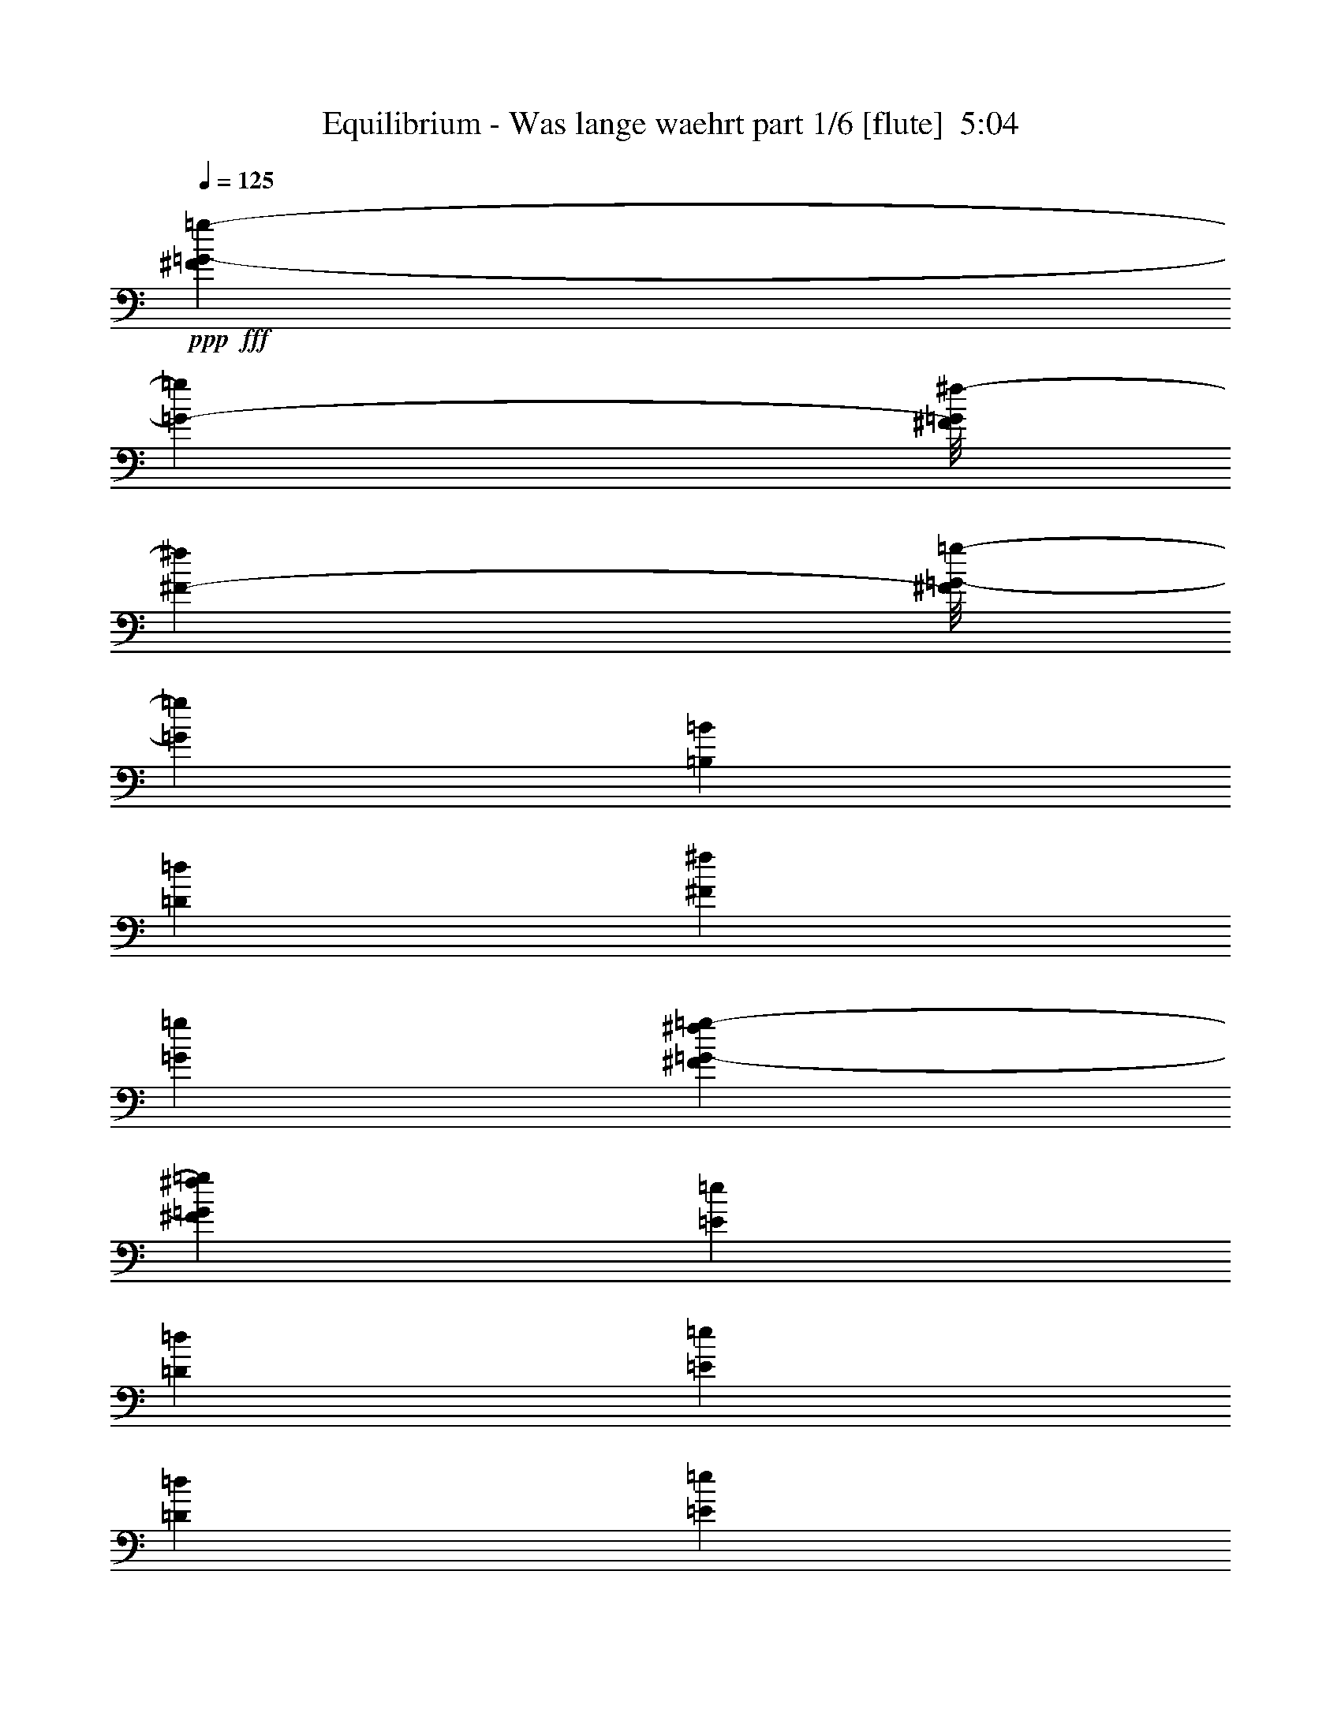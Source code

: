 % Produced with Bruzo's Transcoding Environment
% Transcribed by  Bruzo

X:1
T:  Equilibrium - Was lange waehrt part 1/6 [flute]  5:04
Z: Transcribed with BruTE 64
L: 1/4
Q: 125
K: C
+ppp+
+fff+
[^F5423/40208=G5423/40208-=g5423/40208-]
[=G945/5744-=g945/5744]
[^F/8=G/8^f/8-]
[^F7475/40208-^f7475/40208]
[^F/8=G/8-=g/8-]
[=G1663/2872=g1663/2872]
[=B,27051/40208=B27051/40208]
[=D3685/5744=d3685/5744]
[^F6449/20104^f6449/20104]
[=G1663/5744=g1663/5744]
[^F2833/20104^f2833/20104=G2833/20104-=g2833/20104-]
[=G87/359=g87/359^F87/359^f87/359]
[=E6449/20104=e6449/20104]
[=D12897/40208=d12897/40208]
[=E1011/2872=e1011/2872]
[=D3685/5744=d3685/5744]
[=E6449/20104=e6449/20104]
[^F1011/2872^f1011/2872]
[=G3685/5744=g3685/5744]
[=B,27051/40208=B27051/40208]
[=D3685/5744=d3685/5744]
[=E6763/10052^F6763/10052=e6763/10052^f6763/10052]
[=E12897/40208=e12897/40208]
[=D6449/20104=d6449/20104]
[^C1011/2872^c1011/2872]
[=D12897/40208=d12897/40208]
[=E3117/5026=e3117/5026]
[=D/8=E/8=e/8-]
[=E7871/40208-=e7871/40208]
[=E/8^F/8^f/8-]
[^F7475/40208-^f7475/40208]
[^F/8=G/8-=g/8-]
[=G12269/20104=g12269/20104]
[=B,3685/5744=B3685/5744]
[=D6763/10052=d6763/10052]
[^F12897/40208^f12897/40208]
[=G6295/20104=g6295/20104]
[^F1033/5744^f1033/5744=G1033/5744=g1033/5744]
[^F8487/40208^f8487/40208=E8487/40208-=e8487/40208-]
[=E1663/5744=e1663/5744]
[=D6449/20104=d6449/20104]
[=E12897/40208=e12897/40208]
[=D6449/20104=d6449/20104]
[=B,1011/2872=B1011/2872]
[=C12897/40208=c12897/40208]
[=D6449/20104=d6449/20104]
[=E27051/40208=e27051/40208]
[=C3685/5744=c3685/5744]
[=D1011/2872=d1011/2872]
[=C6449/20104=c6449/20104]
[=B,3685/5744=B3685/5744]
[=A,67413/40208=A67413/40208]
z12485/40208
[^F5423/40208=G5423/40208-=g5423/40208-]
[=G945/5744-=g945/5744]
[^F/8=G/8^f/8-]
[^F3/16-^f3/16]
[^F3109/20104=G3109/20104-=g3109/20104-]
[=G22025/40208=g22025/40208]
[=B,6763/10052=B6763/10052]
[=D3685/5744=d3685/5744]
[^F12897/40208^f12897/40208]
[=G1663/5744=g1663/5744]
[^F5667/40208^f5667/40208=G5667/40208-=g5667/40208-]
[=G87/359=g87/359^F87/359^f87/359]
[=E12897/40208=e12897/40208]
[=D6449/20104=d6449/20104]
[=E1011/2872=e1011/2872]
[=D3685/5744=d3685/5744]
[=E12897/40208=e12897/40208]
[^F1011/2872^f1011/2872]
[=G3685/5744=g3685/5744]
[=B,6763/10052=B6763/10052]
[=D3685/5744=d3685/5744]
[=E27051/40208^F27051/40208=e27051/40208^f27051/40208]
[=E6449/20104=e6449/20104]
[=D12897/40208=d12897/40208]
[^C1011/2872^c1011/2872]
[=D6449/20104=d6449/20104]
[=E24935/40208=e24935/40208]
[=D/8=E/8=e/8-]
[=E492/2513-=e492/2513]
[=E/8^F/8^f/8-]
[^F3737/20104-^f3737/20104]
[^F/8=G/8-=g/8-]
[=G1663/2872=g1663/2872]
[=B,6763/10052=B6763/10052]
[=D27051/40208=d27051/40208]
[^F6449/20104^f6449/20104]
[=G12589/40208=g12589/40208]
[^F1033/5744^f1033/5744=G1033/5744=g1033/5744]
[^F1061/5026^f1061/5026=E1061/5026-=e1061/5026-]
[=E1663/5744=e1663/5744]
[=D12897/40208=d12897/40208]
[=E6449/20104=e6449/20104]
[=D12897/40208=d12897/40208]
[=B,1011/2872=B1011/2872]
[=C6449/20104=c6449/20104]
[=D12897/40208=d12897/40208]
[=E6763/10052=e6763/10052]
[=C3685/5744=c3685/5744]
[=D12897/40208=d12897/40208]
[=C1011/2872=c1011/2872]
[=B,3685/5744=B3685/5744]
[=A,4821/2872=A4821/2872]
z443/1436
[=E,6449/20104=E6449/20104=e6449/20104]
[^F,12897/40208^F12897/40208^f12897/40208]
[=G,6763/10052=G6763/10052=g6763/10052]
[=A,12897/40208=A12897/40208=a12897/40208]
[=B,6449/20104=B6449/20104=b6449/20104]
[=A,1011/2872=A1011/2872=a1011/2872]
[=G,12897/40208=G12897/40208=g12897/40208]
[^F,6449/20104^F6449/20104^f6449/20104]
[=D,1011/2872=D1011/2872=d1011/2872]
[=E,15099/5744=E15099/5744=e15099/5744]
[=C,26423/20104=G,26423/20104=C26423/20104]
[=D,52847/40208=A,52847/40208=D52847/40208]
[=A,26269/20104=E26269/20104=A26269/20104]
[=G,5975/40208=A,5975/40208=E5975/40208-=G5975/40208=A5975/40208^G,5975/40208-]
[^G,989/5744=A,989/5744-=E989/5744-^G989/5744=A989/5744-]
[=A,1033/5744-^A,1033/5744=E1033/5744-=A1033/5744-^A1033/5744=B,1033/5744]
[=A,2833/20104=C2833/20104=E2833/20104-=A2833/20104-=c2833/20104^C2833/20104-]
[^C337/1436=E337/1436-=A337/1436-^c337/1436=D337/1436=d337/1436]
[^D/8=E/8=A/8^d/8]
[=E,5/16-=E5/16-=B5/16-=e5/16]
[=E,1633/2513=E1633/2513=B1633/2513]
[=E,/8]
z163/718
[=E,5449/40208]
z133/718
[=E,731/5744]
z7781/40208
[=E,/8]
z7871/40208
[=E,995/5744]
z1027/5744
[=D3685/5744=A3685/5744]
[=D1011/2872=A1011/2872]
[=D805/5744]
z7263/40208
[^C3685/5744=A3685/5744]
[^C1011/2872=A1011/2872]
[^C5561/40208]
z131/718
[=E3685/5744=B3685/5744]
[=E1011/2872=B1011/2872]
[=E,49/359]
z3705/20104
[=E,5155/40208]
z553/2872
[=E,/8]
z492/2513
[=E,7003/40208]
z7151/40208
[=E,2707/20104]
z1069/5744
[=D3685/5744=A3685/5744]
[=D1011/2872=A1011/2872]
[=D763/5744]
z7557/40208
[^C27051/40208=A27051/40208]
[=B,6449/20104]
[=A,12897/40208]
[=E6763/10052=B6763/10052]
[=E12897/40208=B12897/40208]
[=E,371/2872]
z963/5026
[=E,/8]
z7871/40208
[=E,/8]
z163/718
[=E,779/5744]
z7445/40208
[=E,320/2513]
z1111/5744
[=D6763/10052=A6763/10052]
[=D12897/40208=A12897/40208]
[=D721/5744]
z7851/40208
[^C27051/40208=A27051/40208]
[^C6449/20104=A6449/20104]
[^C/8]
z7871/40208
[=G,6763/10052=D6763/10052]
[=G,12897/40208=D12897/40208]
[=G,/8]
z492/2513
[=G,/8]
z163/718
[=G,5491/40208]
z529/2872
[=G,737/5744]
z7739/40208
[=G,/8]
z7871/40208
[=D6763/10052=A6763/10052]
[=D12897/40208=A12897/40208]
[=D/8]
z492/2513
[^C27051/40208=A27051/40208]
[=B,6449/20104]
[=D1011/2872]
[=E3685/5744=B3685/5744]
[=E12897/40208=B12897/40208]
[=E,/8]
z163/718
[=E,395/2872]
z921/5026
[=E,5197/40208]
z275/1436
[=E,/8]
z492/2513
[=E,/8]
z163/718
[=D3685/5744=A3685/5744]
[=D12897/40208=A12897/40208]
[=D249/1436]
z513/2872
[^C3685/5744=A3685/5744]
[^C1011/2872=A1011/2872]
[^C403/2872]
z907/5026
[=E3685/5744=B3685/5744]
[=E1011/2872=B1011/2872]
[=E,348/2513]
z1047/5744
[=E,187/1436]
z3831/20104
[=E,/8]
z7871/40208
[=E,/8]
z163/718
[=E,785/5744]
z7403/40208
[=D3685/5744=A3685/5744]
[=D1011/2872=A1011/2872]
[=D5421/40208]
z267/1436
[^C3685/5744=A3685/5744]
[=B,1011/2872]
[=A,6449/20104]
[=E27051/40208=B27051/40208]
[=E6449/20104=B6449/20104]
[=E,2637/20104]
z1089/5744
[=E,/8]
z492/2513
[=E,/8]
z163/718
[=E,5533/40208]
z263/1436
[=E,743/5744]
z7697/40208
[=D27051/40208=A27051/40208]
[=D6449/20104=A6449/20104]
[=D5127/40208]
z555/2872
[^C6763/10052=A6763/10052]
[^C12897/40208=A12897/40208]
[^C361/2872]
z1961/10052
[=G,27051/40208=D27051/40208]
[=G,6449/20104=D6449/20104]
[=G,/8]
z7871/40208
[=G,/8]
z163/718
[=G6449/20104]
[^F12897/40208]
[=E6449/20104]
[=D27051/40208]
[=E6449/20104]
[^F12897/40208]
[=E933/718]
z14753/40208
[=E,78641/40208=E78641/40208=e78641/40208]
[=B,6763/10052=B6763/10052=b6763/10052]
[=B,12897/40208=B12897/40208=b12897/40208]
[=G,52847/40208=G52847/40208=g52847/40208]
[=G,12897/40208=G12897/40208=g12897/40208]
[=E,1011/2872=E1011/2872=e1011/2872]
[=G,6449/20104=G6449/20104=g6449/20104]
[=A,587/359=A587/359=a587/359]
[=B,1011/2872=B1011/2872=b1011/2872]
[=A,3685/5744=A3685/5744=a3685/5744]
[=G,12897/40208=G12897/40208=g12897/40208]
[=E,67001/40208=E67001/40208=e67001/40208]
[=D,3685/5744=D3685/5744=d3685/5744]
[=D,26423/20104=D26423/20104=d26423/20104]
[=B,5707/5744=B5707/5744=b5707/5744]
[=E,1011/5744=E1011/5744=e1011/5744]
[=B,5821/40208=B5821/40208=b5821/40208]
[=B,1011/2872=B1011/2872=b1011/2872]
[=G,9033/5744=G9033/5744=g9033/5744]
[=A,496/2513=A496/2513=b496/2513-=B,496/2513-=B496/2513-]
[=B,/2-=B/2-=b/2]
[=A,2647/20104-=B,2647/20104=A2647/20104-=B2647/20104=a2647/20104-]
[=A,30987/20104=A30987/20104=a30987/20104]
[=G,6449/20104=G6449/20104=g6449/20104]
[^F,27051/40208^F27051/40208^f27051/40208]
[=E,39321/20104=E39321/20104=e39321/20104]
[=D,27051/40208=D27051/40208=d27051/40208]
[=E,39321/20104=E39321/20104=e39321/20104]
[=B,27051/40208=B27051/40208=b27051/40208]
[=B,6449/20104=B6449/20104=b6449/20104]
[=G,587/359=G587/359=g587/359]
[=E,1011/2872=E1011/2872=e1011/2872]
[=G,12897/40208=G12897/40208=g12897/40208]
[=A,587/359^C587/359-=A587/359=a587/359]
[=B,6449/20104^C6449/20104-=B6449/20104=b6449/20104]
[=A,27051/40208^C27051/40208=A27051/40208=a27051/40208]
[=G,6449/20104=B,6449/20104=G6449/20104=g6449/20104]
[=E,8375/5026=B,8375/5026=E8375/5026=e8375/5026]
[=D,3685/5744^F,3685/5744=D3685/5744=d3685/5744]
[=E,6763/10052=E6763/10052=e6763/10052]
[^F,12897/40208^F12897/40208^f12897/40208]
[=G,3685/5744=G3685/5744=g3685/5744]
[^F,6763/10052^F6763/10052^f6763/10052]
[=E,12897/40208=E12897/40208=e12897/40208]
[=D,6763/10052=D6763/10052=d6763/10052]
[=B,12897/40208=B12897/40208]
[=G,6763/10052=G6763/10052]
[=A,3685/5744=A3685/5744]
[=B,12897/40208=B12897/40208]
[=A,1011/2872-=A1011/2872]
[=A,5821/40208-=A5821/40208]
[=A,1011/5744-=A1011/5744]
[=A,12897/40208-=c12897/40208]
[=A,1011/5744-=c1011/5744]
[=A,5821/40208-=c5821/40208]
[=A,1011/2872-=e1011/2872]
[=A,1455/10052-=e1455/10052]
[=A,1011/5744-=e1011/5744]
[=A,6449/20104-=a6449/20104]
[=A,1011/5744-=g1011/5744]
[=A,1455/10052=g1455/10052]
[=B,1011/2872-=g1011/2872]
[=B,5821/40208-=g5821/40208]
[=B,1011/5744-=g1011/5744]
[=B,12897/40208-=g12897/40208]
[=B,1011/5744-^d1011/5744]
[=B,1011/5744-^c1011/5744]
[=B,1663/2872^d1663/2872]
[^F3/16=g3/16-=G3/16-]
[=G492/2513-=g492/2513]
[=G/8^f/8-]
[^F945/5744-^f945/5744]
[^F/8=G/8-=g/8-]
[=G1663/2872=g1663/2872]
[=B,27051/40208=B27051/40208]
[=D3685/5744=d3685/5744]
[^F6449/20104^f6449/20104]
[=G1663/5744=g1663/5744]
[^F2833/20104^f2833/20104=G2833/20104-=g2833/20104-]
[=G87/359=g87/359^F87/359^f87/359]
[=E6449/20104=e6449/20104]
[=D1011/2872=d1011/2872]
[=E12897/40208=e12897/40208]
[=D3685/5744=d3685/5744]
[=E1011/2872=e1011/2872]
[^F6449/20104^f6449/20104]
[=G3685/5744=g3685/5744]
[=B,27051/40208=B27051/40208]
[=D3685/5744=d3685/5744]
[=E6763/10052^F6763/10052=e6763/10052^f6763/10052]
[=E12897/40208=e12897/40208]
[=D6449/20104=d6449/20104]
[^C1011/2872^c1011/2872]
[=D12897/40208=d12897/40208]
[=E24539/40208=e24539/40208]
[=D496/2513=E496/2513-=e496/2513-]
[=E2679/20104-=e2679/20104]
[=E/8^F/8^f/8-]
[^F7475/40208-^f7475/40208]
[^F/8=G/8-=g/8-]
[=G12269/20104=g12269/20104]
[=B,3685/5744=B3685/5744]
[=D6763/10052=d6763/10052]
[^F12897/40208^f12897/40208]
[=G6295/20104=g6295/20104]
[^F1033/5744^f1033/5744=G1033/5744=g1033/5744]
[^F8487/40208^f8487/40208=E8487/40208-=e8487/40208-]
[=E1663/5744=e1663/5744]
[=D6449/20104=d6449/20104]
[=E12897/40208=e12897/40208]
[=D1011/2872=d1011/2872]
[=B,6449/20104=B6449/20104]
[=C12897/40208=c12897/40208]
[=D6449/20104=d6449/20104]
[=E27051/40208=e27051/40208]
[=C3685/5744=c3685/5744]
[=D1011/2872=d1011/2872]
[=C6449/20104=c6449/20104]
[=B,3685/5744=B3685/5744]
[=A,16827/10052=A16827/10052]
z6295/20104
[^F5423/40208=G5423/40208-=g5423/40208-]
[=G945/5744-=g945/5744]
[^F/8=G/8^f/8-]
[^F3737/20104-^f3737/20104]
[^F/8=G/8-=g/8-]
[=G1663/2872=g1663/2872]
[=B,6763/10052=B6763/10052]
[=D3685/5744=d3685/5744]
[^F12897/40208^f12897/40208]
[=G1663/5744=g1663/5744]
[^F5667/40208^f5667/40208=G5667/40208-=g5667/40208-]
[=G87/359=g87/359^F87/359^f87/359]
[=E12897/40208=e12897/40208]
[=D6449/20104=d6449/20104]
[=E1011/2872=e1011/2872]
[=D3685/5744=d3685/5744]
[=E1011/2872=e1011/2872]
[^F12897/40208^f12897/40208]
[=G3685/5744=g3685/5744]
[=B,6763/10052=B6763/10052]
[=D3685/5744=d3685/5744]
[=E27051/40208^F27051/40208=e27051/40208^f27051/40208]
[=E6449/20104=e6449/20104]
[=D12897/40208=d12897/40208]
[^C1011/2872^c1011/2872]
[=D6449/20104=d6449/20104]
[=E24935/40208=e24935/40208]
[=D/8=E/8=e/8-]
[=E492/2513-=e492/2513]
[=E/8^F/8^f/8-]
[^F3737/20104-^f3737/20104]
[^F/8=G/8-=g/8-]
[=G24539/40208=g24539/40208]
[=B,3685/5744=B3685/5744]
[=D27051/40208=d27051/40208]
[^F6449/20104^f6449/20104]
[=G12589/40208=g12589/40208]
[^F1033/5744^f1033/5744=G1033/5744=g1033/5744]
[^F1061/5026^f1061/5026=E1061/5026-=e1061/5026-]
[=E1663/5744=e1663/5744]
[=D12897/40208=d12897/40208]
[=E6449/20104=e6449/20104]
[=D12897/40208=d12897/40208]
[=B,1011/2872=B1011/2872]
[=C6449/20104=c6449/20104]
[=D12897/40208=d12897/40208]
[=E6763/10052=e6763/10052]
[=C3685/5744=c3685/5744]
[=D1011/2872=d1011/2872]
[=C12897/40208=c12897/40208]
[=B,3685/5744=B3685/5744]
[=A,9627/5744=A9627/5744]
z1787/5744
[=E,6449/20104=E6449/20104=e6449/20104]
[^F,12897/40208^F12897/40208^f12897/40208]
[=G,6763/10052=G6763/10052=g6763/10052]
[=A,12897/40208=A12897/40208=a12897/40208]
[=B,1011/2872=B1011/2872=b1011/2872]
[=A,6449/20104=A6449/20104=a6449/20104]
[=G,12897/40208=G12897/40208=g12897/40208]
[^F,6449/20104^F6449/20104^f6449/20104]
[=D,1011/2872=D1011/2872=d1011/2872]
[=E,15099/5744=E15099/5744=e15099/5744]
[=C26423/20104=G26423/20104=c26423/20104]
[=G,52847/40208=D52847/40208=G52847/40208]
[=A,26269/20104=E26269/20104=A26269/20104]
[=G,5975/40208=A,5975/40208=E5975/40208-=G5975/40208=A5975/40208^G,5975/40208-]
[^G,989/5744=A,989/5744-=E989/5744-^G989/5744=A989/5744-]
[=A,1033/5744-^A,1033/5744=E1033/5744-=A1033/5744-^A1033/5744=B,1033/5744]
[=A,2833/20104=C2833/20104=E2833/20104-=A2833/20104-=c2833/20104^C2833/20104-]
[^C337/1436=E337/1436-=A337/1436-^c337/1436=D337/1436=d337/1436]
[^D/8=E/8=A/8^d/8]
[=E,5/16-=E5/16-=B5/16-=e5/16]
[=E,1633/2513=E1633/2513=B1633/2513]
[=E,6933/40208]
z7221/40208
[=E,334/2513]
z1079/5744
[=E,/8]
z492/2513
[=E,/8]
z163/718
[=E,5603/40208]
z521/2872
[=D3685/5744=A3685/5744]
[=D1011/2872=A1011/2872]
[=D395/2872]
z921/5026
[^C3685/5744=A3685/5744]
[^C1011/2872=A1011/2872]
[^C341/2513]
z1063/5744
[=E3685/5744=B3685/5744]
[=E1011/2872=B1011/2872]
[=E,769/5744]
z7515/40208
[=E,2525/20104]
z1121/5744
[=E,/8]
z163/718
[=E,403/2872]
z907/5026
[=E,5309/40208]
z271/1436
[=D6763/10052=A6763/10052]
[=D12897/40208=A12897/40208]
[=D187/1436]
z3831/20104
[^C27051/40208=A27051/40208]
[=B,6449/20104]
[=A,12897/40208]
[=E6763/10052=B6763/10052]
[=E12897/40208=B12897/40208]
[=E,727/5744]
z7809/40208
[=E,/8]
z7871/40208
[=E,991/5744]
z1031/5744
[=E,191/1436]
z3775/20104
[=E,/8]
z7871/40208
[=D6763/10052=A6763/10052]
[=D12897/40208=A12897/40208]
[=D/8]
z492/2513
[^C27051/40208=A27051/40208]
[^C6449/20104=A6449/20104]
[^C/8]
z7871/40208
[=G,6763/10052=D6763/10052]
[=G,12897/40208=D12897/40208]
[=G,/8]
z492/2513
[=G,6975/40208]
z7179/40208
[=G,2693/20104]
z1073/5744
[=G,361/2872]
z1961/10052
[=G,/8]
z163/718
[=A,3685/5744=E3685/5744]
[=B,12897/40208]
[=D1011/2872]
[=E6449/20104]
[=D12897/40208]
[=B,6449/20104]
[=D1011/2872]
[=E9673/10052]
[=E,501/2872]
z255/1436
[=E,775/5744]
z7473/40208
[=E,1273/10052]
z1115/5744
[=E,/8]
z492/2513
[=E,1735/10052]
z3607/20104
[=D3685/5744=A3685/5744]
[=D1011/2872=A1011/2872]
[=D2805/20104]
z1041/5744
[^C3685/5744=A3685/5744]
[^C1011/2872=A1011/2872]
[^C791/5744]
z7361/40208
[=E3685/5744=B3685/5744]
[=E1011/2872=B1011/2872]
[=E,5463/40208]
z531/2872
[=E,733/5744]
z7767/40208
[=E,/8]
z7871/40208
[=E,997/5744]
z1025/5744
[=E,385/2872]
z1877/10052
[=D27051/40208=A27051/40208]
[=D6449/20104=A6449/20104]
[=D1329/10052]
z1083/5744
[^C6763/10052=A6763/10052]
[=B,12897/40208]
[=A,6449/20104]
[=E27051/40208=B27051/40208]
[=E6449/20104=B6449/20104]
[=E,5169/40208]
z69/359
[=E,/8]
z492/2513
[=E,/8]
z163/718
[=E,1357/10052]
z1067/5744
[=E,91/718]
z3901/20104
[=D27051/40208=A27051/40208]
[=D6449/20104=A6449/20104]
[=D/8]
z7871/40208
[^C6763/10052=A6763/10052]
[^C12897/40208=A12897/40208]
[^C/8]
z492/2513
[=G,27051/40208=D27051/40208]
[=G,6449/20104=D6449/20104]
[=G,/8]
z7871/40208
[=G,/8]
z163/718
[=G6449/20104]
[^F12897/40208]
[=E6449/20104]
[=D27051/40208]
[=E6449/20104]
[^F1011/2872]
[=E53399/40208]
z12345/40208
[=e1455/10052]
[=e1011/5744]
[=e1011/5744]
[=e5821/40208]
[=B1011/5744]
[=B1011/5744]
[=B1455/10052]
[=B1011/5744]
[^f1011/5744]
[^f5821/40208]
[^f1011/5744]
[^f1455/10052]
[=B1011/5744]
[=B1011/5744]
[=B5821/40208]
[=B1011/5744]
[=g1011/5744]
[=g1455/10052]
[=g1011/5744]
[=g5821/40208]
[=B1011/5744]
[=B1011/5744]
[=B1455/10052]
[=B1011/5744]
[^f6449/20104]
[=e1011/2872]
[=d12897/40208]
[=e3685/5744]
[=e1011/5744]
[=e1011/5744]
[=B5821/40208]
[=B1011/5744]
[=B1455/10052]
[=B1011/5744]
[^f1011/5744]
[^f5821/40208]
[^f1011/5744]
[^f1011/5744]
[=B1455/10052]
[=B1011/5744]
[=B1011/5744]
[=B5821/40208]
[=g1011/5744]
[=g1455/10052]
[=g1011/5744]
[=g1011/5744]
[=B5821/40208]
[=B1011/5744]
[=B1011/5744]
[=B1455/10052]
[^f6449/20104]
[=e1011/2872]
[=d12897/40208]
[=e6763/10052]
[=e1455/10052]
[=e1011/5744]
[=B5821/40208]
[=B1011/5744]
[=B1011/5744]
[=B1455/10052]
[^f1011/5744]
[^f1011/5744]
[^f5821/40208]
[^f1011/5744]
[=B1011/5744]
[=B1455/10052]
[=B1011/5744]
[=B5821/40208]
[=g1011/5744]
[=g1011/5744]
[=g1455/10052]
[=g1011/5744]
[=B1011/5744]
[=B5821/40208]
[=B1011/5744]
[=B1455/10052]
[^f1011/2872]
[=e6449/20104]
[=d12897/40208]
[=e6763/10052]
[=e1455/10052]
[=e1011/5744]
[=B1011/5744]
[=B5821/40208]
[=B1011/5744]
[=B1011/5744]
[^f1455/10052]
[^f1011/5744]
[^f5821/40208]
[^f1011/5744]
[=B1011/5744]
[=B1455/10052]
[=B1011/5744]
[=B1011/5744]
[=g5821/40208]
[=g1011/5744]
[=g1011/5744]
[=g1455/10052]
[=B1011/5744]
[=B5821/40208]
[=B1011/5744]
[=B1011/5744]
[^f12897/40208]
[=e6449/20104]
[=d12897/40208]
[=e5707/5744]
[=B6763/10052]
[^f3685/5744]
[=B27051/40208]
[=g3685/5744]
[=B6763/10052]
[^f12897/40208]
[=e6449/20104]
[=d1011/2872]
[=e5707/5744]
[=g3685/5744]
[=a27051/40208]
[=g3685/5744]
[=a6763/10052]
[=d5/16-]
[=d12731/20104=a12731/20104-]
[=a2117/5744]
[=g6449/20104]
[=e3685/5744]
[=g1011/2872]
[^f12897/40208]
[=a6449/20104]
[=g1011/2872]
[=d12897/40208]
[=a6449/20104]
[=b12897/40208]
[^f5707/5744]
[=d6449/20104]
[=e1011/2872]
[^f12897/40208]
[=g6449/20104]
[=d5707/5744=e5707/5744]
[=c'27051/40208]
[=e6449/20104]
[^f12897/40208]
[=g6449/20104]
[^f5707/5744]
[=d12897/40208]
[=d1011/2872]
[=g6449/20104]
[=g12897/40208]
[^f6763/10052]
[=A,26423/20104=A26423/20104=e26423/20104=a26423/20104]
[=E5707/5744=e5707/5744]
[=E5/16=e5/16-]
[=e1633/2513]
[=C5707/2872=c5707/2872=c'5707/2872]
[=C26423/20104=c26423/20104=c'26423/20104]
[=E5707/5744=e5707/5744]
[=D118591/40208=d118591/40208]
[=A,26423/20104=A26423/20104=a26423/20104]
[=E5707/5744=e5707/5744]
[=E5707/5744=e5707/5744]
[=C39321/20104=c39321/20104=c'39321/20104]
[=F26423/20104=f26423/20104]
[=E5707/5744=e5707/5744]
[=D17121/5744=d17121/5744]
[=A,52847/40208=A52847/40208=a52847/40208]
[=E9673/10052=e9673/10052]
[=E5707/5744=e5707/5744]
[=C5707/2872=c5707/2872=c'5707/2872]
[=G52847/40208=g52847/40208]
[=E5707/5744=e5707/5744]
[=D59295/20104=d59295/20104]
[=G52847/40208=g52847/40208]
[=E27051/40208=e27051/40208]
[=D6449/20104=d6449/20104]
[=C5707/5744=c5707/5744=c'5707/5744]
[=D3685/5744=d3685/5744]
[=E27051/40208=e27051/40208]
[=C6449/20104=c6449/20104=c'6449/20104]
[=D8055/1436=d8055/1436]
[=E21/8=e21/8-]
+p+
[=e76275/40208]
+fff+
[=A,3509/20104=B3509/20104-=b3509/20104-=B,3509/20104-]
[=B,2519/10052-=B2519/10052=b2519/10052]
[=B,/8=A/8-=a/8-]
[=A,7445/40208=A7445/40208=a7445/40208]
[=B,3685/5744=B3685/5744=b3685/5744]
[=E,27051/40208=E27051/40208=e27051/40208]
[=G,3685/5744=G3685/5744=g3685/5744]
[=A,1101/2513=A1101/2513=a1101/2513]
[=B,337/1436=B337/1436=b337/1436]
[=A,779/5744=A779/5744=a779/5744]
[=B,6709/40208=B6709/40208=b6709/40208]
[=A,779/5744=A779/5744=a779/5744]
[=G,2045/10052=G2045/10052=g2045/10052]
[^F,17615/40208^F17615/40208^f17615/40208]
[=G,337/1436=G337/1436=g337/1436]
[=A,1101/2513=A1101/2513=a1101/2513]
[=D,337/1436=D337/1436=d337/1436]
[=A,17615/40208=A17615/40208=a17615/40208]
[=G,2045/10052=G2045/10052=g2045/10052]
[=A,27051/40208=A27051/40208=a27051/40208]
[=D,3685/5744=D3685/5744=d3685/5744]
[^F,6763/10052^F6763/10052^f6763/10052]
[=G,17615/40208=G17615/40208=g17615/40208]
[=A,2045/10052=A2045/10052=a2045/10052]
[=G,779/5744=G779/5744=g779/5744]
[=A,6709/40208=A6709/40208=a6709/40208]
[=G,779/5744=G779/5744=g779/5744]
[^F,337/1436^F337/1436^f337/1436]
[=E,1101/2513=E1101/2513=e1101/2513]
[=D,8179/40208=D8179/40208=d8179/40208]
[=E,11013/20104=E11013/20104=e11013/20104]
[=D1055/5744=B1055/5744-=b1055/5744-=B,1055/5744-=E1055/5744-]
[=B,2519/10052-=E2519/10052-=B2519/10052=b2519/10052]
[=B,/8=E/8=A/8-=a/8-]
[=A,4167/20104=D4167/20104=A4167/20104=a4167/20104=B,4167/20104-=E4167/20104-]
[=B,12269/20104=E12269/20104=B12269/20104=b12269/20104]
[=E,5/8=B,5/8-=E5/8=e5/8]
[=G,27717/40208=B,27717/40208=G27717/40208=g27717/40208]
[=A,17615/40208=D17615/40208=A17615/40208=a17615/40208]
[=B,2045/10052=E2045/10052=B2045/10052=b2045/10052]
[=A,6709/40208=D6709/40208=A6709/40208=a6709/40208]
[=B,779/5744=E779/5744=B779/5744=b779/5744]
[=A,779/5744=D779/5744=A779/5744=a779/5744]
[=G,337/1436=B,337/1436=G337/1436=g337/1436]
[^F,1101/2513=A,1101/2513^F1101/2513^f1101/2513]
[=G,8179/40208=B,8179/40208=G8179/40208=g8179/40208]
[=A,1101/2513^C1101/2513=A1101/2513=a1101/2513]
[=D,337/1436=D337/1436=d337/1436]
[=A,17615/40208=D17615/40208=A17615/40208=a17615/40208]
[=G,337/1436=B,337/1436=G337/1436=g337/1436]
[^F,3685/5744=A,3685/5744^F3685/5744^f3685/5744]
[^F,1101/2513=A,1101/2513^F1101/2513^f1101/2513]
[=G,337/1436=B,337/1436=G337/1436=g337/1436]
[^F,779/5744=A,779/5744^F779/5744^f779/5744]
[=G,779/5744=B,779/5744=G779/5744=g779/5744]
[^F,6709/40208=A,6709/40208^F6709/40208^f6709/40208]
[=G,2045/10052=E2045/10052=e2045/10052]
[=A,17615/40208^F17615/40208^f17615/40208]
[=D,337/1436=D337/1436=d337/1436]
[=E,7607/5744=E7607/5744=e7607/5744]
z25393/40208
[=G17615/40208=g17615/40208]
[^F337/1436^f337/1436]
[=G3685/5744=g3685/5744]
[=B,6763/10052=B6763/10052]
[=D3685/5744=d3685/5744]
[^F17615/40208^f17615/40208]
[=G337/1436=g337/1436]
[^F2045/10052^f2045/10052]
[=G337/1436=g337/1436]
[=E8179/40208=e8179/40208]
[=D1101/2513=d1101/2513]
[=E337/1436=e337/1436]
[=D3685/5744=d3685/5744]
[=E17615/40208=e17615/40208]
[^F337/1436^f337/1436]
[=G6763/10052=g6763/10052]
[=B,3685/5744=B3685/5744]
[=D27051/40208=d27051/40208]
[=E3685/5744^F3685/5744=e3685/5744^f3685/5744]
[=E1101/2513=e1101/2513]
[=D337/1436=d337/1436]
[^C17615/40208^c17615/40208]
[=D2045/10052=d2045/10052]
[=E22025/40208=e22025/40208]
[=D1055/5744=E1055/5744-=e1055/5744-]
[=E10077/40208-=e10077/40208]
[=E/8^F/8^f/8-]
[^F8333/40208^f8333/40208=G8333/40208-=g8333/40208-]
[=G24539/40208=g24539/40208]
[=B,3685/5744=B3685/5744]
[=D27051/40208=d27051/40208]
[^F1101/2513^f1101/2513]
[=G8179/40208=g8179/40208]
[^F337/1436^f337/1436]
[=G2045/10052=g2045/10052]
[=E337/1436=e337/1436]
[=D17615/40208=d17615/40208]
[=E2045/10052=e2045/10052]
[=D17615/40208=d17615/40208]
[=B,337/1436=B337/1436]
[=C1101/2513=c1101/2513]
[=D8179/40208=d8179/40208]
[=E6763/10052=e6763/10052]
[=C3685/5744=c3685/5744]
[=D337/718=d337/718]
[=C8179/40208=c8179/40208]
[=B,6763/10052=B6763/10052]
[=A,8865/5026=A8865/5026]
z1081/5744
[^F/8=G/8-=g/8-]
[=G3/16-=g3/16]
[^F1891/10052=G1891/10052^f1891/10052-]
[^F685/2872^f685/2872=G685/2872-=g685/2872-]
[=G1663/2872=g1663/2872]
[=B,27051/40208=B27051/40208]
[=D3685/5744=d3685/5744]
[^F1011/2872^f1011/2872]
[=G6295/20104=g6295/20104]
[^F2987/20104^f2987/20104=G2987/20104-=g2987/20104-]
[^F1033/5744=G1033/5744^f1033/5744=g1033/5744]
[=E6449/20104=e6449/20104]
[=D1011/2872=d1011/2872]
[=E12897/40208=e12897/40208]
[=D3685/5744=d3685/5744]
[=E1011/2872=e1011/2872]
[^F6449/20104^f6449/20104]
[=G3685/5744=g3685/5744]
[=B,27051/40208=B27051/40208]
[=D3685/5744=d3685/5744]
[=E6763/10052^F6763/10052=e6763/10052^f6763/10052]
[=E12897/40208=e12897/40208]
[=D1011/2872=d1011/2872]
[^C6449/20104^c6449/20104]
[=D12897/40208=d12897/40208]
[=E24539/40208=e24539/40208]
[=D496/2513=E496/2513-=e496/2513-]
[=E2679/20104-=e2679/20104]
[=E/8^F/8^f/8-]
[^F7475/40208-^f7475/40208]
[^F/8=G/8-=g/8-]
[=G12269/20104=g12269/20104]
[=B,3685/5744=B3685/5744]
[=D6763/10052=d6763/10052]
[^F12897/40208^f12897/40208]
[=G6295/20104=g6295/20104]
[^F337/1436^f337/1436=G337/1436=g337/1436]
[^F/8^f/8]
[=E12897/40208=e12897/40208]
[=D6449/20104=d6449/20104]
[=E12897/40208=e12897/40208]
[=D1011/2872=d1011/2872]
[=B,6449/20104=B6449/20104]
[=C12897/40208=c12897/40208]
[=D6449/20104=d6449/20104]
[=E27051/40208=e27051/40208]
[=C3685/5744=c3685/5744]
[=D1011/2872=d1011/2872]
[=C6449/20104=c6449/20104]
[=B,3685/5744=B3685/5744]
[=A,7729/5744=A7729/5744]
[=B,26423/20104=B26423/20104]
[=E,197/1436=B,197/1436]
z3691/20104
[=E,5183/40208=B,5183/40208]
z5153/10052
[=E,/8=B,/8]
z163/718
[=E,2721/20104=B,2721/20104]
z1065/5744
[=E,365/2872=B,365/2872]
z2955/5744
[=E,497/2872=B,497/2872]
z257/1436
[=E,767/5744=B,767/5744]
z7529/40208
[=E,1259/10052=B,1259/10052]
z3145/5744
[=E,201/1436=B,201/1436]
z3635/20104
[=E,5295/40208=B,5295/40208]
z543/2872
[=E,/8=B,/8]
z11013/20104
[=E,2777/20104=B,2777/20104]
z1049/5744
[=E,373/2872=B,373/2872]
z1919/10052
[=E,/8=B,/8]
z22025/40208
[=E,783/5744=B,783/5744]
z7417/40208
[=E,1287/10052=B,1287/10052]
z1107/5744
[=E,/8=B,/8]
z11013/20104
[=E,5407/40208=B,5407/40208]
z535/2872
[=E,725/5744=B,725/5744]
z7823/40208
[=E,/8=B,/8]
z22025/40208
[=E,3685/5744=B,3685/5744]
[=G,1011/2872]
[^F,6449/20104]
[=D,12897/40208]
[=C,6449/20104=G,6449/20104]
[=C,14647/40208=G,14647/40208]
z443/1436
[=C,909/2872=G,909/2872]
z1867/5744
[=C,1041/2872=G,1041/2872]
z6239/20104
[=C,3163/10052=G,3163/10052]
z13143/40208
[=C,3625/10052=G,3625/10052]
z1793/5744
[=C,1797/5744=G,1797/5744]
z14473/40208
[=C,6585/20104=G,6585/20104]
z12625/40208
[=C,12897/40208=G,12897/40208]
[=G,/8]
z163/718
[=G,397/2872]
z1835/10052
[=D12897/40208]
[=G,/8]
z492/2513
[=C1011/2872]
[=B,12897/40208]
[=G,6449/20104]
[=D,27051/40208]
[=A,6449/20104]
[=D,12897/40208]
[=A,6449/20104]
[=B,1011/2872]
[^F,12897/40208]
[=D,6449/20104]
[=B,1011/2872]
[=E,1399/10052=B,1399/10052]
z1043/5744
[=E,47/359=B,47/359]
z2933/5744
[=E,/8=B,/8]
z163/718
[=E,789/5744=B,789/5744]
z7375/40208
[=E,2595/20104=B,2595/20104]
z20605/40208
[=E,/8=B,/8]
z163/718
[=E,5449/40208=B,5449/40208]
z133/718
[=E,731/5744=B,731/5744]
z1477/2872
[=E,995/5744=B,995/5744]
z1027/5744
[=E,48/359=B,48/359]
z3761/20104
[=E,5043/40208=B,5043/40208]
z393/718
[=E,805/5744=B,805/5744]
z7263/40208
[=E,2651/20104=B,2651/20104]
z1085/5744
[=E,/8=B,/8]
z11013/20104
[=E,5561/40208=B,5561/40208]
z131/718
[=E,747/5744=B,747/5744]
z7669/40208
[=E,/8=B,/8]
z22025/40208
[=E,49/359=B,49/359]
z3705/20104
[=E,5155/40208=B,5155/40208]
z553/2872
[=E,/8=B,/8]
z11013/20104
[=E,3685/5744=B,3685/5744]
[=G,12897/40208]
[^F,1011/2872]
[=D,6449/20104]
[=C,12897/40208=G,12897/40208]
[=C,263/718=G,263/718]
z3081/10052
[=C,6403/20104=G,6403/20104]
z12989/40208
[=C,7327/20104=G,7327/20104]
z1771/5744
[=C,6449/20104=G,6449/20104]
[=C,12897/40208=G,12897/40208]
[=C,2083/5744=G,2083/5744]
z12471/40208
[=C,12659/40208=G,12659/40208]
z821/2513
[=C,14507/40208=G,14507/40208]
z112/359
[=C,6449/20104=G,6449/20104]
[=D,/8=A,/8]
z163/718
[=D,2819/20104=A,2819/20104]
z20157/40208
[=D,/8=A,/8]
z7871/40208
[=D,/8=A,/8]
z163/718
[=D,795/5744=A,795/5744]
z1445/2872
[=D,1011/5744=A,1011/5744]
[=D,5821/40208=A,5821/40208]
[=D,/8=A,/8]
z163/718
[=D,5491/40208=A,5491/40208]
z1269/2513
[=D,/8=A,/8]
z7871/40208
[=D,/8=A,/8]
z163/718
[=D,387/2872=A,387/2872]
z2911/5744
[=D,/8=A,/8]
z492/2513
[=A,7729/5744=A7729/5744=a7729/5744]
[=E9673/10052=e9673/10052]
[=E3/8=e3/8-]
[=e3553/5744]
[=C5707/2872=c5707/2872=c'5707/2872]
[=C52847/40208=c52847/40208=c'52847/40208]
[=E5707/5744=e5707/5744]
[=D59295/20104=d59295/20104]
[=A,52847/40208=A52847/40208=a52847/40208]
[=E5707/5744=e5707/5744]
[=E5707/5744=e5707/5744]
[=C78641/40208=c78641/40208=c'78641/40208]
[=F52847/40208=f52847/40208]
[=E5707/5744=e5707/5744]
[=D59295/20104=d59295/20104]
[=A,52847/40208=A52847/40208=a52847/40208]
[=E5707/5744=e5707/5744]
[=E5707/5744=e5707/5744]
[=C5707/2872=c5707/2872=c'5707/2872]
[=G26423/20104=g26423/20104]
[=E5707/5744=e5707/5744]
[=D118591/40208=d118591/40208]
[=G26423/20104=g26423/20104]
[=E3685/5744=e3685/5744]
[=D1011/2872=d1011/2872]
[=C5707/5744=c5707/5744=c'5707/5744]
[=D3685/5744=d3685/5744]
[=E6763/10052=e6763/10052]
[=C12897/40208=c12897/40208=c'12897/40208]
[=D56071/10052=d56071/10052]
[=A,26423/20104=A26423/20104=a26423/20104]
[=E5707/5744=e5707/5744]
[=E5/16=e5/16-]
[=e489/718]
[=C52847/40208-=c52847/40208-=c'52847/40208-]
[=C12897/40208-=A12897/40208=c12897/40208-=c'12897/40208-]
[=C1011/2872=B1011/2872=c1011/2872=c'1011/2872]
[=C52847/40208=c52847/40208=c'52847/40208]
[=E9673/10052=e9673/10052]
[=D17121/5744=d17121/5744]
[=A,52847/40208=A52847/40208=a52847/40208]
[=E5707/5744=e5707/5744]
[=E9673/10052=e9673/10052]
[=C6763/10052-=c6763/10052-=c'6763/10052-]
[=C27051/40208-=c27051/40208-=d27051/40208=c'27051/40208-]
[=C3685/5744=c3685/5744=e3685/5744=c'3685/5744]
[=F52847/40208=f52847/40208]
[=E5707/5744=e5707/5744]
[=D59295/20104=d59295/20104]
[=A,52847/40208=A52847/40208=a52847/40208]
[=E5707/5744=e5707/5744]
[=E5707/5744=e5707/5744]
[=C26423/20104-=c26423/20104-=c'26423/20104-]
[=C6449/20104-=A6449/20104=c6449/20104-=c'6449/20104-]
[=C1011/2872=B1011/2872=c1011/2872=c'1011/2872]
[=G26423/20104=g26423/20104]
[=E38693/40208=e38693/40208]
[=D92795/40208-=d92795/40208-]
[=D6449/20104-=d6449/20104-=e6449/20104]
[=D1011/2872=d1011/2872=f1011/2872]
[=G26423/20104=g26423/20104]
[=E3685/5744=e3685/5744]
[=D1011/2872=d1011/2872]
[=C38693/40208=c38693/40208=c'38693/40208]
[=D27051/40208=d27051/40208]
[=E3685/5744=e3685/5744]
[=C1011/2872=c1011/2872=c'1011/2872]
[=D56071/10052=d56071/10052]
[=A,15099/5744=E15099/5744=A15099/5744]
[=B,15099/5744=G15099/5744=B15099/5744]
[=C106321/20104=G106321/20104=c106321/20104]
[=A,15099/5744=E15099/5744=A15099/5744]
[=B,15099/5744=G15099/5744=B15099/5744]
[=C15099/5744=G15099/5744=c15099/5744]
[=D52847/40208=A52847/40208=d52847/40208]
[=D26423/20104=A26423/20104=d26423/20104]
[=A,1011/5744=E1011/5744]
[=A,5821/40208=E5821/40208]
[=A,1011/5744=E1011/5744]
[=A,1011/5744=E1011/5744]
[=A,1455/10052=E1455/10052]
[=A,1011/5744=E1011/5744]
[=A,1011/5744=E1011/5744]
[=A,5821/40208=E5821/40208]
[=A,1011/5744=E1011/5744]
[=A,1455/10052=E1455/10052]
[=A,1011/5744=E1011/5744]
[=A,1011/5744=E1011/5744]
[=A,5821/40208=E5821/40208]
[=A,1011/5744=E1011/5744]
[=A,1011/5744=E1011/5744]
[=A,1455/10052=E1455/10052]
[=B,1011/5744=G1011/5744]
[=B,1011/5744=G1011/5744]
[=B,5821/40208=G5821/40208]
[=B,1011/5744=G1011/5744]
[=B,1455/10052=G1455/10052]
[=B,1011/5744=G1011/5744]
[=B,1011/5744=G1011/5744]
[=B,5821/40208=G5821/40208]
[=B,1011/5744=G1011/5744]
[=B,1011/5744=G1011/5744]
[=B,1455/10052=G1455/10052]
[=B,1011/5744=G1011/5744]
[=B,5821/40208=G5821/40208]
[=B,1011/5744=G1011/5744]
[=B,1011/5744=G1011/5744]
[=B,1455/10052=G1455/10052]
[=C1011/5744=G1011/5744]
[=C1011/5744=G1011/5744]
[=C5821/40208=G5821/40208]
[=C1011/5744=G1011/5744]
[=C1011/5744=G1011/5744]
[=C1455/10052=G1455/10052]
[=C1011/5744=G1011/5744]
[=C5821/40208=G5821/40208]
[=C1011/5744=G1011/5744]
[=C1011/5744=G1011/5744]
[=C1455/10052=G1455/10052]
[=C1011/5744=G1011/5744]
[=C1011/5744=G1011/5744]
[=C5821/40208=G5821/40208]
[=C1011/5744=G1011/5744]
[=C1011/5744=G1011/5744]
[=C1455/10052=G1455/10052]
[=C1011/5744=G1011/5744]
[=C5821/40208=G5821/40208]
[=C1011/5744=G1011/5744]
[=C1011/5744=G1011/5744]
[=C1455/10052=G1455/10052]
[=C1011/5744=G1011/5744]
[=C1011/5744=G1011/5744]
[=C5821/40208=G5821/40208]
[=C1011/5744=G1011/5744]
[=C1455/10052=G1455/10052]
[=C1011/5744=G1011/5744]
[=C1011/5744=G1011/5744]
[=C5821/40208=G5821/40208]
[=C1011/5744=G1011/5744]
[=C1011/5744=G1011/5744]
[=A,1455/10052=E1455/10052]
[=A,1011/5744=E1011/5744]
[=A,1011/5744=E1011/5744]
[=A,5821/40208=E5821/40208]
[=A,1011/5744=E1011/5744]
[=A,1455/10052=E1455/10052]
[=A,1011/5744=E1011/5744]
[=A,1011/5744=E1011/5744]
[=A,5821/40208=E5821/40208]
[=A,1011/5744=E1011/5744]
[=A,1011/5744=E1011/5744]
[=A,1455/10052=E1455/10052]
[=A,1011/5744=E1011/5744]
[=A,5821/40208=E5821/40208]
[=A,1011/5744=E1011/5744]
[=A,1011/5744=E1011/5744]
[=B,1455/10052=G1455/10052]
[=B,1011/5744=G1011/5744]
[=B,1011/5744=G1011/5744]
[=B,5821/40208=G5821/40208]
[=B,1011/5744=G1011/5744]
[=B,1011/5744=G1011/5744]
[=B,1455/10052=G1455/10052]
[=B,1011/5744=G1011/5744]
[=B,5821/40208=G5821/40208]
[=B,1011/5744=G1011/5744]
[=B,1011/5744=G1011/5744]
[=B,1455/10052=G1455/10052]
[=B,1011/5744=G1011/5744]
[=B,1011/5744=G1011/5744]
[=B,5821/40208=G5821/40208]
[=B,1011/5744=G1011/5744]
[=C1455/10052=G1455/10052]
[=C1011/5744=G1011/5744]
[=C1011/5744=G1011/5744]
[=C5821/40208=G5821/40208]
[=C1011/5744=G1011/5744]
[=C1011/5744=G1011/5744]
[=C1455/10052=G1455/10052]
[=C1011/5744=G1011/5744]
[=C1011/5744=G1011/5744]
[=C5821/40208=G5821/40208]
[=C1011/5744=G1011/5744]
[=C1455/10052=G1455/10052]
[=C1011/5744=G1011/5744]
[=C1011/5744=G1011/5744]
[=C5821/40208=G5821/40208]
[=C1011/5744=G1011/5744]
[=D1011/5744=A1011/5744]
[=D1455/10052=A1455/10052]
[=D1011/5744=A1011/5744]
[=D1011/5744=A1011/5744]
[=D5821/40208=A5821/40208]
[=D1011/5744=A1011/5744]
[=D1455/10052=A1455/10052]
[=D1011/5744=A1011/5744]
[=D1011/5744=A1011/5744]
[=D5821/40208=A5821/40208]
[=D1011/5744=A1011/5744]
[=D1011/5744=A1011/5744]
[=D1455/10052=A1455/10052]
[=D1011/5744=A1011/5744]
[=D5821/40208=A5821/40208]
[=D1011/5744=A1011/5744]
[=A,1011/5744=E1011/5744]
[=A,1455/10052=E1455/10052]
[=A,1011/5744=E1011/5744]
[=A,1011/5744=E1011/5744]
[=A,5821/40208=E5821/40208]
[=A,1011/5744=E1011/5744]
[=A,1011/5744=E1011/5744]
[=A,1455/10052=E1455/10052]
[=A,1011/5744=E1011/5744]
[=A,5821/40208=E5821/40208]
[=A,1011/5744=E1011/5744]
[=A,1011/5744=E1011/5744]
[=A,1455/10052=E1455/10052]
[=A,1011/5744=E1011/5744]
[=A,1011/5744=E1011/5744]
[=A,5821/40208=E5821/40208]
[=B,1011/5744=G1011/5744]
[=B,1455/10052=G1455/10052]
[=B,1011/5744=G1011/5744]
[=B,1011/5744=G1011/5744]
[=B,5821/40208=G5821/40208]
[=B,1011/5744=G1011/5744]
[=B,1011/5744=G1011/5744]
[=B,1455/10052=G1455/10052]
[=B,1011/5744=G1011/5744]
[=B,1011/5744=G1011/5744]
[=B,5821/40208=G5821/40208]
[=B,1011/5744=G1011/5744]
[=B,1455/10052=G1455/10052]
[=B,1011/5744=G1011/5744]
[=B,1011/5744=G1011/5744]
[=B,5821/40208=G5821/40208]
[=C1011/5744=G1011/5744]
[=C1011/5744=G1011/5744]
[=C1455/10052=G1455/10052]
[=C1011/5744=G1011/5744]
[=C5821/40208=G5821/40208]
[=C1011/5744=G1011/5744]
[=C1011/5744=G1011/5744]
[=C1455/10052=G1455/10052]
[=C1011/5744=G1011/5744]
[=C1011/5744=G1011/5744]
[=C5821/40208=G5821/40208]
[=C1011/5744=G1011/5744]
[=C1011/5744=G1011/5744]
[=C1455/10052=G1455/10052]
[=C1011/5744=G1011/5744]
[=C5821/40208=G5821/40208]
[=C1011/5744=G1011/5744]
[=C1011/5744=G1011/5744]
[=C1455/10052=G1455/10052]
[=C1011/5744=G1011/5744]
[=C1011/5744=G1011/5744]
[=C5821/40208=G5821/40208]
[=C1011/5744=G1011/5744]
[=C1011/5744=G1011/5744]
[=C1455/10052=G1455/10052]
[=C1011/5744=G1011/5744]
[=C5821/40208=G5821/40208]
[=C1011/5744=G1011/5744]
[=C1011/5744=G1011/5744]
[=C1455/10052=G1455/10052]
[=C1011/5744=G1011/5744]
[=C1011/5744=G1011/5744]
[=A,5821/40208=E5821/40208]
[=A,1011/5744=E1011/5744]
[=A,1455/10052=E1455/10052]
[=A,1011/5744=E1011/5744]
[=A,1011/5744=E1011/5744]
[=A,5821/40208=E5821/40208]
[=A,1011/5744=E1011/5744]
[=A,1011/5744=E1011/5744]
[=A,1455/10052=E1455/10052]
[=A,1011/5744=E1011/5744]
[=A,1011/5744=E1011/5744]
[=A,5821/40208=E5821/40208]
[=A,1011/5744=E1011/5744]
[=A,1455/10052=E1455/10052]
[=A,1011/5744=E1011/5744]
[=A,1011/5744=E1011/5744]
[=B,5821/40208=G5821/40208]
[=B,1011/5744=G1011/5744]
[=B,1011/5744=G1011/5744]
[=B,1455/10052=G1455/10052]
[=B,1011/5744=G1011/5744]
[=B,5821/40208=G5821/40208]
[=B,1011/5744=G1011/5744]
[=B,1011/5744=G1011/5744]
[=B,1455/10052=G1455/10052]
[=B,1011/5744=G1011/5744]
[=B,1011/5744=G1011/5744]
[=B,5821/40208=G5821/40208]
[=B,1011/5744=G1011/5744]
[=B,1011/5744=G1011/5744]
[=B,1455/10052=G1455/10052]
[=B,1011/5744=G1011/5744]
[=C5821/40208=G5821/40208]
[=C1011/5744=G1011/5744]
[=C1011/5744=G1011/5744]
[=C1455/10052=G1455/10052]
[=C1011/5744=G1011/5744]
[=C1011/5744=G1011/5744]
[=C5821/40208=G5821/40208]
[=C1011/5744=G1011/5744]
[=C1455/10052=G1455/10052]
[=C1011/5744=G1011/5744]
[=C1011/5744=G1011/5744]
[=C5821/40208=G5821/40208]
[=C1011/5744=G1011/5744]
[=C1011/5744=G1011/5744]
[=C1455/10052=G1455/10052]
[=C1011/5744=G1011/5744]
[=D1011/5744=A1011/5744]
[=D5821/40208=A5821/40208]
[=D1011/5744=A1011/5744]
[=D1455/10052=A1455/10052]
[=D1011/5744=A1011/5744]
[=D1011/5744=A1011/5744]
[=D5821/40208=A5821/40208]
[=D1011/5744=A1011/5744]
[=D1011/5744=A1011/5744]
[=D1455/10052=A1455/10052]
[=D1011/5744=A1011/5744]
[=D1011/5744=A1011/5744]
[=D5821/40208=A5821/40208]
[=D1011/5744=A1011/5744]
[=D1455/10052=A1455/10052]
[=D1011/5744=A1011/5744]
[=E3/16-=G3/16=B3/16-=g3/16-]
[=E5359/40208=B5359/40208=g5359/40208]
[=E1011/5744=e1011/5744-]
[=E1011/5744=e1011/5744]
[=B,/8=E/8=B/8-]
[=E7871/40208=B7871/40208]
[=E5821/40208=e5821/40208-]
[=E1011/5744=e1011/5744]
[=G,1011/5744=E1011/5744=G1011/5744-]
[=E1455/10052=G1455/10052]
[=B,1011/5744=E1011/5744=B1011/5744-]
[=E1011/5744=B1011/5744]
[=E,5821/40208=E5821/40208]
[=E1011/5744]
[=G,1011/5744=E1011/5744=G1011/5744-]
[=E1455/10052=G1455/10052]
[^F6449/20104=d6449/20104^f6449/20104]
[=D1011/5744^F1011/5744=d1011/5744-]
[^F1011/5744=d1011/5744]
[=A,/8^F/8=A/8-]
[^F7871/40208=A7871/40208]
[=D1011/5744^F1011/5744=d1011/5744-]
[^F5821/40208=d5821/40208]
[^F,1011/5744^F1011/5744]
[^F1455/10052]
[=A,1011/5744^F1011/5744=A1011/5744-]
[^F1011/5744=A1011/5744]
[=D,/8=D/8-^F/8]
[=D492/2513^F492/2513]
[^F,1011/5744^F1011/5744]
[^F1455/10052]
[=G1011/2872=d1011/2872=g1011/2872]
[=D/8=G/8=d/8-]
[=G492/2513=d492/2513]
[=B,1455/10052=G1455/10052=B1455/10052-]
[=G1011/5744=B1011/5744]
[=D1011/5744=G1011/5744=d1011/5744-]
[=G5821/40208=d5821/40208]
[=G,1011/5744=G1011/5744]
[=G1011/5744]
[=B,/8=G/8=B/8-]
[=G7871/40208=B7871/40208]
[=D,5821/40208=D5821/40208-=G5821/40208]
[=D1011/5744=G1011/5744]
[=G,1011/5744=G1011/5744]
[=G1455/10052]
[=A1011/2872=e1011/2872=a1011/2872]
[=E/8=A/8=e/8-]
[=A492/2513=e492/2513]
[=D1011/5744=A1011/5744=d1011/5744-]
[=A1455/10052=d1455/10052]
[=E1011/5744=A1011/5744=e1011/5744-]
[=A5821/40208=e5821/40208]
[=A1011/2872=e1011/2872=a1011/2872]
[=E/8=A/8=e/8-]
[=A7871/40208=e7871/40208]
[^C1011/5744=A1011/5744^c1011/5744-]
[=A5821/40208^c5821/40208]
[=E1011/5744=A1011/5744=e1011/5744-]
[=A1011/5744=e1011/5744]
[=E/8-=G/8=B/8-=g/8-]
[=E7871/40208=B7871/40208=g7871/40208]
[=E/8=e/8-]
[=E492/2513=e492/2513]
[=B,1011/5744=E1011/5744=B1011/5744-]
[=E1455/10052=B1455/10052]
[=E1011/5744=e1011/5744-]
[=E1011/5744=e1011/5744]
[=G,/8=E/8=G/8-]
[=E492/2513=G492/2513]
[=B,1455/10052=E1455/10052=B1455/10052-]
[=E1011/5744=B1011/5744]
[=E,1011/5744=E1011/5744]
[=E5821/40208]
[=G,1011/5744=E1011/5744=G1011/5744-]
[=E1011/5744=G1011/5744]
[^F12897/40208=d12897/40208^f12897/40208]
[=D1011/5744^F1011/5744=d1011/5744-]
[^F5821/40208=d5821/40208]
[=A,1011/5744^F1011/5744=A1011/5744-]
[^F1455/10052=A1455/10052]
[=D1011/5744^F1011/5744=d1011/5744-]
[^F1011/5744=d1011/5744]
[^F,5821/40208^F5821/40208]
[^F1011/5744]
[=A,1011/5744^F1011/5744=A1011/5744-]
[^F1455/10052=A1455/10052]
[=D,1011/5744=D1011/5744-^F1011/5744]
[=D5821/40208^F5821/40208]
[^F,1011/5744^F1011/5744]
[^F1011/5744]
[=G12897/40208=d12897/40208=g12897/40208]
[=D1011/5744=G1011/5744=d1011/5744-]
[=G5821/40208=d5821/40208]
[=B,1011/5744=G1011/5744=B1011/5744-]
[=G1011/5744=B1011/5744]
[=D/8=G/8=d/8-]
[=G7871/40208=d7871/40208]
[=G,5821/40208=G5821/40208]
[=G1011/5744]
[=B,1011/5744=G1011/5744=B1011/5744-]
[=G1455/10052=B1455/10052]
[=D,1011/5744=D1011/5744-=G1011/5744]
[=D1011/5744=G1011/5744]
[=G,5821/40208=G5821/40208]
[=G1011/5744]
[=A12897/40208=e12897/40208=a12897/40208]
[=E1011/5744=A1011/5744=e1011/5744-]
[=A5821/40208=e5821/40208]
[=D1011/5744=A1011/5744=d1011/5744-]
[=A1011/5744=d1011/5744]
[=E/8=A/8=e/8-]
[=A7871/40208=e7871/40208]
[=A6449/20104=e6449/20104=a6449/20104]
[=E1011/5744=A1011/5744=e1011/5744-]
[=A1455/10052=e1455/10052]
[^C1011/5744=A1011/5744^c1011/5744-]
[=A1011/5744^c1011/5744]
[=E/8=A/8=e/8-]
[=A492/2513=e492/2513]
[=g12897/40208]
[=e6449/20104]
[=B3/8-=b3/8]
[=B11973/40208=e11973/40208]
[=G3/16=e3/16-=g3/16-]
[=e/8-=g/8]
[=B3/16=e3/16-=b3/16-]
[=e1737/10052=b1737/10052]
[=E/8=e/8-=g/8-]
[=e3/16=g3/16]
[=G/8=g/8-]
[=g293/1436]
[^f5/16-]
[=d7243/20104^f7243/20104]
[=A/8=d/8-=a/8-]
[=d3/16=a3/16]
[=d945/2872]
[^F3/16=d3/16-^f3/16-]
[=d/8-^f/8]
[=A3/16=d3/16-=a3/16-]
[=d3/16=a3/16]
[=D/8=d/8-]
[=d3/16-]
[^F3/16=d3/16-^f3/16-]
[=d1275/10052^f1275/10052]
[=g12897/40208]
[=d1011/2872]
[=B/8=d/8-=b/8-]
[=d3/16=b3/16]
[=d945/2872]
[=G3/16^c3/16-=g3/16-]
[^c3/16-=g3/16]
[=B/8^c/8-=b/8-]
[^c1737/10052=b1737/10052]
[=D/8=d/8-]
[=d3/16-]
[=G3/16=d3/16-=g3/16-]
[=d813/5744=g813/5744]
[=e3/8=a3/8]
[=e5/16-]
[=d5/16=e5/16]
[=e6319/20104]
[=A3/8-=a3/8]
[=A5/16-=e5/16]
[=A5/16-^c5/16]
[=A12639/40208=e12639/40208]
[=g1011/2872]
[=e12897/40208]
[=B5/16-=b5/16]
[=B945/2872=e945/2872]
[=G3/16=e3/16-=g3/16-]
[=e3/16-=g3/16]
[=B/8=e/8-=b/8-]
[=e1737/10052=b1737/10052]
[=E3/16=e3/16-=g3/16-]
[=e/8=g/8]
[=G3/16=g3/16-]
[=g6947/40208]
[^f5/16-]
[=d945/2872^f945/2872]
[=A3/16=d3/16-=a3/16-]
[=d/8=a/8]
[=d14487/40208]
[^F/8=d/8-^f/8-]
[=d3/16-^f3/16]
[=A3/16=d3/16-=a3/16-]
[=d/8=a/8]
[=D3/16=d3/16-]
[=d/8-]
[^F3/16=d3/16-^f3/16-]
[=d1903/10052^f1903/10052]
[=g6449/20104]
[=d12897/40208]
[=B3/16=g3/16-=b3/16-]
[=g/8-=b/8]
[=d14487/40208=g14487/40208]
[=G/8^f/8-=g/8-]
[^f3/16-=g3/16]
[=B3/16^f3/16-=b3/16-]
[^f813/5744=b813/5744]
[=D3/16=d3/16-=g3/16-]
[=d3/16=g3/16]
[=G/8=g/8-]
[=g6947/40208]
[=a5/16-]
[=e5/16=a5/16-]
[=d3/8=a3/8-]
[=e5/16=a5/16]
[=a5/16-]
[=e5/16=a5/16-]
[^c3/8=a3/8-]
[=e227/718=a227/718]
[=E,15099/5744=B,15099/5744=E15099/5744]
[=D,10785/2872=A,10785/2872=D10785/2872]
[=A,8-^C8-=A8-]
[=A,113061/40208^C113061/40208=A113061/40208]
+mf+
[=A,/8^C/8=A/8]
z66541/10052

X:2
T:  Equilibrium - Was lange waehrt part 2/6 [horn]  5:04
Z: Transcribed with BruTE 30
L: 1/4
Q: 125
K: C
+ppp+
z6763/10052
+ff+
[=E12897/40208=B12897/40208]
[=E5821/40208]
[=E1011/5744]
[=E1011/5744]
[=E1455/10052]
[=E1011/2872=B1011/2872]
[=B,6449/20104^F6449/20104]
[=B,1455/10052]
[=B,1011/5744]
[=B,1011/5744]
[=B,5821/40208]
[=B,1011/2872^F1011/2872]
[=C12897/40208=G12897/40208]
[=C1011/5744]
[=C5821/40208]
[=C1011/5744]
[=C1455/10052]
[=C1011/2872=G1011/2872]
[=D6449/20104=A6449/20104]
[=D1011/5744]
[=D1455/10052]
[=D1011/5744]
[=D5821/40208]
[=D1011/2872=A1011/2872]
[=E12897/40208=B12897/40208]
[=E1011/5744]
[=E5821/40208]
[=E1011/5744]
[=E1011/5744]
[=E12897/40208=B12897/40208]
[=B,6449/20104^F6449/20104]
[=B,1011/5744]
[=B,1455/10052]
[=B,1011/5744]
[=B,1011/5744]
[=B,6449/20104^F6449/20104]
[=G,12897/40208=D12897/40208]
[=G,1011/5744]
[=G,5821/40208]
[=G,1011/5744]
[=G,1011/5744]
[=G,12897/40208=D12897/40208]
[=A,6449/20104=E6449/20104]
[=A,1011/5744]
[=A,1455/10052]
[=A,1011/2872=E1011/2872]
[=A,5821/40208]
[=A,1011/5744]
[=E12897/40208=B12897/40208]
[=E1011/5744]
[=E1011/5744]
[=E5821/40208]
[=E1011/5744]
[=E12897/40208=B12897/40208]
[=B,6449/20104^F6449/20104]
[=B,1011/5744]
[=B,1011/5744]
[=B,1455/10052]
[=B,1011/5744]
[=B,6449/20104^F6449/20104]
[=C12897/40208=G12897/40208]
[=C1011/5744]
[=C1011/5744]
[=C5821/40208]
[=C1011/5744]
[=C12897/40208=G12897/40208]
[=D6449/20104=A6449/20104]
[=D1011/5744]
[=D1011/5744]
[=D1455/10052]
[=D1011/5744]
[=D6449/20104=A6449/20104]
[=C12897/40208=G12897/40208]
[=C1011/5744]
[=C1011/5744]
[=C5821/40208]
[=C1011/5744]
[=C12897/40208=G12897/40208]
[=G,1011/2872=D1011/2872]
[=G,5821/40208]
[=G,1011/5744]
[=G,1455/10052]
[=G,1011/5744]
[=G,6449/20104=D6449/20104]
+fff+
[=A,163/718-=C163/718=E163/718-=A163/718=e163/718]
+ff+
[=A,/8=E/8]
+fff+
[=A,1455/10052=C1455/10052-=A1455/10052-=e1455/10052-]
[=A,1011/5744=C1011/5744=A1011/5744=e1011/5744]
+ff+
[=A,1011/5744]
[=A,5821/40208]
+fff+
[=A,7871/40208-=C7871/40208=E7871/40208-=A7871/40208=e7871/40208]
+ff+
[=A,/8=E/8]
+fff+
[=D,163/718-=A,163/718-=D163/718=d163/718^f163/718]
+ff+
[=D,/8=A,/8]
+fff+
[=D,5821/40208=D5821/40208-=d5821/40208-^f5821/40208-]
[=D,1011/5744=D1011/5744=d1011/5744^f1011/5744]
+ff+
[=D,1011/5744]
[=D,1455/10052]
+fff+
[=D,492/2513-=A,492/2513-=D492/2513=d492/2513^f492/2513]
+ff+
[=D,/8=A,/8]
[=E1011/2872=B1011/2872]
[=E1455/10052]
[=E1011/5744]
[=E1011/5744]
[=E5821/40208]
[=E1011/2872=B1011/2872]
[=B,12897/40208^F12897/40208]
[=B,5821/40208]
[=B,1011/5744]
[=B,1011/5744]
[=B,1455/10052]
[=B,1011/2872^F1011/2872]
[=C6449/20104=G6449/20104]
[=C1455/10052]
[=C1011/5744]
[=C1011/5744]
[=C5821/40208]
[=C1011/2872=G1011/2872]
[=D12897/40208=A12897/40208]
[=D1011/5744]
[=D5821/40208]
[=D1011/5744]
[=D1455/10052]
[=D1011/2872=A1011/2872]
[=E6449/20104=B6449/20104]
[=E1011/5744]
[=E1455/10052]
[=E1011/5744]
[=E5821/40208]
[=E1011/2872=B1011/2872]
[=B,12897/40208^F12897/40208]
[=B,1011/5744]
[=B,5821/40208]
[=B,1011/5744]
[=B,1011/5744]
[=B,12897/40208^F12897/40208]
[=G,6449/20104=D6449/20104]
[=G,1011/5744]
[=G,1455/10052]
[=G,1011/5744]
[=G,1011/5744]
[=G,6449/20104=D6449/20104]
[=A,12897/40208=E12897/40208]
[=A,1011/5744]
[=A,5821/40208]
[=A,1011/2872=E1011/2872]
[=A,1455/10052]
[=A,1011/5744]
[=E6449/20104=B6449/20104]
[=E1011/5744]
[=E1455/10052]
[=E1011/5744]
[=E1011/5744]
[=E6449/20104=B6449/20104]
[=B,12897/40208^F12897/40208]
[=B,1011/5744]
[=B,1011/5744]
[=B,5821/40208]
[=B,1011/5744]
[=B,12897/40208^F12897/40208]
[=C6449/20104=G6449/20104]
[=C1011/5744]
[=C1011/5744]
[=C1455/10052]
[=C1011/5744]
[=C6449/20104=G6449/20104]
[=D12897/40208=A12897/40208]
[=D1011/5744]
[=D1011/5744]
[=D5821/40208]
[=D1011/5744]
[=D12897/40208=A12897/40208]
[=C6449/20104=G6449/20104]
[=C1011/5744]
[=C1011/5744]
[=C1455/10052]
[=C1011/5744]
[=C6449/20104=G6449/20104]
[=G,12897/40208=D12897/40208]
[=G,1011/5744]
[=G,1011/5744]
[=G,5821/40208]
[=G,1011/5744]
[=G,12897/40208=D12897/40208]
+fff+
[=D163/718-=A163/718-=d163/718^f163/718]
+ff+
[=D/8=A/8]
+fff+
[=D492/2513-=d492/2513^f492/2513]
+ff+
[=D/8]
[=D1455/10052]
[=D1011/5744]
+fff+
[=D492/2513-=A492/2513-=d492/2513^f492/2513]
+ff+
[=D/8=A/8]
+fff+
[^C163/718-=A163/718-^c163/718=e163/718]
+ff+
[^C/8=A/8]
+fff+
[^C1455/10052^c1455/10052-=e1455/10052-]
[^C1011/5744^c1011/5744=e1011/5744]
+ff+
[^C1011/5744]
[^C5821/40208]
+fff+
[^C7871/40208-^c7871/40208=e7871/40208]
+ff+
[^C/8]
[=C1011/2872=G1011/2872]
[=C5821/40208]
[=C1011/5744]
[=C1011/5744]
[=C1455/10052]
[=C6449/20104=G6449/20104]
[=D1011/2872=A1011/2872]
[=D1455/10052]
[=D1011/5744]
[=B,6449/20104^F6449/20104]
[=B,1011/5744]
[=B,1011/5744]
[=E,12897/40208]
[=B,6449/20104]
[=E12897/40208]
[=B,1011/2872]
[=D6449/20104]
[=B,12897/40208]
[=A,6449/20104]
[=B,1011/2872]
+fff+
[=G,15/16=C15/16-=G15/16-=g15/16]
+ff+
[=C15151/40208=G15151/40208]
+fff+
[=A,15/16=D15/16-=A15/16-=a15/16]
+ff+
[=D947/2513=A947/2513]
+fff+
[=A,1-=E1-=A1-=d1=a1]
+ff+
[=A,6319/20104=E6319/20104=A6319/20104]
+fff+
[=A,5/8-=E5/8-=A5/8-^c5/8=a5/8]
+ff+
[=A,2117/5744=E2117/5744=A2117/5744]
[=E,5/8-=B,5/8=E5/8-=B5/8-=b5/8]
[=E,13563/40208=E13563/40208=B13563/40208]
[=E/8]
z163/718
[=E5449/40208]
z133/718
[=E731/5744]
z7781/40208
[=E/8]
z7871/40208
[=E995/5744]
z1027/5744
[=D3685/5744^F3685/5744]
[=D1011/2872^F1011/2872]
[=D805/5744]
z7263/40208
[^C3685/5744=E3685/5744]
[^C1011/2872=E1011/2872]
[^C5561/40208]
z131/718
[=E,3685/5744=E3685/5744=B3685/5744]
[=E,1011/2872=E1011/2872=B1011/2872]
[=E49/359]
z3705/20104
[=E5155/40208]
z553/2872
[=E/8]
z492/2513
[=E7003/40208]
z7151/40208
[=E2707/20104]
z1069/5744
[=D3685/5744^F3685/5744]
[=D1011/2872^F1011/2872]
[=D763/5744]
z7557/40208
[^C12269/20104=E12269/20104]
[=A,496/2513=B,496/2513-]
+mf+
[=B,10385/40208]
+ff+
[=A,12897/40208]
[=E,12071/20104=E12071/20104=B12071/20104]
[=E,12897/40208=E12897/40208=B12897/40208]
[=E371/2872]
z963/5026
[=E/8]
z7871/40208
[=E/8]
z163/718
[=E779/5744]
z7445/40208
[=E320/2513]
z1111/5744
[=D6763/10052^F6763/10052]
[=D12897/40208^F12897/40208]
[=D721/5744]
z7851/40208
[^C27051/40208=E27051/40208]
[^C6449/20104=E6449/20104]
[^C/8]
z7871/40208
[=D6763/10052=G6763/10052]
[=D12897/40208=G12897/40208]
[=D/8]
z492/2513
[=D/8]
z163/718
[=D5491/40208]
z529/2872
[=D737/5744]
z7739/40208
[=D/8]
z7871/40208
[=D6763/10052=A6763/10052]
[=D12897/40208=A12897/40208]
[=D/8]
z492/2513
[^C12269/20104=A12269/20104]
[=A,496/2513=B,496/2513-]
+mf+
[=B,1663/5744]
+ff+
[=D6449/20104]
[=E,22885/40208=E22885/40208=B22885/40208]
[=E,12897/40208=E12897/40208=B12897/40208]
[=E/8]
z163/718
[=E395/2872]
z921/5026
[=E5197/40208]
z275/1436
[=E/8]
z492/2513
[=E/8]
z163/718
[=D3685/5744^F3685/5744]
[=D12897/40208^F12897/40208]
[=D249/1436]
z513/2872
[^C3685/5744=E3685/5744]
[^C1011/2872=E1011/2872]
[^C403/2872]
z907/5026
[=E,3685/5744=E3685/5744=B3685/5744]
[=E,1011/2872=E1011/2872=B1011/2872]
[=E348/2513]
z1047/5744
[=E187/1436]
z3831/20104
[=E/8]
z7871/40208
[=E/8]
z163/718
[=E785/5744]
z7403/40208
[=D3685/5744^F3685/5744]
[=D1011/2872^F1011/2872]
[=D5421/40208]
z267/1436
[^C3117/5026=E3117/5026]
[=A,/8]
+mf+
[=B,12897/40208]
+ff+
[=A,6449/20104]
[=E,24141/40208=E24141/40208=B24141/40208]
[=E,6449/20104=E6449/20104=B6449/20104]
[=E2637/20104]
z1089/5744
[=E/8]
z492/2513
[=E/8]
z163/718
[=E5533/40208]
z263/1436
[=E743/5744]
z7697/40208
[=D27051/40208^F27051/40208]
[=D6449/20104^F6449/20104]
[=D5127/40208]
z555/2872
[^C6763/10052=E6763/10052]
[^C12897/40208=E12897/40208]
[^C361/2872]
z1961/10052
[=D27051/40208=G27051/40208]
[=D6449/20104=G6449/20104]
[=D/8]
z7871/40208
[=D/8]
z163/718
[=D199/1436]
z3663/20104
[=D5239/40208]
z547/2872
[=D/8]
z492/2513
[=A,27051/40208=E27051/40208]
[=A,6449/20104=E6449/20104]
[=A,/8]
z7871/40208
[=A,67001/40208=E67001/40208]
[=E5351/40208=B5351/40208]
z539/2872
[=E1011/5744]
[=E5821/40208]
[=E/8=B/8]
z163/718
[=E1455/10052]
[=E1011/5744]
[=E377/2872=B377/2872]
z1905/10052
[=E1011/5744]
[=E1455/10052]
[=E/8=B/8]
z163/718
[=E5821/40208]
[=E1011/5744]
[=G1301/10052=d1301/10052]
z1099/5744
[=G1011/5744]
[=G5821/40208]
[=G/8=d/8]
z163/718
[=G1455/10052]
[=G1011/5744]
[=G733/5744=d733/5744]
z7767/40208
[=G1011/5744]
[=G1455/10052]
[=G997/5744=d997/5744]
z1025/5744
[=G5821/40208]
[=G1011/5744]
[=A5057/40208=e5057/40208]
z70/359
[=A1011/5744]
[=A1011/5744]
[=A807/5744=e807/5744]
z7249/40208
[=A1455/10052]
[=A1011/5744]
[=A/8=e/8]
z492/2513
[=A1011/5744]
[=A1011/5744]
[=A5575/40208=e5575/40208]
z523/2872
[=A5821/40208]
[=A1011/5744]
[=E/8=B/8]
z7871/40208
[=E1011/5744]
[=E1011/5744]
[=E393/2872=B393/2872]
z1849/10052
[=E1011/5744]
[=E1455/10052]
[=E/8=B/8]
z492/2513
[=E1011/5744]
[=E1011/5744]
[=D1357/10052=A1357/10052]
z1067/5744
[=D1011/5744]
[=D5821/40208]
[=C/8=G/8]
z7871/40208
[=C1011/5744]
[=C1011/5744]
[=C765/5744=G765/5744]
z7543/40208
[=C1011/5744]
[=C1455/10052]
[=C/8=G/8]
z163/718
[=C5821/40208]
[=C1011/5744]
[=C5281/40208=G5281/40208]
z68/359
[=C1011/5744]
[=C5821/40208]
[=G/8=d/8]
z163/718
[=G1455/10052]
[=G1011/5744]
[=G93/718=d93/718]
z3845/20104
[=G1011/5744]
[=G1455/10052]
[=G/8=d/8]
z163/718
[=G5821/40208]
[=G1011/5744]
[=G2567/20104=d2567/20104]
z1109/5744
[=G1011/5744]
[=G5821/40208]
[=D3491/20104=A3491/20104]
z1793/10052
[=D1455/10052]
[=D1011/5744]
[=D723/5744=A723/5744]
z7837/40208
[=D1011/5744]
[=D1011/5744]
[=D1413/10052=A1413/10052]
z1035/5744
[=D5821/40208]
[=D1011/5744]
[=D/8=A/8]
z7871/40208
[=D1011/5744]
[=D1011/5744]
[=A797/5744=e797/5744]
z7319/40208
[=A1455/10052]
[=A1011/5744]
[=A/8=e/8]
z492/2513
[=A1011/5744]
[=A1011/5744]
[=A5505/40208=e5505/40208]
z66/359
[=A1011/5744]
[=A5821/40208]
[=G27051/40208=d27051/40208]
[=E97/718=B97/718]
z3733/20104
[=E1011/5744]
[=E1455/10052]
[=E/8=B/8]
z492/2513
[=E1011/5744]
[=E1011/5744]
[=E2679/20104=B2679/20104]
z3/16
[=E1011/5744]
[=E5821/40208]
[=D27051/40208=A27051/40208]
[=G755/5744=d755/5744]
z7613/40208
[=G1011/5744]
[=G1455/10052]
[=G/8=d/8]
z163/718
[=G5821/40208]
[=G1011/5744]
[=G5211/40208=d5211/40208]
z549/2872
[=G1011/5744]
[=G5821/40208]
[=G/8=d/8]
z163/718
[=G1455/10052]
[=G1011/5744]
[=A367/2872=e367/2872]
z485/2513
[=A1011/5744]
[=A1455/10052]
[=A499/2872=e499/2872]
z64/359
[=A5821/40208]
[=A1011/5744]
[=A633/5026=e633/5026]
z1119/5744
[=A1011/5744]
[=A5821/40208]
[=G27051/40208=d27051/40208]
[=E/8=B/8]
z492/2513
[=E1011/5744]
[=E1011/5744]
[=E2791/20104=B2791/20104]
z1045/5744
[=E5821/40208]
[=E1011/5744]
[=E/8=B/8]
z7871/40208
[=E1011/5744]
[=E1011/5744]
[=D3685/5744=A3685/5744]
+fff+
[=E,/8-=C/8=G/8]
[=E,492/2513]
+ff+
[=C1011/5744=G1011/5744]
[=C1011/5744=G1011/5744]
+fff+
[^F,/8=C/8-=G/8-=c/8-]
+ff+
[=C7871/40208=G7871/40208=c7871/40208]
+fff+
[=G,1011/5744-=C1011/5744=G1011/5744]
[=G,5821/40208=C5821/40208=G5821/40208]
+ff+
[=C/8=G/8]
z7871/40208
+fff+
[^F,1011/5744-=C1011/5744=G1011/5744]
[^F,1011/5744=C1011/5744=G1011/5744]
+ff+
[=C6449/20104=G6449/20104=c6449/20104]
+fff+
[=E,1011/5744=C1011/5744=G1011/5744]
+ff+
[=C1455/10052=G1455/10052]
+fff+
[=D,/8-=G/8=d/8]
[=D,163/718]
+ff+
[=G5821/40208=d5821/40208]
[=G1011/5744=d1011/5744]
+fff+
[=B,/8=G/8-=d/8-=g/8-]
+ff+
[=G7871/40208=d7871/40208=g7871/40208]
+fff+
[=G,1011/5744-=G1011/5744=d1011/5744]
[=G,5821/40208=G5821/40208=d5821/40208]
+ff+
[=G/8=d/8]
z163/718
+fff+
[=A,1455/10052-=G1455/10052=d1455/10052]
[=A,1011/5744=G1011/5744=d1011/5744]
+ff+
[=G6449/20104=d6449/20104=g6449/20104]
+fff+
[=B,1011/5744=G1011/5744=d1011/5744]
+ff+
[=G1455/10052=d1455/10052]
+fff+
[=A,1011/2872-=A1011/2872]
[=A,5821/40208-=A5821/40208]
[=A,1011/5744-=A1011/5744]
[=A,12897/40208-=c12897/40208]
[=A,1011/5744-=c1011/5744]
[=A,5821/40208=c5821/40208]
[=e1011/2872]
[=e1455/10052]
[=e1011/5744]
[=a6449/20104]
[=g1011/5744]
[=g1455/10052]
[=B,1011/2872-=g1011/2872]
[=B,5821/40208-=g5821/40208]
[=B,1011/5744-=g1011/5744]
[=B,12897/40208-=g12897/40208]
[=B,1011/5744-^d1011/5744]
[=B,1011/5744^c1011/5744]
[^d1835/2872]
z27157/40208
+ff+
[=E12897/40208=B12897/40208]
[=E1011/5744]
[=E5821/40208]
[=E1011/5744]
[=E1455/10052]
[=E1011/2872=B1011/2872]
[=B,6449/20104^F6449/20104]
[=B,1011/5744]
[=B,1455/10052]
[=B,1011/5744]
[=B,5821/40208]
[=B,1011/2872^F1011/2872]
[=C12897/40208=G12897/40208]
[=C1011/5744]
[=C5821/40208]
[=C1011/5744]
[=C1011/5744]
[=C12897/40208=G12897/40208]
[=D6449/20104=A6449/20104]
[=D1011/5744]
[=D1455/10052]
[=D1011/5744]
[=D1011/5744]
[=D6449/20104=A6449/20104]
[=E12897/40208=B12897/40208]
[=E1011/5744]
[=E5821/40208]
[=E1011/5744]
[=E1011/5744]
[=E12897/40208=B12897/40208]
[=B,6449/20104^F6449/20104]
[=B,1011/5744]
[=B,1455/10052]
[=B,1011/5744]
[=B,1011/5744]
[=B,6449/20104^F6449/20104]
[=G,12897/40208=D12897/40208]
[=G,1011/5744]
[=G,5821/40208]
[=G,1011/5744]
[=G,1011/5744]
[=G,12897/40208=D12897/40208]
[=A,6449/20104=E6449/20104]
[=A,1011/5744]
[=A,1011/5744]
[=A,12897/40208=E12897/40208]
[=A,5821/40208]
[=A,1011/5744]
[=E12897/40208=B12897/40208]
[=E1011/5744]
[=E1011/5744]
[=E5821/40208]
[=E1011/5744]
[=E12897/40208=B12897/40208]
[=B,6449/20104^F6449/20104]
[=B,1011/5744]
[=B,1011/5744]
[=B,1455/10052]
[=B,1011/5744]
[=B,6449/20104^F6449/20104]
[=C12897/40208=G12897/40208]
[=C1011/5744]
[=C1011/5744]
[=C5821/40208]
[=C1011/5744]
[=C12897/40208=G12897/40208]
[=D1011/2872=A1011/2872]
[=D5821/40208]
[=D1011/5744]
[=D1455/10052]
[=D1011/5744]
[=D6449/20104=A6449/20104]
[=C1011/2872=G1011/2872]
[=C1455/10052]
[=C1011/5744]
[=C5821/40208]
[=C1011/5744]
[=C12897/40208=G12897/40208]
[=G,1011/2872=D1011/2872]
[=G,5821/40208]
[=G,1011/5744]
[=G,1011/5744]
[=G,1455/10052]
[=G,6449/20104=D6449/20104]
+fff+
[=A,163/718-=C163/718=E163/718-=A163/718=e163/718]
+ff+
[=A,/8=E/8]
+fff+
[=A,1455/10052=C1455/10052-=A1455/10052-=e1455/10052-]
[=A,1011/5744=C1011/5744=A1011/5744=e1011/5744]
+ff+
[=A,1011/5744]
[=A,5821/40208]
+fff+
[=A,7871/40208-=C7871/40208=E7871/40208-=A7871/40208=e7871/40208]
+ff+
[=A,/8=E/8]
+fff+
[=B,163/718-=D163/718^F163/718-=d163/718^f163/718]
+ff+
[=B,/8^F/8]
+fff+
[=B,5821/40208=D5821/40208-=d5821/40208-^f5821/40208-]
[=B,1011/5744=D1011/5744=d1011/5744^f1011/5744]
+ff+
[=B,1011/5744]
[=B,1455/10052]
+fff+
[=B,163/718-=D163/718^F163/718-=d163/718^f163/718]
+ff+
[=B,/8^F/8]
[=E6449/20104=B6449/20104]
[=E1455/10052]
[=E1011/5744]
[=E1011/5744]
[=E5821/40208]
[=E1011/2872=B1011/2872]
[=B,12897/40208^F12897/40208]
[=B,1011/5744]
[=B,5821/40208]
[=B,1011/5744]
[=B,1455/10052]
[=B,1011/2872^F1011/2872]
[=C6449/20104=G6449/20104]
[=C1011/5744]
[=C1455/10052]
[=C1011/5744]
[=C5821/40208]
[=C1011/2872=G1011/2872]
[=D12897/40208=A12897/40208]
[=D1011/5744]
[=D5821/40208]
[=D1011/5744]
[=D1011/5744]
[=D12897/40208=A12897/40208]
[=E6449/20104=B6449/20104]
[=E1011/5744]
[=E1455/10052]
[=E1011/5744]
[=E1011/5744]
[=E6449/20104=B6449/20104]
[=B,12897/40208^F12897/40208]
[=B,1011/5744]
[=B,5821/40208]
[=B,1011/5744]
[=B,1011/5744]
[=B,12897/40208^F12897/40208]
[=G,6449/20104=D6449/20104]
[=G,1011/5744]
[=G,1455/10052]
[=G,1011/5744]
[=G,1011/5744]
[=G,6449/20104=D6449/20104]
[=A,12897/40208=E12897/40208]
[=A,1011/5744]
[=A,5821/40208]
[=A,1011/2872=E1011/2872]
[=A,1455/10052]
[=A,1011/5744]
[=E6449/20104=B6449/20104]
[=E1011/5744]
[=E1011/5744]
[=E1455/10052]
[=E1011/5744]
[=E6449/20104=B6449/20104]
[=B,12897/40208^F12897/40208]
[=B,1011/5744]
[=B,1011/5744]
[=B,5821/40208]
[=B,1011/5744]
[=B,12897/40208^F12897/40208]
[=C6449/20104=G6449/20104]
[=C1011/5744]
[=C1011/5744]
[=C1455/10052]
[=C1011/5744]
[=C6449/20104=G6449/20104]
[=D12897/40208=A12897/40208]
[=D1011/5744]
[=D1011/5744]
[=D5821/40208]
[=D1011/5744]
[=D12897/40208=A12897/40208]
[=C1011/2872=G1011/2872]
[=C5821/40208]
[=C1011/5744]
[=C1455/10052]
[=C1011/5744]
[=C6449/20104=G6449/20104]
[=G,1011/2872=D1011/2872]
[=G,1455/10052]
[=G,1011/5744]
[=G,5821/40208]
[=G,1011/5744]
[=G,12897/40208=D12897/40208]
+fff+
[=D163/718-=A163/718-=d163/718^f163/718]
+ff+
[=D/8=A/8]
+fff+
[=D5821/40208=d5821/40208-^f5821/40208-]
[=D1011/5744=d1011/5744^f1011/5744]
+ff+
[=D1011/5744]
[=D1455/10052]
+fff+
[=D492/2513-=A492/2513-=d492/2513^f492/2513]
+ff+
[=D/8=A/8]
+fff+
[^C163/718-=A163/718-^c163/718=e163/718]
+ff+
[^C/8=A/8]
+fff+
[^C1455/10052^c1455/10052-=e1455/10052-]
[^C1011/5744^c1011/5744=e1011/5744]
+ff+
[^C1011/5744]
[^C5821/40208]
+fff+
[^C7871/40208-^c7871/40208=e7871/40208]
+ff+
[^C/8]
[=C1011/2872=G1011/2872]
[=C5821/40208]
[=C1011/5744]
[=C1011/5744]
[=C1455/10052]
[=C1011/2872=G1011/2872]
[=D6449/20104=A6449/20104]
[=D1455/10052]
[=D1011/5744]
[=B,6449/20104^F6449/20104]
[=B,1011/5744]
[=B,1011/5744]
[=E,12897/40208]
[=B,6449/20104]
[=E12897/40208]
[=B,1011/2872]
[=D6449/20104]
[=B,12897/40208]
[=A,6449/20104]
[=B,1011/2872]
+fff+
[=G,1=C1-=G1-=g1]
+ff+
[=C6319/20104=G6319/20104]
+fff+
[=G,1-=D1-=G1=g1]
+ff+
[=G,12639/40208=D12639/40208]
+fff+
[=A,1-=E1-=A1-=d1=a1]
+ff+
[=A,6319/20104=E6319/20104=A6319/20104]
+fff+
[=A,5/8-=E5/8-=A5/8-^c5/8=a5/8]
+ff+
[=A,2117/5744=E2117/5744=A2117/5744]
[=E,5/16-=B,5/16=E5/16-=B5/16-=b5/16]
[=E,1633/2513=E1633/2513=B1633/2513]
[=E6933/40208]
z7221/40208
[=E334/2513]
z1079/5744
[=E/8]
z492/2513
[=E/8]
z163/718
[=E5603/40208]
z521/2872
[=D3685/5744^F3685/5744]
[=D1011/2872^F1011/2872]
[=D395/2872]
z921/5026
[^C3685/5744=E3685/5744]
[^C1011/2872=E1011/2872]
[^C341/2513]
z1063/5744
[=E,3685/5744=E3685/5744=B3685/5744]
[=E,1011/2872=E1011/2872=B1011/2872]
[=E769/5744]
z7515/40208
[=E2525/20104]
z1121/5744
[=E/8]
z163/718
[=E403/2872]
z907/5026
[=E5309/40208]
z271/1436
[=D6763/10052^F6763/10052]
[=D12897/40208^F12897/40208]
[=D187/1436]
z3831/20104
[^C12269/20104=E12269/20104]
[=A,496/2513=B,496/2513-]
+mf+
[=B,10385/40208]
+ff+
[=A,12897/40208]
[=E,12071/20104=E12071/20104=B12071/20104]
[=E,12897/40208=E12897/40208=B12897/40208]
[=E727/5744]
z7809/40208
[=E/8]
z7871/40208
[=E991/5744]
z1031/5744
[=E191/1436]
z3775/20104
[=E/8]
z7871/40208
[=D6763/10052^F6763/10052]
[=D12897/40208^F12897/40208]
[=D/8]
z492/2513
[^C27051/40208=E27051/40208]
[^C6449/20104=E6449/20104]
[^C/8]
z7871/40208
[=D6763/10052=G6763/10052]
[=D12897/40208=G12897/40208]
[=D/8]
z492/2513
[=D6975/40208]
z7179/40208
[=D2693/20104]
z1073/5744
[=D361/2872]
z1961/10052
[=D/8]
z163/718
[=A,3685/5744=E3685/5744]
[=A,12897/40208=E12897/40208]
[=A,/8]
z163/718
[=A,3685/5744=E3685/5744]
[=A,6449/20104=E6449/20104]
[=A,/8]
z163/718
[=E,3685/5744=E3685/5744=B3685/5744]
[=E,12897/40208=E12897/40208=B12897/40208]
[=E501/2872]
z255/1436
[=E775/5744]
z7473/40208
[=E1273/10052]
z1115/5744
[=E/8]
z492/2513
[=E1735/10052]
z3607/20104
[=D3685/5744^F3685/5744]
[=D1011/2872^F1011/2872]
[=D2805/20104]
z1041/5744
[^C3685/5744=E3685/5744]
[^C1011/2872=E1011/2872]
[^C791/5744]
z7361/40208
[=E,3685/5744=E3685/5744=B3685/5744]
[=E,1011/2872=E1011/2872=B1011/2872]
[=E5463/40208]
z531/2872
[=E733/5744]
z7767/40208
[=E/8]
z7871/40208
[=E997/5744]
z1025/5744
[=E385/2872]
z1877/10052
[=D27051/40208^F27051/40208]
[=D6449/20104^F6449/20104]
[=D1329/10052]
z1083/5744
[^C24539/40208=E24539/40208]
[=A,496/2513=B,496/2513-]
+mf+
[=B,649/2513]
+ff+
[=A,6449/20104]
[=E,24141/40208=E24141/40208=B24141/40208]
[=E,6449/20104=E6449/20104=B6449/20104]
[=E5169/40208]
z69/359
[=E/8]
z492/2513
[=E/8]
z163/718
[=E1357/10052]
z1067/5744
[=E91/718]
z3901/20104
[=D27051/40208^F27051/40208]
[=D6449/20104^F6449/20104]
[=D/8]
z7871/40208
[^C6763/10052=E6763/10052]
[^C12897/40208=E12897/40208]
[^C/8]
z492/2513
[=D27051/40208=G27051/40208]
[=D6449/20104=G6449/20104]
[=D/8]
z7871/40208
[=D/8]
z163/718
[=D781/5744]
z7431/40208
[=D2567/20104]
z1109/5744
[=D/8]
z492/2513
[=A,27051/40208=E27051/40208]
[=A,6449/20104=E6449/20104]
[=A,/8]
z163/718
[=A,587/359=E587/359]
[=E,24811/5026=E24811/5026=B24811/5026]
[=C118591/40208=G118591/40208]
[=D92795/40208=A92795/40208]
[=E,15099/2872=E15099/2872=B15099/2872]
[=C17121/5744=G17121/5744]
[=E52847/40208=A52847/40208]
[^F9673/10052=B9673/10052]
[=E5707/5744=B5707/5744]
[=E,/8=B,/8]
z11013/20104
[=E,5253/40208=B,5253/40208]
z10271/20104
[=E,/8=B,/8]
z22025/40208
[=E,185/1436=B,185/1436]
z2945/5744
[=E,/8=B,/8]
z11013/20104
[=E,2553/20104=B,2553/20104]
z20689/40208
[=E,3477/20104=B,3477/20104]
z450/2513
[=C,5707/5744=G,5707/5744]
[=C,703/5026=G,703/5026]
z20171/40208
[=C,/8=G,/8]
z22025/40208
[=C,793/5744=G,793/5744]
z723/1436
[=D,/8=A,/8]
z11013/20104
[=D,5477/40208=A,5477/40208]
z10159/20104
[^F,/8=B,/8]
z7871/40208
[^F,999/5744=B,999/5744]
z1023/5744
[^F,193/1436=B,193/1436]
z3747/20104
[=E,5707/5744=B,5707/5744]
[=E,2665/20104=B,2665/20104]
z20465/40208
[=E,/8=B,/8]
z22025/40208
[=E,751/5744=B,751/5744]
z1467/2872
[=E,/8=B,/8]
z11013/20104
[=E,5183/40208=B,5183/40208]
z5153/10052
[^F,/8=B,/8]
z163/718
[^F,2721/20104=B,2721/20104]
z1065/5744
[^F,365/2872=B,365/2872]
z1947/10052
[=C,5707/5744=G,5707/5744]
[=C,27051/40208=G,27051/40208]
[=E201/1436=A201/1436]
z3635/20104
[=E5295/40208=A5295/40208]
z543/2872
[=E/8=A/8]
z492/2513
[=D5707/5744=A5707/5744]
[=D/8=A/8]
z22025/40208
[=D783/5744=A783/5744]
z1451/2872
[=D/8=A/8]
z11013/20104
[=A,26423/20104=E26423/20104=A26423/20104]
[=A,5707/5744=E5707/5744=A5707/5744]
[=A,38693/40208=E38693/40208=A38693/40208]
[=A,27051/40208=E27051/40208=A27051/40208]
[=A,3685/5744=E3685/5744=A3685/5744]
[=A,6763/10052=E6763/10052=A6763/10052]
[=F,26423/20104=C26423/20104=F26423/20104]
[=F,5707/5744=C5707/5744=F5707/5744]
[=G,5707/5744=D5707/5744=G5707/5744]
[=G,3685/5744=D3685/5744=G3685/5744]
[=G,6763/10052=D6763/10052=G6763/10052]
[=G,3685/5744=D3685/5744=G3685/5744]
[=A,26423/20104=E26423/20104=A26423/20104]
[=A,5707/5744=E5707/5744=A5707/5744]
[=A,5707/5744=E5707/5744=A5707/5744]
[=A,3685/5744=E3685/5744=A3685/5744]
[=A,6763/10052=E6763/10052=A6763/10052]
[=A,3685/5744=E3685/5744=A3685/5744]
[=F,26423/20104=C26423/20104=F26423/20104]
[=A,5707/5744=E5707/5744=A5707/5744]
[=G,5707/5744=D5707/5744=G5707/5744]
[=G,6763/10052=D6763/10052=G6763/10052]
[=G,3685/5744=D3685/5744=G3685/5744]
[=G,27051/40208=D27051/40208=G27051/40208]
[=A,52847/40208=E52847/40208=A52847/40208]
[=A,9673/10052=E9673/10052=A9673/10052]
[=A,5707/5744=E5707/5744=A5707/5744]
[=A,6763/10052=E6763/10052=A6763/10052]
[=A,3685/5744=E3685/5744=A3685/5744]
[=A,27051/40208=E27051/40208=A27051/40208]
[=F,52847/40208=C52847/40208=F52847/40208]
[=F,5707/5744=C5707/5744=F5707/5744]
[=G,5707/5744=D5707/5744=G5707/5744]
[=G,3685/5744=D3685/5744=G3685/5744]
[=G,27051/40208=D27051/40208=G27051/40208]
[=G,3685/5744=D3685/5744=G3685/5744]
[=C,52847/40208=G,52847/40208=C52847/40208]
[=C,27051/40208=G,27051/40208=C27051/40208]
[=C,387/2872]
z935/5026
[=A,5707/5744=E5707/5744=A5707/5744]
[=A,3685/5744=E3685/5744=A3685/5744]
[=F,27051/40208=C27051/40208=F27051/40208]
[=F,753/5744]
z7627/40208
[=D13/16-=G13/16-=c13/16=d13/16=g13/16=c'13/16]
[=D65/359=G65/359]
[=D5/16-=G5/16-=c5/16=d5/16=g5/16=c'5/16]
[=D945/2872=G945/2872]
[=D3/8-=G3/8-=c3/8=d3/8=g3/8=c'3/8]
[=D11973/40208=G11973/40208]
[=G,/8=c/8-=d/8-=g/8-=c'/8-]
[=c492/2513=d492/2513=g492/2513=c'492/2513]
[=D13/16-=G13/16-=B13/16=d13/16=g13/16=b13/16]
[=D65/359=G65/359]
[=D5/16-=G5/16-=B5/16=d5/16=g5/16=b5/16]
[=D7243/20104=G7243/20104]
[=D5/16-=G5/16-=B5/16=d5/16=g5/16=b5/16]
[=D945/2872=G945/2872]
[=D5/16-=G5/16-=B5/16=d5/16=g5/16=b5/16]
[=D14487/40208=G14487/40208]
[=E,105817/20104=E105817/20104=B105817/20104]
z8
z8
z4405/2513
[=E,337/1436]
[=E,8179/40208]
[=E,337/1436]
[=A,7607/5744=E7607/5744]
z1873/1436
[=E1101/2513=B1101/2513]
[=E8179/40208]
[=E1101/2513=B1101/2513]
[=E337/1436]
[=B,17615/40208^F17615/40208]
[=B,2045/10052]
[=B,17615/40208^F17615/40208]
[=B,337/1436]
[=C1101/2513=G1101/2513]
[=C8179/40208]
[=C1101/2513=G1101/2513]
[=C337/1436]
[=D17615/40208=A17615/40208]
[=D2045/10052]
[=D17615/40208=A17615/40208]
[=D337/1436]
[=E1101/2513=B1101/2513]
[=E337/1436]
[=E17615/40208=B17615/40208]
[=E2045/10052]
[=B,17615/40208^F17615/40208]
[=B,337/1436]
[=B,1101/2513^F1101/2513]
[=B,8179/40208]
[=G1101/2513=d1101/2513]
[=G337/1436]
[=G17615/40208=d17615/40208]
[=G2045/10052]
[=A17615/40208=e17615/40208]
[=A337/1436]
[=A1101/2513=e1101/2513]
[=A8179/40208]
[=E1101/2513=B1101/2513]
[=E337/1436]
[=E17615/40208=B17615/40208]
[=E2045/10052]
[=B,17615/40208^F17615/40208]
[=B,337/1436]
[=B,1101/2513^F1101/2513]
[=B,8179/40208]
[=C1101/2513=G1101/2513]
[=C337/1436]
[=C17615/40208=G17615/40208]
[=C2045/10052]
[=D17615/40208=A17615/40208]
[=D337/1436]
[=D1101/2513=A1101/2513]
[=D8179/40208]
[=C1101/2513=G1101/2513]
[=C337/1436]
[=C17615/40208=G17615/40208]
[=C2045/10052]
[=G337/718=d337/718]
[=G8179/40208]
[=G1101/2513=d1101/2513]
[=G337/1436]
[=G3/16=A3/16-=c3/16=e3/16-=g3/16]
[=A2519/10052=e2519/10052]
[=G2045/10052=A2045/10052=c2045/10052=e2045/10052=g2045/10052]
[=G337/1436=A337/1436=c337/1436=e337/1436=g337/1436]
[=G8179/40208=A8179/40208=c8179/40208=e8179/40208=g8179/40208]
[=G337/1436=A337/1436=c337/1436=e337/1436=g337/1436]
[=D5/16-=A5/16-=d5/16^f5/16=a5/16]
[=D945/2872=A945/2872]
[=D3/16-=A3/16-=d3/16^f3/16=a3/16]
[=D5359/40208=A5359/40208]
[=D3/16-=A3/16-=d3/16^f3/16=a3/16]
[=D945/5744=A945/5744]
[=E12897/40208=B12897/40208]
[=E1011/5744]
[=E5821/40208]
[=E1011/5744]
[=E1455/10052]
[=E1011/2872=B1011/2872]
[=B,6449/20104^F6449/20104]
[=B,1011/5744]
[=B,1455/10052]
[=B,1011/5744]
[=B,1011/5744]
[=B,6449/20104^F6449/20104]
[=C12897/40208=G12897/40208]
[=C1011/5744]
[=C5821/40208]
[=C1011/5744]
[=C1011/5744]
[=C12897/40208=G12897/40208]
[=D6449/20104=A6449/20104]
[=D1011/5744]
[=D1455/10052]
[=D1011/5744]
[=D1011/5744]
[=D6449/20104=A6449/20104]
[=E12897/40208=B12897/40208]
[=E1011/5744]
[=E5821/40208]
[=E1011/5744]
[=E1011/5744]
[=E12897/40208=B12897/40208]
[=B,6449/20104^F6449/20104]
[=B,1011/5744]
[=B,1455/10052]
[=B,1011/5744]
[=B,1011/5744]
[=B,6449/20104^F6449/20104]
[=G,12897/40208=D12897/40208]
[=G,1011/5744]
[=G,1011/5744]
[=G,5821/40208]
[=G,1011/5744]
[=G,12897/40208=D12897/40208]
[=A,6449/20104=E6449/20104]
[=A,1011/5744]
[=A,1011/5744]
[=A,12897/40208=E12897/40208]
[=A,1011/5744]
[=A,5821/40208]
[=E12897/40208=B12897/40208]
[=E1011/5744]
[=E1011/5744]
[=E5821/40208]
[=E1011/5744]
[=E12897/40208=B12897/40208]
[=B,6449/20104^F6449/20104]
[=B,1011/5744]
[=B,1011/5744]
[=B,1455/10052]
[=B,1011/5744]
[=B,6449/20104^F6449/20104]
[=C1011/2872=G1011/2872]
[=C1455/10052]
[=C1011/5744]
[=C5821/40208]
[=C1011/5744]
[=C12897/40208=G12897/40208]
[=D1011/2872=A1011/2872]
[=D5821/40208]
[=D1011/5744]
[=D1455/10052]
[=D1011/5744]
[=D6449/20104=A6449/20104]
[=C/8=G/8]
z163/718
[=C9673/10052=G9673/10052]
[=G999/5744=d999/5744]
z1023/5744
[=G38693/40208=d38693/40208]
[=D1011/2872=A1011/2872=d1011/2872^f1011/2872=a1011/2872]
[=D1455/10052=A1455/10052=d1455/10052^f1455/10052=a1455/10052]
[=D1011/5744]
[=D1011/5744]
[=D5821/40208]
[=D1011/2872=A1011/2872=d1011/2872^f1011/2872=a1011/2872]
[^D/8-=B/8-^d/8^f/8=b/8]
[^D7871/40208=B7871/40208]
[^D5821/40208=B5821/40208^d5821/40208^f5821/40208=b5821/40208]
[^D1011/5744=B1011/5744^d1011/5744^f1011/5744=b1011/5744]
[^D1011/5744=B1011/5744^d1011/5744^f1011/5744=b1011/5744]
[^D1455/10052]
[^D3/16-=B3/16-^d3/16^f3/16=b3/16]
[^D945/5744=B945/5744]
[=E197/1436=B197/1436]
z3691/20104
[=E5183/40208=B5183/40208]
z5153/10052
[=E/8=B/8]
z163/718
[=E2721/20104=B2721/20104]
z1065/5744
[=E365/2872=B365/2872]
z2955/5744
[=E497/2872=B497/2872]
z257/1436
[=E767/5744=B767/5744]
z7529/40208
[=E1259/10052=B1259/10052]
z3145/5744
[=E201/1436=B201/1436]
z3635/20104
[=E5295/40208=B5295/40208]
z543/2872
[=E/8=B/8]
z11013/20104
[=E2777/20104=B2777/20104]
z1049/5744
[=E373/2872=B373/2872]
z1919/10052
[=E/8=B/8]
z22025/40208
[=E783/5744=B783/5744]
z7417/40208
[=E1287/10052=B1287/10052]
z1107/5744
[=E/8=B/8]
z11013/20104
[=E5407/40208=B5407/40208]
z535/2872
[=E725/5744=B725/5744]
z7823/40208
[=E/8=B/8]
z22025/40208
[=E587/359=B587/359]
[=C6449/20104=G6449/20104=c6449/20104]
[=C14647/40208=G14647/40208=c14647/40208]
z443/1436
[=C909/2872=G909/2872=c909/2872]
z1867/5744
[=C1041/2872=G1041/2872=c1041/2872]
z6239/20104
[=C3163/10052=G3163/10052=c3163/10052]
z13143/40208
[=C3625/10052=G3625/10052=c3625/10052]
z1793/5744
[=C1797/5744=G1797/5744=c1797/5744]
z14473/40208
[=C6585/20104=G6585/20104=c6585/20104]
z12625/40208
[=C12897/40208=G12897/40208=c12897/40208]
[=G,/8]
z163/718
[=G,397/2872]
z1835/10052
[=D12897/40208]
[=G,/8]
z1753/10052
[=B,/8]
+mf+
[=C6449/20104]
+ff+
[=B,12897/40208]
[=G,6449/20104]
[=D,24141/40208]
[=A,6449/20104]
[=D,12897/40208]
[=A,6449/20104]
[=B,1011/2872]
[^F,12897/40208]
[=D,6449/20104]
[=B,1011/2872]
[=E1399/10052=B1399/10052]
z1043/5744
[=E47/359=B47/359]
z2933/5744
[=E/8=B/8]
z163/718
[=E789/5744=B789/5744]
z7375/40208
[=E2595/20104=B2595/20104]
z20605/40208
[=E/8=B/8]
z163/718
[=E5449/40208=B5449/40208]
z133/718
[=E731/5744=B731/5744]
z1477/2872
[=E995/5744=B995/5744]
z1027/5744
[=E48/359=B48/359]
z3761/20104
[=E5043/40208=B5043/40208]
z393/718
[=E805/5744=B805/5744]
z7263/40208
[=E2651/20104=B2651/20104]
z1085/5744
[=E/8=B/8]
z11013/20104
[=E5561/40208=B5561/40208]
z131/718
[=E747/5744=B747/5744]
z7669/40208
[=E/8=B/8]
z22025/40208
[=E49/359=B49/359]
z3705/20104
[=E5155/40208=B5155/40208]
z553/2872
[=E/8=B/8]
z11013/20104
[=E587/359=B587/359]
[=C12897/40208=G12897/40208]
[=C263/718=G263/718]
z3081/10052
[=C6403/20104=G6403/20104]
z12989/40208
[=C7327/20104=G7327/20104]
z1771/5744
[=C6449/20104=G6449/20104]
[=C12897/40208=G12897/40208]
[=C2083/5744=G2083/5744]
z12471/40208
[=C12659/40208=G12659/40208]
z821/2513
[=C14507/40208=G14507/40208]
z112/359
[=C6449/20104=G6449/20104]
[=D/8=A/8]
z163/718
[=D2819/20104=A2819/20104]
z20157/40208
[=D/8=A/8]
z7871/40208
[=D/8=A/8]
z163/718
[=D795/5744=A795/5744]
z1445/2872
[=D1011/5744=A1011/5744]
[=D5821/40208=A5821/40208]
[=A/8=d/8]
z163/718
[=A5491/40208=d5491/40208]
z1269/2513
[=A/8=d/8]
z7871/40208
[=A/8=d/8]
z163/718
[=A387/2872=d387/2872]
z2911/5744
[=A/8=d/8]
z492/2513
[=A,7729/5744=E7729/5744=A7729/5744]
[=A,9673/10052=E9673/10052=A9673/10052]
[=A,5707/5744=E5707/5744=A5707/5744]
[=A,6763/10052=E6763/10052=A6763/10052]
[=A,3685/5744=E3685/5744=A3685/5744]
[=A,27051/40208=E27051/40208=A27051/40208]
[=F,52847/40208=C52847/40208=F52847/40208]
[=F,5707/5744=C5707/5744=F5707/5744]
[=G,9673/10052=D9673/10052=G9673/10052]
[=G,6763/10052=D6763/10052=G6763/10052]
[=G,3685/5744=D3685/5744=G3685/5744]
[=G,27051/40208=D27051/40208=G27051/40208]
[=A,52847/40208=E52847/40208=A52847/40208]
[=A,5707/5744=E5707/5744=A5707/5744]
[=A,5707/5744=E5707/5744=A5707/5744]
[=A,3685/5744=E3685/5744=A3685/5744]
[=A,27051/40208=E27051/40208=A27051/40208]
[=A,3685/5744=E3685/5744=A3685/5744]
[=F,52847/40208=C52847/40208=F52847/40208]
[=A,5707/5744=E5707/5744=A5707/5744]
[=G,5707/5744=D5707/5744=G5707/5744]
[=G,3685/5744=D3685/5744=G3685/5744]
[=G,27051/40208=D27051/40208=G27051/40208]
[=G,3685/5744=D3685/5744=G3685/5744]
[=A,52847/40208=E52847/40208=A52847/40208]
[=A,5707/5744=E5707/5744=A5707/5744]
[=A,5707/5744=E5707/5744=A5707/5744]
[=A,27051/40208=E27051/40208=A27051/40208]
[=A,3685/5744=E3685/5744=A3685/5744]
[=A,6763/10052=E6763/10052=A6763/10052]
[=F,26423/20104=C26423/20104=F26423/20104]
[=F,5707/5744=C5707/5744=F5707/5744]
[=G,38693/40208=D38693/40208=G38693/40208]
[=G,27051/40208=D27051/40208=G27051/40208]
[=G,3685/5744=D3685/5744=G3685/5744]
[=G,6763/10052=D6763/10052=G6763/10052]
[=C,26423/20104=G,26423/20104=C26423/20104]
[=C,3685/5744=G,3685/5744=C3685/5744]
[=C,62/359]
z515/2872
[=A,5707/5744=E5707/5744=A5707/5744]
[=A,3685/5744=E3685/5744=A3685/5744]
[=F,6763/10052=C6763/10052=F6763/10052]
[=F,1385/10052]
z1051/5744
[=G,5707/5744=D5707/5744=G5707/5744]
[=G,3685/5744=D3685/5744=G3685/5744]
[=G,6763/10052=D6763/10052=G6763/10052]
[=G,5393/40208]
z67/359
[=G,5707/5744=D5707/5744=G5707/5744]
[=G,3685/5744=D3685/5744=G3685/5744]
[=G,6763/10052=D6763/10052=G6763/10052]
[=G,3685/5744=D3685/5744=G3685/5744]
[=A,26423/20104=E26423/20104=A26423/20104]
[=A,5707/5744=E5707/5744=A5707/5744]
[=A,5707/5744=E5707/5744=A5707/5744]
[=A,6763/10052=E6763/10052=A6763/10052]
[=A,3685/5744=E3685/5744=A3685/5744]
[=A,27051/40208=E27051/40208=A27051/40208]
[=F,52847/40208=C52847/40208=F52847/40208]
[=F,9673/10052=C9673/10052=F9673/10052]
[=G,5707/5744=D5707/5744=G5707/5744]
[=G,6763/10052=D6763/10052=G6763/10052]
[=G,3685/5744=D3685/5744=G3685/5744]
[=G,27051/40208=D27051/40208=G27051/40208]
[=A,52847/40208=E52847/40208=A52847/40208]
[=A,5707/5744=E5707/5744=A5707/5744]
[=A,9673/10052=E9673/10052=A9673/10052]
[=A,6763/10052=E6763/10052=A6763/10052]
[=A,27051/40208=E27051/40208=A27051/40208]
[=A,3685/5744=E3685/5744=A3685/5744]
[=F,52847/40208=C52847/40208=F52847/40208]
[=A,5707/5744=E5707/5744=A5707/5744]
[=G,5707/5744=D5707/5744=G5707/5744]
[=G,3685/5744=D3685/5744=G3685/5744]
[=G,27051/40208=D27051/40208=G27051/40208]
[=G,3685/5744=D3685/5744=G3685/5744]
[=A,52847/40208=E52847/40208=A52847/40208]
[=A,5707/5744=E5707/5744=A5707/5744]
[=A,5707/5744=E5707/5744=A5707/5744]
[=A,3685/5744=E3685/5744=A3685/5744]
[=A,27051/40208=E27051/40208=A27051/40208]
[=A,6763/10052=E6763/10052=A6763/10052]
[=F,26423/20104=C26423/20104=F26423/20104]
[=F,38693/40208=C38693/40208=F38693/40208]
[=G,5707/5744=D5707/5744=G5707/5744]
[=G,27051/40208=D27051/40208=G27051/40208]
[=G,3685/5744=D3685/5744=G3685/5744]
[=G,6763/10052=D6763/10052=G6763/10052]
[=C,26423/20104=G,26423/20104=C26423/20104]
[=C,3685/5744=G,3685/5744=C3685/5744]
[=C,/8]
z163/718
[=A,38693/40208=E38693/40208=A38693/40208]
[=A,27051/40208=E27051/40208=A27051/40208]
[=F,3685/5744=C3685/5744=F3685/5744]
[=F,497/2872]
z257/1436
[=G,5707/5744=D5707/5744=G5707/5744]
[=G,3685/5744=D3685/5744=G3685/5744]
[=G,/8]
z492/2513
[=G,1011/2872=D1011/2872=G1011/2872]
[=G,2777/20104]
z1049/5744
[=G,5707/5744=D5707/5744=G5707/5744]
[=G,3685/5744=D3685/5744=G3685/5744]
[=G,6763/10052=D6763/10052=G6763/10052]
[=G,3685/5744=D3685/5744=G3685/5744]
[=A,15099/5744=E15099/5744=A15099/5744]
[=B,15099/5744=G15099/5744=B15099/5744]
[=C106321/20104=G106321/20104=c106321/20104]
[=A,15099/5744=E15099/5744=A15099/5744]
[=B,15099/5744=G15099/5744=B15099/5744]
[=C15099/5744=G15099/5744=c15099/5744]
[=D1-=G1=A1-=d1-=g1]
[=D12639/40208=A12639/40208=d12639/40208]
[=D1-^F1=A1-=d1-^f1]
[=D6319/20104=A6319/20104=d6319/20104]
[=A,1011/5744=E1011/5744]
[=A,5821/40208=E5821/40208]
[=A,1011/5744=E1011/5744]
[=A,1011/5744=E1011/5744]
[=A,1455/10052=E1455/10052]
[=A,1011/5744=E1011/5744]
[=A,1011/5744=E1011/5744]
[=A,5821/40208=E5821/40208]
[=A,1011/5744=E1011/5744]
[=A,1455/10052=E1455/10052]
[=A,1011/5744=E1011/5744]
[=A,1011/5744=E1011/5744]
[=A,5821/40208=E5821/40208]
[=A,1011/5744=E1011/5744]
[=A,1011/5744=E1011/5744]
[=A,1455/10052=E1455/10052]
[=B,1011/5744=G1011/5744]
[=B,1011/5744=G1011/5744]
[=B,5821/40208=G5821/40208]
[=B,1011/5744=G1011/5744]
[=B,1455/10052=G1455/10052]
[=B,1011/5744=G1011/5744]
[=B,1011/5744=G1011/5744]
[=B,5821/40208=G5821/40208]
[=B,1011/5744=G1011/5744]
[=B,1011/5744=G1011/5744]
[=B,1455/10052=G1455/10052]
[=B,1011/5744=G1011/5744]
[=B,5821/40208=G5821/40208]
[=B,1011/5744=G1011/5744]
[=B,1011/5744=G1011/5744]
[=B,1455/10052=G1455/10052]
[=C1011/5744=G1011/5744]
[=C1011/5744=G1011/5744]
[=C5821/40208=G5821/40208]
[=C1011/5744=G1011/5744]
[=C1011/5744=G1011/5744]
[=C1455/10052=G1455/10052]
[=C1011/5744=G1011/5744]
[=C5821/40208=G5821/40208]
[=C1011/5744=G1011/5744]
[=C1011/5744=G1011/5744]
[=C1455/10052=G1455/10052]
[=C1011/5744=G1011/5744]
[=C1011/5744=G1011/5744]
[=C5821/40208=G5821/40208]
[=C1011/5744=G1011/5744]
[=C1011/5744=G1011/5744]
[=C1455/10052=G1455/10052]
[=C1011/5744=G1011/5744]
[=C5821/40208=G5821/40208]
[=C1011/5744=G1011/5744]
[=C1011/5744=G1011/5744]
[=C1455/10052=G1455/10052]
[=C1011/5744=G1011/5744]
[=C1011/5744=G1011/5744]
[=C5821/40208=G5821/40208]
[=C1011/5744=G1011/5744]
[=C1455/10052=G1455/10052]
[=C1011/5744=G1011/5744]
[=C1011/5744=G1011/5744]
[=C5821/40208=G5821/40208]
[=C1011/5744=G1011/5744]
[=C1011/5744=G1011/5744]
[=A,1455/10052=E1455/10052]
[=A,1011/5744=E1011/5744]
[=A,1011/5744=E1011/5744]
[=A,5821/40208=E5821/40208]
[=A,1011/5744=E1011/5744]
[=A,1455/10052=E1455/10052]
[=A,1011/5744=E1011/5744]
[=A,1011/5744=E1011/5744]
[=A,5821/40208=E5821/40208]
[=A,1011/5744=E1011/5744]
[=A,1011/5744=E1011/5744]
[=A,1455/10052=E1455/10052]
[=A,1011/5744=E1011/5744]
[=A,5821/40208=E5821/40208]
[=A,1011/5744=E1011/5744]
[=A,1011/5744=E1011/5744]
[=B,1455/10052=G1455/10052]
[=B,1011/5744=G1011/5744]
[=B,1011/5744=G1011/5744]
[=B,5821/40208=G5821/40208]
[=B,1011/5744=G1011/5744]
[=B,1011/5744=G1011/5744]
[=B,1455/10052=G1455/10052]
[=B,1011/5744=G1011/5744]
[=B,5821/40208=G5821/40208]
[=B,1011/5744=G1011/5744]
[=B,1011/5744=G1011/5744]
[=B,1455/10052=G1455/10052]
[=B,1011/5744=G1011/5744]
[=B,1011/5744=G1011/5744]
[=B,5821/40208=G5821/40208]
[=B,1011/5744=G1011/5744]
[=C1455/10052=G1455/10052]
[=C1011/5744=G1011/5744]
[=C1011/5744=G1011/5744]
[=C5821/40208=G5821/40208]
[=C1011/5744=G1011/5744]
[=C1011/5744=G1011/5744]
[=C1455/10052=G1455/10052]
[=C1011/5744=G1011/5744]
[=C1011/5744=G1011/5744]
[=C5821/40208=G5821/40208]
[=C1011/5744=G1011/5744]
[=C1455/10052=G1455/10052]
[=C1011/5744=G1011/5744]
[=C1011/5744=G1011/5744]
[=C5821/40208=G5821/40208]
[=C1011/5744=G1011/5744]
[=D1011/5744=A1011/5744]
[=D1455/10052=A1455/10052]
[=D1011/5744=A1011/5744]
[=D1011/5744=A1011/5744]
[=D5821/40208=A5821/40208]
[=D1011/5744=A1011/5744]
[=D1455/10052=A1455/10052]
[=D1011/5744=A1011/5744]
[=D1011/5744=A1011/5744]
[=D5821/40208=A5821/40208]
[=D1011/5744=A1011/5744]
[=D1011/5744=A1011/5744]
[=D1455/10052=A1455/10052]
[=D1011/5744=A1011/5744]
[=D5821/40208=A5821/40208]
[=D1011/5744=A1011/5744]
[=A,1011/5744=E1011/5744]
[=A,1455/10052=E1455/10052]
[=A,1011/5744=E1011/5744]
[=A,1011/5744=E1011/5744]
[=A,5821/40208=E5821/40208]
[=A,1011/5744=E1011/5744]
[=A,1011/5744=E1011/5744]
[=A,1455/10052=E1455/10052]
[=A,1011/5744=E1011/5744]
[=A,5821/40208=E5821/40208]
[=A,1011/5744=E1011/5744]
[=A,1011/5744=E1011/5744]
[=A,1455/10052=E1455/10052]
[=A,1011/5744=E1011/5744]
[=A,1011/5744=E1011/5744]
[=A,5821/40208=E5821/40208]
[=B,1011/5744=G1011/5744]
[=B,1455/10052=G1455/10052]
[=B,1011/5744=G1011/5744]
[=B,1011/5744=G1011/5744]
[=B,5821/40208=G5821/40208]
[=B,1011/5744=G1011/5744]
[=B,1011/5744=G1011/5744]
[=B,1455/10052=G1455/10052]
[=B,1011/5744=G1011/5744]
[=B,1011/5744=G1011/5744]
[=B,5821/40208=G5821/40208]
[=B,1011/5744=G1011/5744]
[=B,1455/10052=G1455/10052]
[=B,1011/5744=G1011/5744]
[=B,1011/5744=G1011/5744]
[=B,5821/40208=G5821/40208]
[=C1011/5744=G1011/5744]
[=C1011/5744=G1011/5744]
[=C1455/10052=G1455/10052]
[=C1011/5744=G1011/5744]
[=C5821/40208=G5821/40208]
[=C1011/5744=G1011/5744]
[=C1011/5744=G1011/5744]
[=C1455/10052=G1455/10052]
[=C1011/5744=G1011/5744]
[=C1011/5744=G1011/5744]
[=C5821/40208=G5821/40208]
[=C1011/5744=G1011/5744]
[=C1011/5744=G1011/5744]
[=C1455/10052=G1455/10052]
[=C1011/5744=G1011/5744]
[=C5821/40208=G5821/40208]
[=C1011/5744=G1011/5744]
[=C1011/5744=G1011/5744]
[=C1455/10052=G1455/10052]
[=C1011/5744=G1011/5744]
[=C1011/5744=G1011/5744]
[=C5821/40208=G5821/40208]
[=C1011/5744=G1011/5744]
[=C1011/5744=G1011/5744]
[=C1455/10052=G1455/10052]
[=C1011/5744=G1011/5744]
[=C5821/40208=G5821/40208]
[=C1011/5744=G1011/5744]
[=C1011/5744=G1011/5744]
[=C1455/10052=G1455/10052]
[=C1011/5744=G1011/5744]
[=C1011/5744=G1011/5744]
[=A,5821/40208=E5821/40208]
[=A,1011/5744=E1011/5744]
[=A,1455/10052=E1455/10052]
[=A,1011/5744=E1011/5744]
[=A,1011/5744=E1011/5744]
[=A,5821/40208=E5821/40208]
[=A,1011/5744=E1011/5744]
[=A,1011/5744=E1011/5744]
[=A,1455/10052=E1455/10052]
[=A,1011/5744=E1011/5744]
[=A,1011/5744=E1011/5744]
[=A,5821/40208=E5821/40208]
[=A,1011/5744=E1011/5744]
[=A,1455/10052=E1455/10052]
[=A,1011/5744=E1011/5744]
[=A,1011/5744=E1011/5744]
[=B,5821/40208=G5821/40208]
[=B,1011/5744=G1011/5744]
[=B,1011/5744=G1011/5744]
[=B,1455/10052=G1455/10052]
[=B,1011/5744=G1011/5744]
[=B,5821/40208=G5821/40208]
[=B,1011/5744=G1011/5744]
[=B,1011/5744=G1011/5744]
[=B,1455/10052=G1455/10052]
[=B,1011/5744=G1011/5744]
[=B,1011/5744=G1011/5744]
[=B,5821/40208=G5821/40208]
[=B,1011/5744=G1011/5744]
[=B,1011/5744=G1011/5744]
[=B,1455/10052=G1455/10052]
[=B,1011/5744=G1011/5744]
[=C5821/40208=G5821/40208]
[=C1011/5744=G1011/5744]
[=C1011/5744=G1011/5744]
[=C1455/10052=G1455/10052]
[=C1011/5744=G1011/5744]
[=C1011/5744=G1011/5744]
[=C5821/40208=G5821/40208]
[=C1011/5744=G1011/5744]
[=C1455/10052=G1455/10052]
[=C1011/5744=G1011/5744]
[=C1011/5744=G1011/5744]
[=C5821/40208=G5821/40208]
[=C1011/5744=G1011/5744]
[=C1011/5744=G1011/5744]
[=C1455/10052=G1455/10052]
[=C1011/5744=G1011/5744]
[=D1011/5744=A1011/5744]
[=D5821/40208=A5821/40208]
[=D1011/5744=A1011/5744]
[=D1455/10052=A1455/10052]
[=D1011/5744=A1011/5744]
[=D1011/5744=A1011/5744]
[=D5821/40208=A5821/40208]
[=D1011/5744=A1011/5744]
[=D1011/5744=A1011/5744]
[=D1455/10052=A1455/10052]
[=D1011/5744=A1011/5744]
[=D1011/5744=A1011/5744]
[=D5821/40208=A5821/40208]
[=D1011/5744=A1011/5744]
[=D1455/10052=A1455/10052]
[=D1011/5744=A1011/5744]
[=E6449/20104=B6449/20104]
[=E1011/5744]
[=E1011/5744]
[=E1455/10052]
[=E1011/5744]
[=E5821/40208]
[=E1011/5744]
[=E1011/5744]
[=E1455/10052]
[=E1011/5744]
[=E1011/5744]
[=E5821/40208]
[=E1011/5744]
[=E1011/5744]
[=E1455/10052]
[^F6449/20104=d6449/20104]
[^F1011/5744]
[^F1011/5744]
[^F1455/10052]
[^F1011/5744]
[^F1011/5744]
[^F5821/40208]
[^F1011/5744]
[^F1455/10052]
[^F1011/5744]
[^F1011/5744]
[^F5821/40208]
[^F1011/5744]
[^F1011/5744]
[^F1455/10052]
[=G1011/2872=d1011/2872]
[=G5821/40208]
[=G1011/5744]
[=G1455/10052]
[=G1011/5744]
[=G1011/5744]
[=G5821/40208]
[=G1011/5744]
[=G1011/5744]
[=G1455/10052]
[=G1011/5744]
[=G5821/40208]
[=G1011/5744]
[=G1011/5744]
[=G1455/10052]
[=A1011/2872=e1011/2872]
[=A5821/40208]
[=A1011/5744]
[=A1011/5744]
[=A1455/10052]
[=A1011/5744]
[=A5821/40208]
[=A1011/2872=e1011/2872]
[=A1455/10052]
[=A1011/5744]
[=A1011/5744]
[=A5821/40208]
[=A1011/5744]
[=A1011/5744]
[=E12897/40208=B12897/40208]
[=E5821/40208]
[=E1011/5744]
[=E1011/5744]
[=E1455/10052]
[=E1011/5744]
[=E1011/5744]
[=E5821/40208]
[=E1011/5744]
[=E1455/10052]
[=E1011/5744]
[=E1011/5744]
[=E5821/40208]
[=E1011/5744]
[=E1011/5744]
[^F12897/40208=d12897/40208]
[^F1011/5744]
[^F5821/40208]
[^F1011/5744]
[^F1455/10052]
[^F1011/5744]
[^F1011/5744]
[^F5821/40208]
[^F1011/5744]
[^F1011/5744]
[^F1455/10052]
[^F1011/5744]
[^F5821/40208]
[^F1011/5744]
[^F1011/5744]
[=G12897/40208=d12897/40208]
[=G1011/5744]
[=G5821/40208]
[=G1011/5744]
[=G1011/5744]
[=G1455/10052]
[=G1011/5744]
[=G5821/40208]
[=G1011/5744]
[=G1011/5744]
[=G1455/10052]
[=G1011/5744]
[=G1011/5744]
[=G5821/40208]
[=G1011/5744]
[=A12897/40208=e12897/40208]
[=A1011/5744]
[=A5821/40208]
[=A1011/5744]
[=A1011/5744]
[=A1455/10052]
[=A1011/5744]
[=A6449/20104=e6449/20104]
[=A1011/5744]
[=A1455/10052]
[=A1011/5744]
[=A1011/5744]
[=A5821/40208]
[=A1011/5744]
+f+
[=E1011/5744=B1011/5744]
[=E1455/10052=B1455/10052]
[=E1011/5744=B1011/5744]
[=E5821/40208=B5821/40208]
+fff+
[=B,1011/5744-=E1011/5744=B1011/5744]
[=B,1011/5744-=E1011/5744=B1011/5744]
[=B,1455/10052-=E1455/10052=B1455/10052]
[=B,1011/5744=E1011/5744=B1011/5744]
[=E1011/5744=B1011/5744]
[=E5821/40208=B5821/40208]
[=E1011/5744=B1011/5744]
[=E1011/5744=B1011/5744]
[=E1455/10052=G1455/10052-=B1455/10052]
[=E1011/5744=G1011/5744-=B1011/5744]
[=E5821/40208=G5821/40208-=B5821/40208]
[=E1011/5744=G1011/5744=B1011/5744]
[^F1011/5744=d1011/5744]
[^F1455/10052=d1455/10052]
[^F1011/5744=d1011/5744]
[^F1011/5744=d1011/5744]
[=D5821/40208-^F5821/40208=d5821/40208]
[=D1011/5744-^F1011/5744=d1011/5744]
[=D1011/5744-^F1011/5744=d1011/5744]
[=D1455/10052^F1455/10052=d1455/10052]
[=D1011/5744-^F1011/5744=d1011/5744]
[=D5821/40208-^F5821/40208=d5821/40208]
[=D1011/5744-^F1011/5744=d1011/5744]
[=D1011/5744-^F1011/5744=d1011/5744]
[=D1455/10052-^F1455/10052=d1455/10052]
[=D1011/5744-^F1011/5744=d1011/5744]
[=D1011/5744-^F1011/5744=d1011/5744]
[=D5821/40208^F5821/40208=d5821/40208]
+f+
[=G1011/5744=d1011/5744]
[=G1455/10052=d1455/10052]
[=G1011/5744=d1011/5744]
[=G1011/5744=d1011/5744]
+fff+
[=D5821/40208-=G5821/40208=d5821/40208]
[=D1011/5744-=G1011/5744=d1011/5744]
[=D1011/5744-=G1011/5744=d1011/5744]
[=D1455/10052=G1455/10052=d1455/10052]
[^C1011/5744-=G1011/5744=d1011/5744]
[^C1011/5744-=G1011/5744=d1011/5744]
[^C5821/40208-=G5821/40208=d5821/40208]
[^C1011/5744=G1011/5744=d1011/5744]
[=D1455/10052-=G1455/10052=d1455/10052]
[=D1011/5744-=G1011/5744=d1011/5744]
[=D1011/5744-=G1011/5744=d1011/5744]
[=D5821/40208=G5821/40208=d5821/40208]
[=E1011/5744-=A1011/5744=e1011/5744]
[=E1011/5744-=A1011/5744=e1011/5744]
[=E1455/10052-=A1455/10052=e1455/10052]
[=E1011/5744-=A1011/5744=e1011/5744]
[=E5821/40208-=A5821/40208=e5821/40208]
[=E1011/5744-=A1011/5744=e1011/5744]
[=E1011/5744-=A1011/5744=e1011/5744]
[=E1455/10052=A1455/10052=e1455/10052]
[=A,1011/5744-=A1011/5744=e1011/5744]
[=A,1011/5744-=A1011/5744=e1011/5744]
[=A,5821/40208-=A5821/40208=e5821/40208]
[=A,1011/5744-=A1011/5744=e1011/5744]
[=A,1011/5744-=A1011/5744=e1011/5744]
[=A,1455/10052-=A1455/10052=e1455/10052]
[=A,1011/5744-=A1011/5744=e1011/5744]
[=A,5821/40208=A5821/40208=e5821/40208]
+f+
[=E1011/5744=B1011/5744]
[=E1011/5744=B1011/5744]
[=E1455/10052=B1455/10052]
[=E1011/5744=B1011/5744]
+fff+
[=B,1011/5744-=E1011/5744=B1011/5744]
[=B,5821/40208-=E5821/40208=B5821/40208]
[=B,1011/5744-=E1011/5744=B1011/5744]
[=B,1455/10052=E1455/10052=B1455/10052]
[=E1011/5744=B1011/5744]
[=E1011/5744=B1011/5744]
[=E5821/40208=B5821/40208]
[=E1011/5744=B1011/5744]
[=E1011/5744=G1011/5744-=B1011/5744]
[=E1455/10052=G1455/10052-=B1455/10052]
[=E1011/5744=G1011/5744-=B1011/5744]
[=E1011/5744=G1011/5744=B1011/5744]
[^F5821/40208=d5821/40208]
[^F1011/5744=d1011/5744]
[^F1455/10052=d1455/10052]
[^F1011/5744=d1011/5744]
[=D1011/5744-^F1011/5744=d1011/5744]
[=D5821/40208-^F5821/40208=d5821/40208]
[=D1011/5744-^F1011/5744=d1011/5744]
[=D1011/5744^F1011/5744=d1011/5744]
[=D1455/10052-^F1455/10052=d1455/10052]
[=D1011/5744-^F1011/5744=d1011/5744]
[=D1011/5744-^F1011/5744=d1011/5744]
[=D5821/40208-^F5821/40208=d5821/40208]
[=D1011/5744-^F1011/5744=d1011/5744]
[=D1455/10052-^F1455/10052=d1455/10052]
[=D1011/5744-^F1011/5744=d1011/5744]
[=D1011/5744^F1011/5744=d1011/5744]
+f+
[=G5821/40208=d5821/40208]
[=G1011/5744=d1011/5744]
[=G1011/5744=d1011/5744]
[=G1455/10052=d1455/10052]
+fff+
[=G1011/5744=d1011/5744]
[=G5821/40208=d5821/40208]
[=G1011/5744=d1011/5744]
[=G1011/5744=d1011/5744]
[^F1455/10052-=G1455/10052=d1455/10052]
[^F1011/5744-=G1011/5744=d1011/5744]
[^F1011/5744-=G1011/5744=d1011/5744]
[^F5821/40208=G5821/40208=d5821/40208]
[=G1011/5744=d1011/5744]
[=G1011/5744=d1011/5744]
[=G1455/10052=d1455/10052]
[=G1011/5744=d1011/5744]
[=A5821/40208=e5821/40208]
[=A1011/5744=e1011/5744]
[=A1011/5744=e1011/5744]
[=A1455/10052=e1455/10052]
[=A1011/5744=e1011/5744]
[=A1011/5744=e1011/5744]
[=A5821/40208=e5821/40208]
[=A1011/5744=e1011/5744]
[=A1455/10052=e1455/10052]
[=A1011/5744=e1011/5744]
[=A1011/5744=e1011/5744]
[=A5821/40208=e5821/40208]
[=A1011/5744=e1011/5744]
[=A1011/5744=e1011/5744]
[=A1455/10052=e1455/10052]
[=A1011/5744=e1011/5744]
+ff+
[=E,15099/5744=B,15099/5744=E15099/5744]
[=D,10785/2872=A,10785/2872=D10785/2872]
[=A,8-=E8-=A8-]
[=A,113061/40208=E113061/40208=A113061/40208]
+p+
[=A,/8=E/8=A/8]
z66541/10052

X:3
T:  Equilibrium - Was lange waehrt part 3/6 [bagpipes]  5:04
Z: Transcribed with BruTE 80
L: 1/4
Q: 125
K: C
+ppp+
z6763/10052
+f+
[=B,26423/20104=E26423/20104=G26423/20104]
[=B,52847/40208=D52847/40208^F52847/40208]
[=C26423/20104=E26423/20104=G26423/20104]
[=D52847/40208^F52847/40208=A52847/40208]
[=B,26423/20104=E26423/20104=G26423/20104]
[=B,52847/40208=D52847/40208^F52847/40208]
[=B,26423/20104=D26423/20104=G26423/20104]
[^C52847/40208=E52847/40208=A52847/40208]
[=B,26423/20104=E26423/20104=G26423/20104]
[=B,52847/40208=D52847/40208^F52847/40208]
[=C26423/20104=E26423/20104=G26423/20104]
[=D52847/40208^F52847/40208=A52847/40208]
[=C26423/20104=E26423/20104=G26423/20104]
[=B,52847/40208=D52847/40208=G52847/40208]
[=C26423/20104=E26423/20104=A26423/20104]
[=D52847/40208^F52847/40208=A52847/40208]
[=B,7729/5744=E7729/5744=G7729/5744]
[=B,26423/20104=D26423/20104^F26423/20104]
[=C52847/40208=E52847/40208=G52847/40208]
[=D26423/20104^F26423/20104=A26423/20104]
[=B,52847/40208=E52847/40208=G52847/40208]
[=B,26423/20104=D26423/20104^F26423/20104]
[=B,52847/40208=D52847/40208=G52847/40208]
[^C26423/20104=E26423/20104=A26423/20104]
[=B,52847/40208=E52847/40208=G52847/40208]
[=B,26423/20104=D26423/20104^F26423/20104]
[=C52847/40208=E52847/40208=G52847/40208]
[=D26423/20104^F26423/20104=A26423/20104]
[=C52847/40208=E52847/40208=G52847/40208]
[=B,26423/20104=D26423/20104=G26423/20104]
[^F52847/40208=A52847/40208=d52847/40208]
[=E26423/20104=A26423/20104^c26423/20104]
[=E52847/40208=G52847/40208=c52847/40208]
[^F27051/40208=A27051/40208=d27051/40208]
[=D6763/10052^F6763/10052=B6763/10052]
[=B,15099/5744=E15099/5744=B15099/5744]
[=E26423/20104=G26423/20104=c26423/20104]
[^F52847/40208=A52847/40208=d52847/40208]
[=E26423/20104=A26423/20104=d26423/20104]
[=E5707/5744=A5707/5744^c5707/5744]
[=E,9/4=G,9/4=B,9/4-=E9/4-=G9/4-=B9/4]
+mp+
[=B,2175/5744=E2175/5744=G2175/5744]
[=D,52847/40208^F,52847/40208=A,52847/40208=D52847/40208^F52847/40208=A52847/40208]
[^C,26423/20104=E,26423/20104=A,26423/20104^C26423/20104=E26423/20104=A26423/20104]
[=E,37/16=G,37/16=B,37/16-=E37/16-=G37/16-=B37/16]
[=B,227/718=E227/718=G227/718]
[=D,52847/40208^F,52847/40208=A,52847/40208=D52847/40208^F52847/40208=A52847/40208]
[^C,26423/20104=E,26423/20104=A,26423/20104^C26423/20104=E26423/20104=A26423/20104]
[=E,37/16=G,37/16=B,37/16-=E37/16-=G37/16-=B37/16]
[=B,227/718=E227/718=G227/718]
[=D,52847/40208^F,52847/40208=A,52847/40208=D52847/40208^F52847/40208=A52847/40208]
[^C,26423/20104=E,26423/20104=A,26423/20104^C26423/20104=E26423/20104=A26423/20104]
[=D,37/16=G,37/16-=B,37/16-=D37/16-=G37/16-=B37/16]
[=G,227/718=B,227/718=D227/718=G227/718]
[=E,52847/40208=A,52847/40208=D52847/40208=E52847/40208=A52847/40208=d52847/40208]
[=E,7729/5744=A,7729/5744^C7729/5744=E7729/5744=A7729/5744^c7729/5744]
[=E,12897/40208=G,12897/40208=B,12897/40208=E12897/40208=G12897/40208=B12897/40208]
[=E,31/16=G,31/16=B,31/16-=E31/16-=G31/16-=B31/16]
[=B,14893/40208=E14893/40208=G14893/40208]
[=D,26423/20104^F,26423/20104=A,26423/20104=D26423/20104^F26423/20104=A26423/20104]
[^C,52847/40208=E,52847/40208=A,52847/40208^C52847/40208=E52847/40208=A52847/40208]
[=E,37/16=G,37/16=B,37/16-=E37/16-=G37/16-=B37/16]
[=B,227/718=E227/718=G227/718]
[=D,26423/20104^F,26423/20104=A,26423/20104=D26423/20104^F26423/20104=A26423/20104]
[^C,52847/40208=E,52847/40208=A,52847/40208^C52847/40208=E52847/40208=A52847/40208]
[=E,37/16=G,37/16=B,37/16-=E37/16-=G37/16-=B37/16]
[=B,227/718=E227/718=G227/718]
[=D,26423/20104^F,26423/20104=A,26423/20104=D26423/20104^F26423/20104=A26423/20104]
[^C,52847/40208=E,52847/40208=A,52847/40208^C52847/40208=E52847/40208=A52847/40208]
[=D,37/16=G,37/16-=B,37/16-=D37/16-=G37/16-=B37/16]
[=G,227/718=B,227/718=D227/718=G227/718]
[=E,26423/20104=A,26423/20104=D26423/20104=E26423/20104=A26423/20104=d26423/20104]
[=E,67001/40208=A,67001/40208^C67001/40208=E67001/40208=A67001/40208^c67001/40208]
+f+
[=B,15099/5744=E15099/5744=G15099/5744=B15099/5744]
[=D15099/5744=G15099/5744=B15099/5744=d15099/5744]
[^C15099/5744=E15099/5744=A15099/5744^c15099/5744]
[=B,15099/5744=E15099/5744=G15099/5744=B15099/5744]
[=C15099/5744=E15099/5744=G15099/5744=c15099/5744]
[=D15099/5744=G15099/5744=B15099/5744=d15099/5744]
[=D11/8-=G11/8=A11/8-=d11/8-]
[=D51663/40208^F51663/40208=A51663/40208=d51663/40208]
[^C15099/5744=E15099/5744=A15099/5744^c15099/5744]
[=B,15099/5744=E15099/5744=G15099/5744=B15099/5744]
[=D15099/5744=G15099/5744=B15099/5744=d15099/5744]
[^C15099/5744=E15099/5744=A15099/5744^c15099/5744]
[=B,5707/2872=E5707/2872=G5707/2872=B5707/2872]
[=A,3685/5744=D3685/5744^F3685/5744=A3685/5744]
+mp+
[=C15099/5744=E15099/5744=G15099/5744=c15099/5744]
[=D15099/5744=G15099/5744=B15099/5744=d15099/5744]
[=C15099/5744=E15099/5744=A15099/5744=c15099/5744]
[=B,11/8-=E11/8=G11/8=B11/8-]
[=B,3229/2513^D3229/2513^F3229/2513=B3229/2513]
+f+
[=B,26423/20104=E26423/20104=G26423/20104]
[=B,52847/40208=D52847/40208^F52847/40208]
[=C26423/20104=E26423/20104=G26423/20104]
[=D52847/40208^F52847/40208=A52847/40208]
[=B,26423/20104=E26423/20104=G26423/20104]
[=B,52847/40208=D52847/40208^F52847/40208]
[=B,26423/20104=D26423/20104=G26423/20104]
[^C52847/40208=E52847/40208=A52847/40208]
[=B,26423/20104=E26423/20104=G26423/20104]
[=B,52847/40208=D52847/40208^F52847/40208]
[=C26423/20104=E26423/20104=G26423/20104]
[=D52847/40208^F52847/40208=A52847/40208]
[=C26423/20104=E26423/20104=G26423/20104]
[=B,52847/40208=D52847/40208=G52847/40208]
[=C26423/20104=E26423/20104=A26423/20104]
[=D7729/5744^F7729/5744=B7729/5744]
[=B,52847/40208=E52847/40208=G52847/40208]
[=B,26423/20104=D26423/20104^F26423/20104]
[=C52847/40208=E52847/40208=G52847/40208]
[=D26423/20104^F26423/20104=A26423/20104]
[=B,52847/40208=E52847/40208=G52847/40208]
[=B,26423/20104=D26423/20104^F26423/20104]
[=B,52847/40208=D52847/40208=G52847/40208]
[^C26423/20104=E26423/20104=A26423/20104]
[=B,52847/40208=E52847/40208=G52847/40208]
[=B,26423/20104=D26423/20104^F26423/20104]
[=C52847/40208=E52847/40208=G52847/40208]
[=D26423/20104^F26423/20104=A26423/20104]
[=C52847/40208=E52847/40208=G52847/40208]
[=B,26423/20104=D26423/20104=G26423/20104]
[^F52847/40208=A52847/40208=d52847/40208]
[=E26423/20104=A26423/20104^c26423/20104]
[=E7729/5744=G7729/5744=c7729/5744]
[^F3685/5744=A3685/5744=d3685/5744]
[=D6763/10052^F6763/10052=B6763/10052]
[=B,15099/5744=E15099/5744=B15099/5744]
[=E26423/20104=G26423/20104=c26423/20104]
[^F52847/40208=A52847/40208=d52847/40208]
[=E26423/20104=A26423/20104=d26423/20104]
[=E5707/5744=A5707/5744^c5707/5744]
[=E,37/16=G,37/16=B,37/16-=E37/16-=G37/16-=B37/16]
+mp+
[=B,227/718=E227/718=G227/718]
[=D,52847/40208^F,52847/40208=A,52847/40208=D52847/40208^F52847/40208=A52847/40208]
[^C,26423/20104=E,26423/20104=A,26423/20104^C26423/20104=E26423/20104=A26423/20104]
[=E,37/16=G,37/16=B,37/16-=E37/16-=G37/16-=B37/16]
[=B,227/718=E227/718=G227/718]
[=D,52847/40208^F,52847/40208=A,52847/40208=D52847/40208^F52847/40208=A52847/40208]
[^C,26423/20104=E,26423/20104=A,26423/20104^C26423/20104=E26423/20104=A26423/20104]
[=E,37/16=G,37/16=B,37/16-=E37/16-=G37/16-=B37/16]
[=B,227/718=E227/718=G227/718]
[=D,52847/40208^F,52847/40208=A,52847/40208=D52847/40208^F52847/40208=A52847/40208]
[^C,26423/20104=E,26423/20104=A,26423/20104^C26423/20104=E26423/20104=A26423/20104]
[=D,37/16=G,37/16-=B,37/16-=D37/16-=G37/16-=B37/16]
[=G,13969/40208=B,13969/40208=D13969/40208=G13969/40208]
[=E,26423/20104=A,26423/20104=D26423/20104=E26423/20104=A26423/20104=d26423/20104]
[=E,52847/40208=A,52847/40208^C52847/40208=E52847/40208=A52847/40208^c52847/40208]
[=E,12897/40208=G,12897/40208=B,12897/40208=E12897/40208=G12897/40208=B12897/40208]
[=E,31/16=G,31/16=B,31/16-=E31/16-=G31/16-=B31/16]
[=B,14893/40208=E14893/40208=G14893/40208]
[=D,26423/20104^F,26423/20104=A,26423/20104=D26423/20104^F26423/20104=A26423/20104]
[^C,52847/40208=E,52847/40208=A,52847/40208^C52847/40208=E52847/40208=A52847/40208]
[=E,37/16=G,37/16=B,37/16-=E37/16-=G37/16-=B37/16]
[=B,227/718=E227/718=G227/718]
[=D,26423/20104^F,26423/20104=A,26423/20104=D26423/20104^F26423/20104=A26423/20104]
[^C,52847/40208=E,52847/40208=A,52847/40208^C52847/40208=E52847/40208=A52847/40208]
[=E,37/16=G,37/16=B,37/16-=E37/16-=G37/16-=B37/16]
[=B,227/718=E227/718=G227/718]
[=D,26423/20104^F,26423/20104=A,26423/20104=D26423/20104^F26423/20104=A26423/20104]
[^C,52847/40208=E,52847/40208=A,52847/40208^C52847/40208=E52847/40208=A52847/40208]
[=D,37/16=G,37/16-=B,37/16-=D37/16-=G37/16-=B37/16]
[=G,227/718=B,227/718=D227/718=G227/718]
[=E,7729/5744=A,7729/5744=D7729/5744=E7729/5744=A7729/5744=d7729/5744]
[=E,587/359=A,587/359^C587/359=E587/359=A587/359^c587/359]
[=B,24811/5026=E24811/5026=G24811/5026=B24811/5026]
[=G,118591/40208=C118591/40208=E118591/40208=G118591/40208]
[=A,92795/40208=D92795/40208^F92795/40208=A92795/40208]
[=B,15099/2872=E15099/2872=G15099/2872=B15099/2872]
[=G,17121/5744=C17121/5744=E17121/5744=G17121/5744]
[=A,52847/40208=C52847/40208=E52847/40208=A52847/40208]
[=B,53147/40208=D53147/40208^F53147/40208=B53147/40208]
z8
z8
z50793/10052
[=C,15099/2872=E,15099/2872=A,15099/2872=C15099/2872=E15099/2872]
[=C,92795/40208=F,92795/40208=A,92795/40208=C92795/40208]
[=D,118591/40208=G,118591/40208=B,118591/40208=D118591/40208]
[=C,15099/2872=E,15099/2872=A,15099/2872=C15099/2872=E15099/2872]
[=C,26423/20104=F,26423/20104=A,26423/20104=C26423/20104]
[=C,5707/5744=F,5707/5744=A,5707/5744=C5707/5744=E5707/5744]
[=D,17121/5744=G,17121/5744=B,17121/5744=D17121/5744]
[=C,15099/2872=E,15099/2872=A,15099/2872=C15099/2872=E15099/2872]
[=C,23199/10052=F,23199/10052=A,23199/10052=C23199/10052]
[=D,59295/20104=G,59295/20104=B,59295/20104=D59295/20104]
[=E,23199/10052=G,23199/10052=C23199/10052=E23199/10052=G23199/10052]
[=E,587/359=A,587/359=C587/359=E587/359=A587/359]
[=C,5707/5744=F,5707/5744=A,5707/5744=C5707/5744=F5707/5744]
[=D,15099/5744=G,15099/5744=C15099/5744=D15099/5744=G15099/5744]
[=D,17121/5744=G,17121/5744=B,17121/5744=D17121/5744=G17121/5744]
[=E15099/2872=B15099/2872=e15099/2872]
+pp+
[=E,8-=B,8-]
[=E,8-=B,8-]
[=E,98255/40208=B,98255/40208]
z15031/5744
+f+
[=B,52847/40208=E52847/40208=G52847/40208]
[=B,26423/20104=D26423/20104^F26423/20104]
[=C52847/40208=E52847/40208=G52847/40208]
[=D26423/20104^F26423/20104=A26423/20104]
[=B,52847/40208=E52847/40208=G52847/40208]
[=B,26423/20104=D26423/20104^F26423/20104]
[=B,52847/40208=D52847/40208=G52847/40208]
[^C26423/20104=E26423/20104=A26423/20104]
[=B,52847/40208=E52847/40208=G52847/40208]
[=B,26423/20104=D26423/20104^F26423/20104]
[=C52847/40208=E52847/40208=G52847/40208]
[=D26423/20104^F26423/20104=A26423/20104]
[=C52847/40208=E52847/40208=G52847/40208]
[=B,7729/5744=D7729/5744=G7729/5744]
[=C26423/20104=E26423/20104=A26423/20104]
[=D52847/40208^F52847/40208=A52847/40208]
[=B,26423/20104=E26423/20104=G26423/20104]
[=B,52847/40208=D52847/40208^F52847/40208]
[=C26423/20104=E26423/20104=G26423/20104]
[=D52847/40208^F52847/40208=A52847/40208]
[=B,26423/20104=E26423/20104=G26423/20104]
[=B,52847/40208=D52847/40208^F52847/40208]
[=B,26423/20104=D26423/20104=G26423/20104]
[^C52847/40208=E52847/40208=A52847/40208]
[=B,26423/20104=E26423/20104=G26423/20104]
[=B,52847/40208=D52847/40208^F52847/40208]
[=C26423/20104=E26423/20104=G26423/20104]
[=D52847/40208^F52847/40208=A52847/40208]
[=C26423/20104=E26423/20104=G26423/20104]
[=B,52847/40208=D52847/40208=G52847/40208]
[^F7729/5744=A7729/5744=d7729/5744]
[^F26423/20104=B26423/20104^d26423/20104]
+mp+
[=E,15099/5744-=G,15099/5744=E15099/5744-=G15099/5744]
[=E,15099/5744-^F,15099/5744=E15099/5744-^F15099/5744]
[=E,3759/1436-=A,3759/1436=E3759/1436-=A3759/1436]
[=E,7581/2872=G,7581/2872=E7581/2872=G7581/2872]
[=C,21/8-=E,21/8=G,21/8=C21/8-=E21/8-=G21/8]
[=C,945/359=E,945/359^F,945/359=C945/359=E945/359^F945/359]
[=G,23199/10052=B,23199/10052=D23199/10052=G23199/10052]
[^F,587/359=A,587/359=D587/359^F587/359]
[=B,7729/5744-=D7729/5744^F7729/5744]
[=E,15247/5744-=G,15247/5744=B,15247/5744-=G15247/5744=B15247/5744]
[=E,14951/5744^F,14951/5744=B,14951/5744^F14951/5744=A14951/5744]
[=A,15099/5744=B,15099/5744=E15099/5744=A15099/5744=d15099/5744]
[=G,15099/5744=B,15099/5744=E15099/5744=G15099/5744=B15099/5744]
[=G,21/8=B,21/8-=C21/8-=E21/8-=G21/8=c21/8]
[=A,945/359=B,945/359=C945/359=E945/359^F945/359=A945/359]
[=E,15099/5744=A,15099/5744=D15099/5744=G15099/5744=A15099/5744=d15099/5744]
[=E,1011/2872=A,1011/2872=D1011/2872^F1011/2872=A1011/2872=d1011/2872]
[=D6515/20104^F6515/20104]
z12765/40208
[=D12897/40208^F12897/40208]
[=D1011/2872^F1011/2872]
[=D1851/5744^F1851/5744]
z917/2872
[=D6449/20104^F6449/20104]
[=C,106321/20104=E,106321/20104=A,106321/20104=C106321/20104=E106321/20104]
[=C,23199/10052=F,23199/10052=A,23199/10052=C23199/10052]
[=D,59295/20104=G,59295/20104=B,59295/20104=D59295/20104]
[=C,15099/2872=E,15099/2872=A,15099/2872=C15099/2872=E15099/2872]
[=C,52847/40208=F,52847/40208=A,52847/40208=C52847/40208]
[=C,5707/5744=F,5707/5744=A,5707/5744=C5707/5744=E5707/5744]
[=D,59295/20104=G,59295/20104=B,59295/20104=D59295/20104]
[=C,212643/40208=E,212643/40208=A,212643/40208=C212643/40208=E212643/40208]
[=C,92795/40208=F,92795/40208=A,92795/40208=C92795/40208]
[=D,118591/40208=G,118591/40208=B,118591/40208=D118591/40208]
[=E,92795/40208=G,92795/40208=C92795/40208=E92795/40208=G92795/40208]
[=E,587/359=A,587/359=C587/359=E587/359=A587/359]
[=C,5707/5744=F,5707/5744=A,5707/5744=C5707/5744=F5707/5744]
[=D,15099/5744=G,15099/5744=C15099/5744=D15099/5744=G15099/5744]
[=D,118591/40208=G,118591/40208=B,118591/40208=D118591/40208=G118591/40208]
[=C,106321/20104=E,106321/20104=A,106321/20104=C106321/20104=E106321/20104]
[=C,13077/5744=F,13077/5744=A,13077/5744=C13077/5744]
[=D,17121/5744=G,17121/5744=B,17121/5744=D17121/5744]
[=C,15099/2872=E,15099/2872=A,15099/2872=C15099/2872=E15099/2872]
[=C,52847/40208=F,52847/40208=A,52847/40208=C52847/40208]
[=C,5707/5744=F,5707/5744=A,5707/5744=C5707/5744=E5707/5744]
[=D,59295/20104=G,59295/20104=B,59295/20104=D59295/20104]
[=C,212643/40208=E,212643/40208=A,212643/40208=C212643/40208=E212643/40208]
[=C,13077/5744=F,13077/5744=A,13077/5744=C13077/5744]
[=D,17121/5744=G,17121/5744=B,17121/5744=D17121/5744]
[=E,92795/40208=G,92795/40208=C92795/40208=E92795/40208=G92795/40208]
[=E,587/359=A,587/359=C587/359=E587/359=A587/359]
[=C,5707/5744=F,5707/5744=A,5707/5744=C5707/5744=F5707/5744]
[=D,15099/5744=G,15099/5744=C15099/5744=D15099/5744=G15099/5744]
[=D,118591/40208=G,118591/40208=B,118591/40208=D118591/40208=G118591/40208]
+f+
[=A,15099/5744=C15099/5744=E15099/5744=A15099/5744=c15099/5744]
[=B,15099/5744=D15099/5744=G15099/5744=B15099/5744=d15099/5744]
[=C106321/20104=E106321/20104=G106321/20104=c106321/20104=e106321/20104]
[=A,15099/5744=C15099/5744=E15099/5744=A15099/5744=c15099/5744]
[=B,15099/5744=D15099/5744=G15099/5744=B15099/5744=d15099/5744]
[=C15099/5744=E15099/5744=G15099/5744=c15099/5744=e15099/5744]
+ff+
[=D21/16-=G21/16=A21/16-=d21/16-=g21/16]
[=D945/718^F945/718=A945/718=d945/718^f945/718]
+f+
[=A,15099/5744=C15099/5744=E15099/5744=A15099/5744=c15099/5744]
[=B,15099/5744=D15099/5744=G15099/5744=B15099/5744=d15099/5744]
[=C212643/40208=E212643/40208=G212643/40208=c212643/40208=e212643/40208]
[=A,15099/5744=C15099/5744=E15099/5744=A15099/5744=c15099/5744]
[=B,15099/5744=D15099/5744=G15099/5744=B15099/5744=d15099/5744]
[=C15099/5744=E15099/5744=G15099/5744=c15099/5744=e15099/5744]
+ff+
[=D21/16-=G21/16=A21/16-=d21/16-=g21/16]
[=D945/718^F945/718=A945/718=d945/718^f945/718]
+f+
[=A,15099/5744=C15099/5744=E15099/5744=A15099/5744=c15099/5744]
[=B,15099/5744=D15099/5744=G15099/5744=B15099/5744=d15099/5744]
[=C106321/20104=E106321/20104=G106321/20104=c106321/20104=e106321/20104]
[=A,15099/5744=C15099/5744=E15099/5744=A15099/5744=c15099/5744]
[=B,15099/5744=D15099/5744=G15099/5744=B15099/5744=d15099/5744]
[=C15099/5744=E15099/5744=G15099/5744=c15099/5744=e15099/5744]
+ff+
[=D21/16-=G21/16=A21/16-=d21/16-=g21/16]
[=D945/718^F945/718=A945/718=d945/718^f945/718]
+f+
[=E15099/5744=G15099/5744=B15099/5744]
[^F15099/5744=A15099/5744=d15099/5744]
[=D15099/5744=G15099/5744=B15099/5744]
[=E21/16-=A21/16-=d21/16]
[=E54177/40208=A54177/40208^c54177/40208]
[=E15099/5744=G15099/5744=B15099/5744]
[^F15099/5744=A15099/5744=d15099/5744]
[=D15099/5744=G15099/5744=B15099/5744]
[=E21/16-=A21/16-=d21/16]
[=E945/718=A945/718^c945/718]
[=E,15099/5744=G,15099/5744=B,15099/5744=E15099/5744=G15099/5744=B15099/5744]
[^F,15099/5744=A,15099/5744=D15099/5744^F15099/5744=A15099/5744=d15099/5744]
[=G,15099/5744=B,15099/5744=D15099/5744=G15099/5744=B15099/5744=d15099/5744]
+ff+
[=A,21/16-=D21/16=E21/16-=A21/16-=d21/16=e21/16-]
[=A,945/718^C945/718=E945/718=A945/718^c945/718=e945/718]
+f+
[=E,106949/40208=G,106949/40208=B,106949/40208=E106949/40208=G106949/40208=B106949/40208]
[^F,15099/5744=A,15099/5744=D15099/5744^F15099/5744=A15099/5744=d15099/5744]
[=G,15099/5744=B,15099/5744=D15099/5744=G15099/5744=B15099/5744=d15099/5744]
+ff+
[=A,21/16-=D21/16=E21/16-=A21/16-=d21/16=e21/16-]
[=A,945/718^C945/718=E945/718=A945/718^c945/718=e945/718]
+p+
[=E,15099/5744=B,15099/5744=E15099/5744=B15099/5744]
[=D,10785/2872=A,10785/2872=D10785/2872=A10785/2872]
[=E,8-=A,8-=E8-=A8-]
[=E,1701/718=A,1701/718=E1701/718=A1701/718]
z115/16

X:4
T:  Equilibrium - Was lange waehrt part 4/6 [lute]  5:04
Z: Transcribed with BruTE 100
L: 1/4
Q: 125
K: C
+ppp+
+f+
[=G6449/20104]
[^F1011/2872]
[=G12897/40208-=b12897/40208]
[=G5821/40208-=e5821/40208]
[=G1011/5744=e1011/5744]
[=B,1011/5744-=e1011/5744]
[=B,1455/10052-=e1455/10052]
[=B,1011/2872=b1011/2872]
[=D6449/20104-^f6449/20104]
[=D1455/10052-=B1455/10052]
[=D1011/5744=B1011/5744]
[^F1011/5744-=B1011/5744]
[^F5821/40208=B5821/40208]
[=G1663/5744^f1663/5744]
[^F/8=g/8-]
[=G/8=g/8-]
[^F2679/20104=g2679/20104]
[=E1011/5744-=c1011/5744]
[=E5821/40208=c5821/40208]
[=D1011/5744-=c1011/5744]
[=D1455/10052=c1455/10052]
[=E1011/2872=g1011/2872]
[=D5/16-=a5/16]
[=D3705/20104-=d3705/20104]
[=D1455/10052=d1455/10052]
[=E1011/5744-=d1011/5744]
[=E5821/40208=d5821/40208]
[^F1011/2872=a1011/2872]
[=G5/16-=b5/16]
[=G7409/40208-=e7409/40208]
[=G5821/40208=e5821/40208]
[=B,1011/5744-=e1011/5744]
[=B,1011/5744-=e1011/5744]
[=B,12897/40208=b12897/40208]
[=D5/16-^f5/16]
[=D3705/20104-=B3705/20104]
[=D1455/10052=B1455/10052]
[=E1011/5744-=B1011/5744]
[=E1011/5744=B1011/5744]
[^F6449/20104^f6449/20104]
[=E12897/40208=d12897/40208]
[=D1011/5744-=G1011/5744]
[=D5821/40208=G5821/40208]
[^C1011/5744-=G1011/5744]
[^C1011/5744=G1011/5744]
[=D12897/40208=d12897/40208]
[=E5/16-=e5/16]
[=E3705/20104=A3705/20104]
[=A1455/10052]
[=E1011/2872=e1011/2872]
[^F/8-=A/8]
[^F492/2513=A492/2513]
[=G5/16-=b5/16]
[=G7409/40208-=e7409/40208]
[=G1011/5744=e1011/5744]
[=B,/8-=e/8]
[=B,492/2513-=e492/2513]
[=B,12897/40208=b12897/40208]
[=D5/16-^f5/16]
[=D3705/20104-=B3705/20104]
[=D1011/5744=B1011/5744]
[^F/8-=B/8]
[^F7871/40208=B7871/40208]
[=G6449/20104^f6449/20104]
[^F/8=g/8-]
[=G7871/40208=g7871/40208]
[=E1011/5744-=c1011/5744]
[=E1011/5744=c1011/5744]
[=D/8-=c/8]
[=D492/2513=c492/2513]
[=E12897/40208=g12897/40208]
[=D6449/20104=a6449/20104]
[=B,1011/5744-=d1011/5744]
[=B,1011/5744=d1011/5744]
[=C/8-=d/8]
[=C7871/40208=d7871/40208]
[=D6449/20104=a6449/20104]
[=E12897/40208-=g12897/40208]
[=E1011/5744-=c1011/5744]
[=E1011/5744=c1011/5744]
[=C/8-=c/8]
[=C492/2513-=c492/2513]
[=C12897/40208=g12897/40208]
[=D1011/2872=d1011/2872]
[=C/8-=G/8]
[=C492/2513=G492/2513]
[=B,1455/10052-=G1455/10052]
[=B,1011/5744-=G1011/5744]
[=B,6449/20104=d6449/20104]
[=A,1011/2872-=e1011/2872]
[=A,1455/10052-=A1455/10052]
[=A,1011/5744-=A1011/5744]
[=A,1011/5744-=A1011/5744]
[=A,5821/40208-=A5821/40208]
[=A,12897/40208-=e12897/40208]
[=A,1011/2872=A1011/2872]
[=D5821/40208]
[=D1011/5744]
[=D1011/5744=G1011/5744-]
[=D1455/10052=G1455/10052]
[^F6449/20104=A6449/20104]
[=G1011/2872-=b1011/2872]
[=G1455/10052-=e1455/10052]
[=G1011/5744=e1011/5744]
[=B,1011/5744-=e1011/5744]
[=B,5821/40208-=e5821/40208]
[=B,1011/2872=b1011/2872]
[=D12897/40208-^f12897/40208]
[=D5821/40208-=B5821/40208]
[=D1011/5744=B1011/5744]
[^F1011/5744-=B1011/5744]
[^F1455/10052=B1455/10052]
[=G1663/5744^f1663/5744]
[^F/8=g/8-]
[=G/8=g/8-]
[^F5359/40208=g5359/40208]
[=E1455/10052-=c1455/10052]
[=E1011/5744=c1011/5744]
[=D1011/5744-=c1011/5744]
[=D5821/40208=c5821/40208]
[=E1011/2872=g1011/2872]
[=D5/16-=a5/16]
[=D7409/40208-=d7409/40208]
[=D5821/40208=d5821/40208]
[=E1011/5744-=d1011/5744]
[=E1455/10052=d1455/10052]
[^F1011/2872=a1011/2872]
[=G5/16-=b5/16]
[=G3705/20104-=e3705/20104]
[=G1455/10052=e1455/10052]
[=B,1011/5744-=e1011/5744]
[=B,5821/40208-=e5821/40208]
[=B,1011/2872=b1011/2872]
[=D5/16-^f5/16]
[=D7409/40208-=B7409/40208]
[=D5821/40208=B5821/40208]
[=E1011/5744-=B1011/5744]
[=E1011/5744=B1011/5744]
[^F12897/40208^f12897/40208]
[=E6449/20104=d6449/20104]
[=D1011/5744-=G1011/5744]
[=D1455/10052=G1455/10052]
[^C1011/5744-=G1011/5744]
[^C1011/5744=G1011/5744]
[=D6449/20104=d6449/20104]
[=E5/16-=e5/16]
[=E7409/40208=A7409/40208]
[=A5821/40208]
[=E1011/2872=e1011/2872]
[^F/8-=A/8]
[^F7871/40208=A7871/40208]
[=G5/16-=b5/16]
[=G3705/20104-=e3705/20104]
[=G1455/10052=e1455/10052]
[=B,1011/5744-=e1011/5744]
[=B,1011/5744-=e1011/5744]
[=B,6449/20104=b6449/20104]
[=D5/16-^f5/16]
[=D7409/40208-=B7409/40208]
[=D1011/5744=B1011/5744]
[^F/8-=B/8]
[^F492/2513=B492/2513]
[=G12897/40208^f12897/40208]
[^F/8=g/8-]
[=G492/2513=g492/2513]
[=E1011/5744-=c1011/5744]
[=E1011/5744=c1011/5744]
[=D/8-=c/8]
[=D7871/40208=c7871/40208]
[=E6449/20104=g6449/20104]
[=D12897/40208=a12897/40208]
[=B,1011/5744-=d1011/5744]
[=B,1011/5744=d1011/5744]
[=C/8-=d/8]
[=C492/2513=d492/2513]
[=D12897/40208=a12897/40208]
[=E6449/20104-=g6449/20104]
[=E1011/5744-=c1011/5744]
[=E1011/5744=c1011/5744]
[=C/8-=c/8]
[=C7871/40208-=c7871/40208]
[=C6449/20104=g6449/20104]
[=D12897/40208=d12897/40208]
[=C1011/5744-=G1011/5744]
[=C1011/5744=G1011/5744]
[=B,/8-=G/8]
[=B,492/2513-=G492/2513]
[=B,12897/40208=d12897/40208]
[=A,1011/2872-=a1011/2872]
[=A,5821/40208-=d5821/40208]
[=A,1011/5744-=d1011/5744]
[=A,1455/10052-=d1455/10052]
[=A,1011/5744-=d1011/5744]
[=A,6449/20104-=a6449/20104]
[=A,1011/2872=a1011/2872]
[^c1455/10052]
[^c1011/5744]
[=E1011/5744-^c1011/5744]
[=E5821/40208^c5821/40208]
[^F1011/5744-^c1011/5744]
[^F1455/10052^c1455/10052]
[=G1011/2872-=g1011/2872]
[=G5821/40208-=c5821/40208]
[=G1011/5744=c1011/5744]
[=A1011/5744-=c1011/5744]
[=A1455/10052=c1455/10052]
[=B6449/20104=g6449/20104]
[=A1011/2872=a1011/2872]
[=G/8-=d/8]
[=G7871/40208=d7871/40208]
[^F6449/20104^f6449/20104]
[=D1011/5744-=B1011/5744]
[=D1011/5744=B1011/5744]
[=E12897/40208-]
[=E6449/20104-=B6449/20104]
[=E12897/40208-=e12897/40208]
[=E1011/2872-=B1011/2872]
[=E6449/20104-=d6449/20104]
[=E12897/40208-=B12897/40208]
[=E6449/20104-=A6449/20104]
[=E1011/2872=B1011/2872]
[=G26423/20104]
[=A52847/40208]
[=a26423/20104]
[=a5707/5744]
[=e38693/40208]
[=E/8]
z163/718
[=E5449/40208]
z133/718
[=E731/5744]
z7781/40208
[=E/8]
z7871/40208
[=E995/5744]
z1027/5744
[=a3685/5744]
[=a1011/2872]
[=d805/5744]
z7263/40208
[=a3685/5744]
[=a1011/2872]
[^c5561/40208]
z131/718
[=e3685/5744]
[=e1011/2872]
[=E49/359]
z3705/20104
[=E5155/40208]
z553/2872
[=E/8]
z492/2513
[=E7003/40208]
z7151/40208
[=E2707/20104]
z1069/5744
[=a3685/5744]
[=a1011/2872]
[=d763/5744]
z7557/40208
[=a12269/20104]
[=A496/2513=B496/2513-]
+mp+
[=B10385/40208]
+f+
[=A12897/40208]
[=e12071/20104]
[=e12897/40208]
[=E371/2872]
z963/5026
[=E/8]
z7871/40208
[=E/8]
z163/718
[=E779/5744]
z7445/40208
[=E320/2513]
z1111/5744
[=a6763/10052]
[=a12897/40208]
[=d721/5744]
z7851/40208
[=a27051/40208]
[=a6449/20104]
[^c/8]
z7871/40208
[=d6763/10052]
[=d12897/40208]
[=G/8]
z492/2513
[=G/8]
z163/718
[=G5491/40208]
z529/2872
[=G737/5744]
z7739/40208
[=G/8]
z7871/40208
[=d6763/10052]
[=d12897/40208]
[=A/8]
z492/2513
[^c12269/20104]
[=A496/2513=B496/2513-]
+mp+
[=B1663/5744]
+f+
[=d6449/20104]
[=e22885/40208]
[=E12897/40208]
[=E/8]
z163/718
[=E395/2872]
z921/5026
[=E5197/40208]
z275/1436
[=E/8]
z492/2513
[=E/8]
z163/718
[=a3685/5744]
[=a12897/40208]
[=d249/1436]
z513/2872
[=a3685/5744]
[=a1011/2872]
[^c403/2872]
z907/5026
[=e3685/5744]
[=e1011/2872]
[=E348/2513]
z1047/5744
[=E187/1436]
z3831/20104
[=E/8]
z7871/40208
[=E/8]
z163/718
[=E785/5744]
z7403/40208
[=a3685/5744]
[=a1011/2872]
[=d5421/40208]
z267/1436
[=a3117/5026]
[=A/8]
+mp+
[=B12897/40208]
+f+
[=A6449/20104]
[=e24141/40208]
[=e6449/20104]
[=E2637/20104]
z1089/5744
[=E/8]
z492/2513
[=E/8]
z163/718
[=E5533/40208]
z263/1436
[=E743/5744]
z7697/40208
[=a27051/40208]
[=a6449/20104]
[=d5127/40208]
z555/2872
[=a6763/10052]
[=a12897/40208]
[^c361/2872]
z1961/10052
[=d27051/40208]
[=d6449/20104]
[=G/8]
z7871/40208
[=G/8]
z163/718
[=G199/1436]
z3663/20104
[=G5239/40208]
z547/2872
[=G/8]
z492/2513
[=d27051/40208]
[=d6449/20104]
[=A/8]
z7871/40208
[^c24539/40208]
[^F496/2513=G496/2513-]
[=G1663/5744]
[^F12897/40208]
[=D7475/40208-]
[=D/8=B/8-]
[=B/8]
z2679/20104
[=E1011/5744]
[=E5821/40208]
[=B/8]
z163/718
[=E1455/10052]
[=E1011/5744]
[=B377/2872]
z1905/10052
[=E1011/5744]
[=E1455/10052]
[=B/8]
z163/718
[=E5821/40208]
[=B1011/5744]
[=d1301/10052]
z1099/5744
[=G1011/5744]
[=G5821/40208]
[=d/8]
z163/718
[=G1455/10052]
[=G1011/5744]
[=d733/5744]
z7767/40208
[=G1011/5744]
[=G1455/10052]
[=d997/5744]
z1025/5744
[=G5821/40208]
[=G1011/5744]
[=e5057/40208]
z70/359
[=A1011/5744]
[=A1011/5744]
[=e807/5744]
z7249/40208
[=A1455/10052]
[=A1011/5744]
[=e/8]
z492/2513
[=A1011/5744]
[=A1011/5744]
[=e5575/40208]
z523/2872
[=A5821/40208]
[=A1011/5744]
[=B/8]
z7871/40208
[=E1011/5744]
[=E1011/5744]
[=B393/2872]
z1849/10052
[=E1011/5744]
[=E1455/10052]
[=B/8]
z492/2513
[=E1011/5744]
[=E1011/5744]
[=A1357/10052]
z1067/5744
[=D1011/5744]
[=D5821/40208]
[=G/8]
z7871/40208
[=C1011/5744]
[=C1011/5744]
[=G765/5744]
z7543/40208
[=C1011/5744]
[=C1455/10052]
[=G/8]
z163/718
[=C5821/40208]
[=C1011/5744]
[=G5281/40208]
z68/359
[=C1011/5744]
[=C5821/40208]
[=d/8]
z163/718
[=G1455/10052]
[=G1011/5744]
[=d93/718]
z3845/20104
[=G1011/5744]
[=G1455/10052]
[=d/8]
z163/718
[=G5821/40208]
[=G1011/5744]
[=d2567/20104]
z1109/5744
[=G1011/5744]
[=G5821/40208]
[=A3491/20104]
z1793/10052
[=D1455/10052]
[=D1011/5744]
[=A723/5744]
z7837/40208
[=D1011/5744]
[=D1011/5744]
[=A1413/10052]
z1035/5744
[=D5821/40208]
[=D1011/5744]
[=A/8]
z7871/40208
[=D1011/5744]
[=D1011/5744]
[=e797/5744]
z7319/40208
[=A1455/10052]
[=A1011/5744]
[=e/8]
z492/2513
[=A1011/5744]
[=A1011/5744]
[=e5505/40208]
z66/359
[=A1011/5744]
[=A5821/40208]
[=d27051/40208]
[=B97/718]
z3733/20104
[=E1011/5744]
[=E1455/10052]
[=B/8]
z492/2513
[=E1011/5744]
[=E1011/5744]
[=B2679/20104]
z3/16
[=E1011/5744]
[=E5821/40208]
[=A27051/40208]
[=d755/5744]
z7613/40208
[=G1011/5744]
[=G1455/10052]
[=d/8]
z163/718
[=G5821/40208]
[=G1011/5744]
[=d5211/40208]
z549/2872
[=G1011/5744]
[=G5821/40208]
[=d/8]
z163/718
[=G1455/10052]
[=G1011/5744]
[=e367/2872]
z485/2513
[=A1011/5744]
[=A1455/10052]
[=e499/2872]
z64/359
[=A5821/40208]
[=A1011/5744]
[=e633/5026]
z1119/5744
[=A1011/5744]
[=A5821/40208]
[=d27051/40208]
[=B/8]
z492/2513
[=E1011/5744]
[=E1011/5744]
[=B2791/20104]
z1045/5744
[=E5821/40208]
[=E1011/5744]
[=B/8]
z7871/40208
[=E1011/5744]
[=E1011/5744]
[=A3685/5744]
[=G/8]
z492/2513
[=G1011/5744]
[=G1011/5744]
[=c12897/40208]
[=G1011/5744]
[=G5821/40208]
[=G/8]
z7871/40208
[=G1011/5744]
[=G1011/5744]
[=c6449/20104]
[=G1011/5744]
[=G1455/10052]
[=d/8]
z163/718
[=d5821/40208]
[=d1011/5744]
[=g12897/40208]
[=d1011/5744]
[=d5821/40208]
[=d/8]
z163/718
[=d1455/10052]
[=d1011/5744]
[=g6449/20104]
[=d1011/5744]
[=d1455/10052]
+fff+
[=e1011/2872]
[=e5821/40208]
[=e1011/5744]
[=a12897/40208]
[=a1011/5744]
[=a5821/40208]
[=c'1011/2872]
[=c'1455/10052]
[=c'1011/5744]
[=e6449/20104]
[=e1011/5744]
[=e1455/10052]
[=e1011/2872]
[=e5821/40208]
[=e1011/5744]
[=e12897/40208]
[^f1011/5744]
[=e1011/5744]
[^f3685/5744]
+f+
[=G6449/20104]
[^F1011/2872]
[=G5/16-=b5/16]
[=G7409/40208-=e7409/40208]
[=G5821/40208=e5821/40208]
[=B,1011/5744-=e1011/5744]
[=B,1455/10052-=e1455/10052]
[=B,1011/2872=b1011/2872]
[=D5/16-^f5/16]
[=D3705/20104-=B3705/20104]
[=D1455/10052=B1455/10052]
[^F1011/5744-=B1011/5744]
[^F5821/40208=B5821/40208]
[=G1663/5744^f1663/5744]
[^F/8=g/8-]
[=G/8=g/8-]
[^F2679/20104=g2679/20104]
[=E1011/5744-=c1011/5744]
[=E5821/40208=c5821/40208]
[=D1011/5744-=c1011/5744]
[=D1011/5744=c1011/5744]
[=E12897/40208=g12897/40208]
[=D5/16-=a5/16]
[=D3705/20104-=d3705/20104]
[=D1455/10052=d1455/10052]
[=E1011/5744-=d1011/5744]
[=E1011/5744=d1011/5744]
[^F6449/20104=a6449/20104]
[=G5/16-=b5/16]
[=G7409/40208-=e7409/40208]
[=G5821/40208=e5821/40208]
[=B,1011/5744-=e1011/5744]
[=B,1011/5744-=e1011/5744]
[=B,12897/40208=b12897/40208]
[=D5/16-^f5/16]
[=D3705/20104-=B3705/20104]
[=D1455/10052=B1455/10052]
[=E1011/5744-=B1011/5744]
[=E1011/5744=B1011/5744]
[^F6449/20104^f6449/20104]
[=E12897/40208=d12897/40208]
[=D1011/5744-=G1011/5744]
[=D5821/40208=G5821/40208]
[^C1011/5744-=G1011/5744]
[^C1011/5744=G1011/5744]
[=D12897/40208=d12897/40208]
[=E5/16-=e5/16]
[=E3705/20104=A3705/20104]
[=A1011/5744]
[=E12897/40208=e12897/40208]
[^F5821/40208-=A5821/40208]
[^F1011/5744=A1011/5744]
[=G5/16-=b5/16]
[=G7409/40208-=e7409/40208]
[=G1011/5744=e1011/5744]
[=B,/8-=e/8]
[=B,492/2513-=e492/2513]
[=B,12897/40208=b12897/40208]
[=D5/16-^f5/16]
[=D3705/20104-=B3705/20104]
[=D1011/5744=B1011/5744]
[^F/8-=B/8]
[^F7871/40208=B7871/40208]
[=G6449/20104^f6449/20104]
[^F/8=g/8-]
[=G7871/40208=g7871/40208]
[=E1011/5744-=c1011/5744]
[=E1011/5744=c1011/5744]
[=D/8-=c/8]
[=D492/2513=c492/2513]
[=E12897/40208=g12897/40208]
[=D1011/2872=a1011/2872]
[=B,/8-=d/8]
[=B,492/2513=d492/2513]
[=C1455/10052-=d1455/10052]
[=C1011/5744=d1011/5744]
[=D6449/20104=a6449/20104]
[=E1011/2872-=g1011/2872]
[=E1455/10052-=c1455/10052]
[=E1011/5744=c1011/5744]
[=C5821/40208-=c5821/40208]
[=C1011/5744-=c1011/5744]
[=C12897/40208=g12897/40208]
[=D1011/2872=d1011/2872]
[=C/8-=G/8]
[=C492/2513=G492/2513]
[=B,1011/5744-=G1011/5744]
[=B,1455/10052-=G1455/10052]
[=B,6449/20104=d6449/20104]
[=A,1011/2872-=e1011/2872]
[=A,1455/10052-=A1455/10052]
[=A,1011/5744-=A1011/5744]
[=A,1011/5744-=A1011/5744]
[=A,5821/40208-=A5821/40208]
[=A,12897/40208-=e12897/40208]
[=A,1011/2872^f1011/2872]
[=B5821/40208]
[=B1011/5744]
[=G1011/5744-=B1011/5744]
[=G1455/10052=B1455/10052]
[^F1011/2872^f1011/2872]
[=G6449/20104-=b6449/20104]
[=G1455/10052-=e1455/10052]
[=G1011/5744=e1011/5744]
[=B,1011/5744-=e1011/5744]
[=B,5821/40208-=e5821/40208]
[=B,1011/2872=b1011/2872]
[=D5/16-^f5/16]
[=D7409/40208-=B7409/40208]
[=D5821/40208=B5821/40208]
[^F1011/5744-=B1011/5744]
[^F1455/10052=B1455/10052]
[=G1663/5744^f1663/5744]
[^F/8=g/8-]
[=G/8=g/8-]
[^F5359/40208=g5359/40208]
[=E1011/5744-=c1011/5744]
[=E1455/10052=c1455/10052]
[=D1011/5744-=c1011/5744]
[=D5821/40208=c5821/40208]
[=E1011/2872=g1011/2872]
[=D5/16-=a5/16]
[=D7409/40208-=d7409/40208]
[=D5821/40208=d5821/40208]
[=E1011/5744-=d1011/5744]
[=E1011/5744=d1011/5744]
[^F12897/40208=a12897/40208]
[=G5/16-=b5/16]
[=G3705/20104-=e3705/20104]
[=G1455/10052=e1455/10052]
[=B,1011/5744-=e1011/5744]
[=B,1011/5744-=e1011/5744]
[=B,6449/20104=b6449/20104]
[=D5/16-^f5/16]
[=D7409/40208-=B7409/40208]
[=D5821/40208=B5821/40208]
[=E1011/5744-=B1011/5744]
[=E1011/5744=B1011/5744]
[^F12897/40208^f12897/40208]
[=E6449/20104=d6449/20104]
[=D1011/5744-=G1011/5744]
[=D1455/10052=G1455/10052]
[^C1011/5744-=G1011/5744]
[^C1011/5744=G1011/5744]
[=D6449/20104=d6449/20104]
[=E5/16-=e5/16]
[=E7409/40208=A7409/40208]
[=A5821/40208]
[=E1011/2872=e1011/2872]
[^F/8-=A/8]
[^F7871/40208=A7871/40208]
[=G5/16-=b5/16]
[=G3705/20104-=e3705/20104]
[=G1011/5744=e1011/5744]
[=B,/8-=e/8]
[=B,7871/40208-=e7871/40208]
[=B,6449/20104=b6449/20104]
[=D5/16-^f5/16]
[=D7409/40208-=B7409/40208]
[=D1011/5744=B1011/5744]
[^F/8-=B/8]
[^F492/2513=B492/2513]
[=G12897/40208^f12897/40208]
[^F/8=g/8-]
[=G492/2513=g492/2513]
[=E1011/5744-=c1011/5744]
[=E1011/5744=c1011/5744]
[=D/8-=c/8]
[=D7871/40208=c7871/40208]
[=E6449/20104=g6449/20104]
[=D12897/40208=a12897/40208]
[=B,1011/5744-=d1011/5744]
[=B,1011/5744=d1011/5744]
[=C/8-=d/8]
[=C492/2513=d492/2513]
[=D12897/40208=a12897/40208]
[=E1011/2872-=g1011/2872]
[=E5821/40208-=c5821/40208]
[=E1011/5744=c1011/5744]
[=C/8-=c/8]
[=C7871/40208-=c7871/40208]
[=C6449/20104=g6449/20104]
[=D1011/2872=d1011/2872]
[=C/8-=G/8]
[=C7871/40208=G7871/40208]
[=B,5821/40208-=G5821/40208]
[=B,1011/5744-=G1011/5744]
[=B,12897/40208=d12897/40208]
[=A,1011/2872-=a1011/2872]
[=A,5821/40208-=d5821/40208]
[=A,1011/5744-=d1011/5744]
[=A,1011/5744-=d1011/5744]
[=A,1455/10052-=d1455/10052]
[=A,6449/20104-=a6449/20104]
[=A,1011/2872=a1011/2872]
[^c1455/10052]
[^c1011/5744]
[=E1011/5744-^c1011/5744]
[=E5821/40208^c5821/40208]
[^F1011/5744-^c1011/5744]
[^F1455/10052^c1455/10052]
[=G1011/2872-=g1011/2872]
[=G5821/40208-=c5821/40208]
[=G1011/5744=c1011/5744]
[=A1011/5744-=c1011/5744]
[=A1455/10052=c1455/10052]
[=B1011/2872=g1011/2872]
[=A6449/20104=a6449/20104]
[=G1455/10052-=d1455/10052]
[=G1011/5744=d1011/5744]
[^F6449/20104^f6449/20104]
[=D1011/5744-=B1011/5744]
[=D1011/5744=B1011/5744]
[=E12897/40208-]
[=E6449/20104-=B6449/20104]
[=E12897/40208-=e12897/40208]
[=E1011/2872-=B1011/2872]
[=E6449/20104-=d6449/20104]
[=E12897/40208-=B12897/40208]
[=E6449/20104-=A6449/20104]
[=E1011/2872=B1011/2872]
[=c26423/20104]
[=d52847/40208]
[=a26423/20104]
[=a5707/5744]
[=e38693/40208]
[=E6933/40208]
z7221/40208
[=E334/2513]
z1079/5744
[=E/8]
z492/2513
[=E/8]
z163/718
[=E5603/40208]
z521/2872
[=a3685/5744]
[=a1011/2872]
[=d395/2872]
z921/5026
[=a3685/5744]
[=a1011/2872]
[^c341/2513]
z1063/5744
[=e3685/5744]
[=e1011/2872]
[=E769/5744]
z7515/40208
[=E2525/20104]
z1121/5744
[=E/8]
z163/718
[=E403/2872]
z907/5026
[=E5309/40208]
z271/1436
[=a6763/10052]
[=a12897/40208]
[=d187/1436]
z3831/20104
[=a12269/20104]
[=A496/2513=B496/2513-]
+mp+
[=B10385/40208]
+f+
[=A12897/40208]
[=e12071/20104]
[=e12897/40208]
[=E727/5744]
z7809/40208
[=E/8]
z7871/40208
[=E991/5744]
z1031/5744
[=E191/1436]
z3775/20104
[=E/8]
z7871/40208
[=a6763/10052]
[=a12897/40208]
[=d/8]
z492/2513
[=a27051/40208]
[=a6449/20104]
[^c/8]
z7871/40208
[=d6763/10052]
[=d12897/40208]
[=G/8]
z492/2513
[=G6975/40208]
z7179/40208
[=G2693/20104]
z1073/5744
[=G361/2872]
z1961/10052
[=G/8]
z163/718
[=e1663/2872]
[=A496/2513=B496/2513-]
+mp+
[=B1663/5744]
+f+
[=d12897/40208]
[=e6449/20104]
[=d12897/40208]
[=B1011/2872]
[=d6449/20104]
[=e22885/40208]
[=E12897/40208]
[=E501/2872]
z255/1436
[=E775/5744]
z7473/40208
[=E1273/10052]
z1115/5744
[=E/8]
z492/2513
[=E1735/10052]
z3607/20104
[=a3685/5744]
[=a1011/2872]
[=d2805/20104]
z1041/5744
[=a3685/5744]
[=a1011/2872]
[^c791/5744]
z7361/40208
[=e3685/5744]
[=e1011/2872]
[=E5463/40208]
z531/2872
[=E733/5744]
z7767/40208
[=E/8]
z7871/40208
[=E997/5744]
z1025/5744
[=E385/2872]
z1877/10052
[=a27051/40208]
[=a6449/20104]
[=d1329/10052]
z1083/5744
[=a24539/40208]
[=A496/2513=B496/2513-]
+mp+
[=B649/2513]
+f+
[=A6449/20104]
[=e24141/40208]
[=e6449/20104]
[=E5169/40208]
z69/359
[=E/8]
z492/2513
[=E/8]
z163/718
[=E1357/10052]
z1067/5744
[=E91/718]
z3901/20104
[=a27051/40208]
[=a6449/20104]
[=d/8]
z7871/40208
[=a6763/10052]
[=a12897/40208]
[^c/8]
z492/2513
[=d27051/40208]
[=d6449/20104]
[=G/8]
z7871/40208
[=G/8]
z163/718
[=G781/5744]
z7431/40208
[=G2567/20104]
z1109/5744
[=G/8]
z492/2513
[=d27051/40208]
[=d6449/20104]
[=A/8]
z163/718
[^c1663/2872]
[^F496/2513=G496/2513-]
[=G1663/5744]
[^F12897/40208]
[=D7475/40208-]
[=D/8=e/8-]
[=e195975/40208]
[=c118591/40208]
[=d92795/40208]
[=e15099/2872]
[=c17121/5744]
[=A52847/40208]
[=B9673/10052]
[=B5707/5744]
[=B/8]
z11013/20104
[=B5253/40208]
z10271/20104
[=B/8]
z22025/40208
[=B185/1436]
z2945/5744
[=B/8]
z11013/20104
[=B2553/20104]
z1113/5744
[=B/8]
z492/2513
[=B3477/20104]
z450/2513
[=G5707/5744]
[=G703/5026]
z20171/40208
[=G/8]
z22025/40208
[=G793/5744]
z723/1436
[=A/8]
z11013/20104
[=A5477/40208]
z10159/20104
[^F/8]
z7871/40208
[^F999/5744]
z1023/5744
[^F193/1436]
z3747/20104
[=B5707/5744]
[=B2665/20104]
z20465/40208
[=B/8]
z22025/40208
[=B751/5744]
z1467/2872
[=B/8]
z11013/20104
[=B5183/40208]
z5153/10052
[^F/8]
z163/718
[^F2721/20104]
z1065/5744
[^F365/2872]
z1947/10052
[=G5707/5744]
[=G27051/40208]
[=A201/1436]
z3635/20104
[=A5295/40208]
z543/2872
[=A/8]
z492/2513
[=A5707/5744]
[=d/8]
z22025/40208
[=d783/5744]
z1451/2872
[=d/8]
z11013/20104
[=a26423/20104]
[=a5707/5744]
[=a38693/40208]
[=a27051/40208]
[=a3685/5744]
[=a6763/10052]
[=f26423/20104]
[=f5707/5744]
[=g5707/5744]
[=g3685/5744]
[=g6763/10052]
[=g3685/5744]
[=a26423/20104]
[=a5707/5744]
[=a5707/5744]
[=a3685/5744]
[=a6763/10052]
[=a3685/5744]
[=f26423/20104]
[=a5707/5744]
[=g5707/5744]
[=g6763/10052]
[=g3685/5744]
[=g27051/40208]
[=a52847/40208]
[=a9673/10052]
[=a5707/5744]
[=a6763/10052]
[=a3685/5744]
[=a27051/40208]
[=f52847/40208]
[=f5707/5744]
[=g5707/5744]
[=G3685/5744]
[=E27051/40208]
[=D3685/5744]
[=c52847/40208]
[=c27051/40208]
[=C387/2872]
z935/5026
[=e5707/5744]
[=e3685/5744]
[=f27051/40208]
[=F753/5744]
z7627/40208
[=g5707/5744]
[=g3685/5744]
[=g27051/40208]
[=G183/1436]
z3887/20104
[=g5707/5744]
[=g27051/40208]
[=g3685/5744]
[=g6763/10052]
[=e9/2-]
[=A3/16=e3/16]
[=B3/8]
[=A1119/5744]
+mf+
[=B3685/5744]
[=E27051/40208]
[=G3685/5744]
[=A1101/2513]
[=B337/1436]
[=A779/5744]
+p+
[=B6709/40208]
[=A779/5744]
+mf+
[=G2045/10052]
[^F17615/40208]
[=G337/1436]
[=A1101/2513]
[=D337/1436]
[=A17615/40208]
[=G2045/10052]
[=A27051/40208]
[=D3685/5744]
[^F6763/10052]
[=G17615/40208]
[=A2045/10052]
[=G779/5744]
+p+
[=A6709/40208]
[=G779/5744]
+mf+
[^F337/1436]
[=E1101/2513]
[=D8179/40208]
[=E11013/20104]
[=A1055/5744=B1055/5744-]
[=B7551/20104]
[=A4167/20104=B4167/20104-]
[=B12269/20104]
[=E3685/5744]
[=G6763/10052]
[=A17615/40208]
[=B2045/10052]
[=A6709/40208]
+p+
[=B779/5744]
[=A779/5744]
+mf+
[=G337/1436]
[^F1101/2513]
[=G8179/40208]
[=A1101/2513]
[=D337/1436]
[=A17615/40208]
[=G337/1436]
[^F3685/5744]
[^F1101/2513]
[=G337/1436]
[^F779/5744]
+p+
[=G779/5744]
[^F6709/40208]
+mf+
[=E2045/10052]
+f+
[=E337/1436^F337/1436-]
[=E8179/40208^F8179/40208]
[=D337/1436=E337/1436]
[=E7607/5744=e7607/5744]
z1430/2513
+mf+
[^F7017/40208=G7017/40208-]
[=G15103/40208]
[^F1861/10052]
+f+
[=G7/16-=B7/16]
[=E293/1436=G293/1436]
[=B,7/16-=B7/16]
[=B,9461/40208=E9461/40208]
[=D7/16-^F7/16]
[=B,293/1436=D293/1436]
[^F17615/40208]
[=B,337/1436=G337/1436]
[^F3/16=G3/16]
[=G10077/40208]
[=C8179/40208=E8179/40208]
[=D1101/2513=G1101/2513]
[=C337/1436=E337/1436]
[=D17615/40208=A17615/40208]
[=D2045/10052]
[=E17615/40208=A17615/40208]
[=D337/1436^F337/1436]
[=G7/16-=B7/16]
[=E9461/40208=G9461/40208]
[=B,7/16-=B7/16]
[=B,293/1436=E293/1436]
[=D7/16-^F7/16]
[=B,2365/10052=D2365/10052]
[=E7/16-^F7/16]
[=B,293/1436=E293/1436]
[=E1101/2513=d1101/2513]
[=D337/1436=G337/1436]
[^C17615/40208=d17615/40208]
[=D2045/10052=G2045/10052]
[=E17615/40208=e17615/40208]
[=A989/5744]
[=D/8=e/8-]
[=E6295/20104-=e6295/20104]
[=E2833/20104=A2833/20104]
[^F/8]
[=G7/16-=B7/16]
[=E9461/40208=G9461/40208]
[=B,7/16-=B7/16]
[=B,293/1436=E293/1436]
[=D7/16-^F7/16]
[=B,2365/10052=D2365/10052]
[^F1101/2513]
[=B,8179/40208=G8179/40208]
[^F/4=G/4]
[=G1891/10052]
[=C337/1436=E337/1436]
[=D17615/40208=G17615/40208]
[=C2045/10052=E2045/10052]
[=D17615/40208=A17615/40208]
[=B,337/1436=D337/1436]
[=C1101/2513=A1101/2513]
[=D8179/40208]
[=E1101/2513-=G1101/2513]
[=C337/1436=E337/1436]
[=C17615/40208=G17615/40208]
[=C2045/10052]
[=D337/718=d337/718]
[=C8179/40208=G8179/40208]
[=B,7/16-=d7/16]
[=B,9461/40208=G9461/40208]
[=A,7/16-=e7/16]
[=A,3/16-=A3/16]
[=A,/8-=A/8]
[=A,/8-]
[=A,3/16-=A3/16]
[=A,/8-=A/8]
[=A,5099/40208-]
[=A,5/16=A5/16-]
[=A1531/5744]
[^F/8=A/8-]
[=G10385/40208-=A10385/40208]
[=G/8=A/8-]
[^F163/718=A163/718]
[=G5/16-=b5/16]
[=G7409/40208-=e7409/40208]
[=G5821/40208=e5821/40208]
[=B,1011/5744-=e1011/5744]
[=B,1455/10052-=e1455/10052]
[=B,1011/2872=b1011/2872]
[=D5/16-^f5/16]
[=D3705/20104-=B3705/20104]
[=D1455/10052=B1455/10052]
[^F1011/5744-=B1011/5744]
[^F1011/5744=B1011/5744]
[=G6449/20104^f6449/20104]
[^F/8=g/8]
[^F7871/40208=G7871/40208]
[=E1011/5744-=c1011/5744]
[=E5821/40208=c5821/40208]
[=D1011/5744-=c1011/5744]
[=D1011/5744=c1011/5744]
[=E12897/40208=g12897/40208]
[=D5/16-=a5/16]
[=D3705/20104-=d3705/20104]
[=D1455/10052=d1455/10052]
[=E1011/5744-=d1011/5744]
[=E1011/5744=d1011/5744]
[^F6449/20104=a6449/20104]
[=G5/16-=b5/16]
[=G7409/40208-=e7409/40208]
[=G5821/40208=e5821/40208]
[=B,1011/5744-=e1011/5744]
[=B,1011/5744-=e1011/5744]
[=B,12897/40208=b12897/40208]
[=D5/16-^f5/16]
[=D3705/20104-=B3705/20104]
[=D1455/10052=B1455/10052]
[=E1011/5744-=B1011/5744]
[=E1011/5744-=B1011/5744]
[=E6449/20104^f6449/20104]
[=E12897/40208=d12897/40208]
[=D1011/5744-=G1011/5744]
[=D1011/5744=G1011/5744]
[^C/8-=G/8]
[^C492/2513=G492/2513]
[=D12897/40208=d12897/40208]
[=E5/16-=e5/16]
[=E3705/20104=A3705/20104]
[=A685/2872=D685/2872]
[=E7871/40208-=e7871/40208]
[=E685/2872=A685/2872]
[^F5821/40208=A5821/40208]
[=G5/16-=b5/16]
[=G7409/40208-=e7409/40208]
[=G1011/5744=e1011/5744]
[=B,/8-=e/8]
[=B,492/2513-=e492/2513]
[=B,12897/40208=b12897/40208]
[=D6449/20104-^f6449/20104]
[=D1011/5744-=B1011/5744]
[=D1011/5744=B1011/5744]
[^F/8-=B/8]
[^F7871/40208=B7871/40208]
[=G6449/20104^f6449/20104]
[^F/8=g/8-]
[=G163/718=g163/718]
[=E/8-=c/8]
[=E7871/40208=c7871/40208]
[=D5821/40208-=c5821/40208]
[=D1011/5744=c1011/5744]
[=E12897/40208=g12897/40208]
[=D1011/2872=a1011/2872]
[=B,/8-=d/8]
[=B,492/2513=d492/2513]
[=C1455/10052-=d1455/10052]
[=C1011/5744=d1011/5744]
[=D6449/20104=a6449/20104]
[=E/8-=G/8]
[=E163/718-]
[=E5/16=G5/16-]
[=C26127/40208=G26127/40208]
[=D3/16-=d3/16]
[=D945/5744]
[=C5/16=d5/16-]
[=B,1633/2513=d1633/2513]
[=A,1011/2872-=a1011/2872]
[=A,1455/10052-=d1455/10052]
[=A,1011/5744-=d1011/5744]
[=A,1011/5744-=d1011/5744]
[=A,5821/40208-=d5821/40208]
[=A,1011/2872=a1011/2872]
[=b12897/40208]
[^d5821/40208]
[^d1011/5744]
[^d1011/5744]
[^d1455/10052]
[=b1011/2872]
[=B197/1436]
z3691/20104
[=B5183/40208]
z5153/10052
[=B/8]
z163/718
[=B2721/20104]
z1065/5744
[=B365/2872]
z2955/5744
[=B497/2872]
z257/1436
[=B767/5744]
z7529/40208
[=B1259/10052]
z3145/5744
[=B201/1436]
z3635/20104
[=B5295/40208]
z543/2872
[=B/8]
z11013/20104
[=B2777/20104]
z1049/5744
[=B373/2872]
z1919/10052
[=B/8]
z22025/40208
[=B783/5744]
z7417/40208
[=B1287/10052]
z1107/5744
[=B/8]
z11013/20104
[=B5407/40208]
z535/2872
[=B725/5744]
z7823/40208
[=B/8]
z22025/40208
[=B3117/5026]
[^F/8]
+mp+
[=G12897/40208]
+f+
[^F6449/20104]
[=D3737/20104-]
[=D/8=c/8-]
[=c10385/40208]
[=c14647/40208]
z443/1436
[=c909/2872]
z1867/5744
[=c1041/2872]
z6239/20104
[=c3163/10052]
z13143/40208
[=c3625/10052]
z1793/5744
[=c1797/5744]
z14473/40208
[=c6585/20104]
z12625/40208
[=c12897/40208]
[=G/8]
z163/718
[=G397/2872]
z1835/10052
[=d12897/40208]
[=G/8]
z1753/10052
[=B/8]
+mp+
[=c6449/20104]
+f+
[=B12897/40208]
[=G6449/20104]
[=D24141/40208]
[=A6449/20104]
[=D12897/40208]
[=A6449/20104]
[=B1011/2872]
[^F12897/40208]
[=D6449/20104]
[=B,1011/2872]
[=B1399/10052]
z1043/5744
[=B47/359]
z2933/5744
[=B/8]
z163/718
[=B789/5744]
z7375/40208
[=B2595/20104]
z20605/40208
[=B/8]
z163/718
[=B5449/40208]
z133/718
[=B731/5744]
z1477/2872
[=B995/5744]
z1027/5744
[=B48/359]
z3761/20104
[=B5043/40208]
z393/718
[=B805/5744]
z7263/40208
[=B2651/20104]
z1085/5744
[=B/8]
z11013/20104
[=B5561/40208]
z131/718
[=B747/5744]
z7669/40208
[=B/8]
z22025/40208
[=B49/359]
z3705/20104
[=B5155/40208]
z553/2872
[=B/8]
z11013/20104
[=B24935/40208]
[^F/8]
+mp+
[=G6449/20104]
+f+
[^F12897/40208]
[=D7475/40208-]
[=D/8=G/8-]
[=G649/2513]
[=G263/718]
z3081/10052
[=G6403/20104]
z12989/40208
[=G7327/20104]
z1771/5744
[=G6449/20104]
[=G12897/40208]
[=G2083/5744]
z12471/40208
[=G12659/40208]
z821/2513
[=G14507/40208]
z112/359
[=G6449/20104]
[=A/8]
z163/718
[=A2819/20104]
z20157/40208
[=A/8]
z7871/40208
[=A/8]
z163/718
[=A795/5744]
z1445/2872
[=A1011/5744]
[=A5821/40208]
[=A/8]
z163/718
[=A5491/40208]
z1269/2513
[=A/8]
z7871/40208
[=A/8]
z163/718
[=A387/2872]
z2911/5744
[=A/8]
z492/2513
[=a7729/5744]
[=a9673/10052]
[=a5707/5744]
[=a6763/10052]
[=a3685/5744]
[=a27051/40208]
[=f52847/40208]
[=f5707/5744]
[=g9673/10052]
[=g6763/10052]
[=g3685/5744]
[=g27051/40208]
[=a52847/40208]
[=a5707/5744]
[=a5707/5744]
[=a3685/5744]
[=a27051/40208]
[=a3685/5744]
[=f52847/40208]
[=a5707/5744]
[=g5707/5744]
[=g3685/5744]
[=g27051/40208]
[=g3685/5744]
[=a52847/40208]
[=a5707/5744]
[=a5707/5744]
[=a27051/40208]
[=a3685/5744]
[=a6763/10052]
[=f26423/20104]
[=f5707/5744]
[=g38693/40208]
[=G27051/40208]
[=E3685/5744]
[=D6763/10052]
[=c26423/20104]
[=c3685/5744]
[=C62/359]
z515/2872
[=e5707/5744]
[=e3685/5744]
[=f6763/10052]
[=F1385/10052]
z1051/5744
[=g5707/5744]
[=g3685/5744]
[=g6763/10052]
[=G5393/40208]
z67/359
[=g5707/5744]
[=g3685/5744]
[=g6763/10052]
[=g3685/5744]
[=a26423/20104]
[=a5707/5744]
[=a5707/5744]
[=a6763/10052]
[=a3685/5744]
[=a27051/40208]
[=f52847/40208]
[=f9673/10052]
[=g5707/5744]
[=g6763/10052]
[=g3685/5744]
[=g27051/40208]
[=a52847/40208]
[=a5707/5744]
[=a9673/10052]
[=a6763/10052]
[=a27051/40208]
[=a3685/5744]
[=f52847/40208]
[=a5707/5744]
[=g5707/5744]
[=d3685/5744]
[=c27051/40208]
[=B3685/5744]
[=a52847/40208]
[=a5707/5744]
[=a5707/5744]
[=a3685/5744]
[=a27051/40208]
[=a6763/10052]
[=f26423/20104]
[=f38693/40208]
[=g5707/5744]
[=G27051/40208]
[=E3685/5744]
[=D6763/10052]
[=c26423/20104]
[=c3685/5744]
[=C/8]
z163/718
[=e38693/40208]
[=e27051/40208]
[=f3685/5744]
[=F497/2872]
z257/1436
[=g5707/5744]
[=g3685/5744]
[=G/8]
z492/2513
[=g1011/2872]
[=G2777/20104]
z1049/5744
[=g5707/5744]
[=g3685/5744]
[=g6763/10052]
[=g3685/5744]
[=E,/4=a/4-]
[=A,3/16=a3/16-]
[=E,/4=a/4-]
[=A,3/16=a3/16-]
[=C/4=a/4-]
[=E3/16=a3/16-]
[=C/4=a/4-]
[=E3/16=a3/16-]
[=A/4=a/4-]
[=E3/16=a3/16-]
[=A/4=a/4-]
[=c549/2872=a549/2872]
[=B/4=g/4-]
[=G3/16=g3/16-]
[=D/4=g/4-]
[=G3/16=g3/16-]
[=D/4=g/4-]
[=B,3/16=g3/16-]
[=D/4=g/4-]
[=B,3/16=g3/16-]
[=G,/4=g/4-]
[=B,3/16=g3/16-]
[=G,/4=g/4-]
[=D,549/2872=g549/2872]
[=C/4=c/4-]
[=G,3/16=c3/16-]
[=C/4=c/4-]
[=E3/16=c3/16-]
[=C/4=c/4-]
[=E/4=c/4-]
[=G3/16=c3/16-]
[=E/4=c/4-]
[=G3/16=c3/16]
[=c/4-]
[=G3/16=c3/16]
[=c/4-]
[=c3/16=e3/16]
[=c/4-]
[=G3/16=c3/16]
[=c/4-]
[=G3/16=c3/16-]
[=E/4=c/4-]
[=G3/16=c3/16-]
[=E/4=c/4-]
[=C3/16=c3/16-]
[=E/4=c/4-]
[=C3/16=c3/16-]
[=G,9089/40208=c9089/40208]
[=E,3/16=a3/16-]
[=A,/4=a/4-]
[=E,3/16=a3/16-]
[=A,/4=a/4-]
[=C3/16=a3/16-]
[=E/4=a/4-]
[=C3/16=a3/16-]
[=E/4=a/4-]
[=A3/16=a3/16-]
[=E/4=a/4-]
[=A3/16=a3/16-]
[=c1457/5744=a1457/5744]
[=B3/16=g3/16-]
[=G/4=g/4-]
[=D3/16=g3/16-]
[=G/4=g/4-]
[=D3/16=g3/16-]
[=B,/4=g/4-]
[=D3/16=g3/16-]
[=B,/4=g/4-]
[=G,3/16=g3/16-]
[=B,/4=g/4-]
[=G,3/16=g3/16-]
[=D,1457/5744=g1457/5744]
[=C3/16=c3/16-]
[=G,/4=c/4-]
[=C3/16=c3/16-]
[=E/4=c/4-]
[=C3/16=c3/16-]
[=E/4=c/4-]
[=G3/16=c3/16-]
[=E/4=c/4-]
[=G/4=c/4]
[=c3/16-]
[=G/4=c/4]
[=c549/2872]
[=d/4-]
[=A3/16=d3/16-]
[=G/4=d/4-]
[=A3/16=d3/16-]
[=G/4=d/4-]
[=D7613/40208=d7613/40208]
[^F/4=d/4-]
[=D3/16=d3/16-]
[=A,/4=d/4-]
[=D3/16=d3/16-]
[=A,/4=d/4-]
[^F,1903/10052=d1903/10052]
[=e1011/5744]
[=e5821/40208]
[=e1011/5744]
[=e1011/5744]
[=e1455/10052]
[=e1011/5744]
[=e1011/5744]
[=e5821/40208]
[=e1011/5744]
[=e1455/10052]
[=e1011/5744]
[=e1011/5744]
[=e5821/40208]
[=e1011/5744]
[=e1011/5744]
[=e1455/10052]
[=d1011/5744]
[=d1011/5744]
[=d5821/40208]
[=d1011/5744]
[=d1455/10052]
[=d1011/5744]
[=d1011/5744]
[=d5821/40208]
[=d1011/5744]
[=d1011/5744]
[=d1455/10052]
[=d1011/5744]
[=d5821/40208]
[=d1011/5744]
[=d1011/5744]
[=d1455/10052]
[=g1011/5744]
[=g1011/5744]
[=g5821/40208]
[=g1011/5744]
[=g1011/5744]
[=g1455/10052]
[=g1011/5744]
[=g5821/40208]
[=g1011/5744]
[=g1011/5744]
[=g1455/10052]
[=g1011/5744]
[=g1011/5744]
[=g5821/40208]
[=g1011/5744]
[=g1011/5744]
[=g1455/10052]
[=g1011/5744]
[=g5821/40208]
[=g1011/5744]
[=g1011/5744]
[=g1455/10052]
[=g1011/5744]
[=g1011/5744]
[=g5821/40208]
[=g1011/5744]
[=g1455/10052]
[=g1011/5744]
[=g1011/5744]
[=g5821/40208]
[=g1011/5744]
[=g1011/5744]
[=e1455/10052]
[=e1011/5744]
[=e1011/5744]
[=e5821/40208]
[=e1011/5744]
[=e1455/10052]
[=e1011/5744]
[=e1011/5744]
[=e5821/40208]
[=e1011/5744]
[=e1011/5744]
[=e1455/10052]
[=e1011/5744]
[=e5821/40208]
[=e1011/5744]
[=e1011/5744]
[=d1455/10052]
[=d1011/5744]
[=d1011/5744]
[=d5821/40208]
[=d1011/5744]
[=d1011/5744]
[=d1455/10052]
[=d1011/5744]
[=d5821/40208]
[=d1011/5744]
[=d1011/5744]
[=d1455/10052]
[=d1011/5744]
[=d1011/5744]
[=d5821/40208]
[=d1011/5744]
[=g1455/10052]
[=g1011/5744]
[=g1011/5744]
[=g5821/40208]
[=g1011/5744]
[=g1011/5744]
[=g1455/10052]
[=g1011/5744]
[=g1011/5744]
[=g5821/40208]
[=g1011/5744]
[=g1455/10052]
[=g1011/5744]
[=g1011/5744]
[=g5821/40208]
[=g1011/5744]
[=a1011/5744]
[=a1455/10052]
[=a1011/5744]
[=a1011/5744]
[=a5821/40208]
[=a1011/5744]
[=a1455/10052]
[=a1011/5744]
[=a1011/5744]
[=a5821/40208]
[=a1011/5744]
[=a1011/5744]
[=a1455/10052]
[=a1011/5744]
[=a5821/40208]
[=a1011/5744]
[=e1011/5744]
[=e1455/10052]
[=e1011/5744]
[=e1011/5744]
[=e5821/40208]
[=e1011/5744]
[=e1011/5744]
[=e1455/10052]
[=e1011/5744]
[=e5821/40208]
[=e1011/5744]
[=e1011/5744]
[=e1455/10052]
[=e1011/5744]
[=e1011/5744]
[=e5821/40208]
[=d1011/5744]
[=d1455/10052]
[=d1011/5744]
[=d1011/5744]
[=d5821/40208]
[=d1011/5744]
[=d1011/5744]
[=d1455/10052]
[=d1011/5744]
[=d1011/5744]
[=d5821/40208]
[=d1011/5744]
[=d1455/10052]
[=d1011/5744]
[=d1011/5744]
[=d5821/40208]
[=g1011/5744]
[=g1011/5744]
[=g1455/10052]
[=g1011/5744]
[=g5821/40208]
[=g1011/5744]
[=g1011/5744]
[=g1455/10052]
[=g1011/5744]
[=g1011/5744]
[=g5821/40208]
[=g1011/5744]
[=g1011/5744]
[=g1455/10052]
[=g1011/5744]
[=g5821/40208]
[=g1011/5744]
[=g1011/5744]
[=g1455/10052]
[=g1011/5744]
[=g1011/5744]
[=g5821/40208]
[=g1011/5744]
[=g1011/5744]
[=g1455/10052]
[=g1011/5744]
[=g5821/40208]
[=g1011/5744]
[=g1011/5744]
[=g1455/10052]
[=g1011/5744]
[=g1011/5744]
[=e5821/40208]
[=e1011/5744]
[=e1455/10052]
[=e1011/5744]
[=e1011/5744]
[=e5821/40208]
[=e1011/5744]
[=e1011/5744]
[=e1455/10052]
[=e1011/5744]
[=e1011/5744]
[=e5821/40208]
[=e1011/5744]
[=e1455/10052]
[=e1011/5744]
[=e1011/5744]
[=d5821/40208]
[=d1011/5744]
[=d1011/5744]
[=d1455/10052]
[=d1011/5744]
[=d5821/40208]
[=d1011/5744]
[=d1011/5744]
[=d1455/10052]
[=d1011/5744]
[=d1011/5744]
[=d5821/40208]
[=d1011/5744]
[=d1011/5744]
[=d1455/10052]
[=d1011/5744]
[=g5821/40208]
[=g1011/5744]
[=g1011/5744]
[=g1455/10052]
[=g1011/5744]
[=g1011/5744]
[=g5821/40208]
[=g1011/5744]
[=g1455/10052]
[=g1011/5744]
[=g1011/5744]
[=g5821/40208]
[=g1011/5744]
[=g1011/5744]
[=g1455/10052]
[=g1011/5744]
[=a1011/5744]
[=a5821/40208]
[=a1011/5744]
[=a1455/10052]
[=a1011/5744]
[=a1011/5744]
[=a5821/40208]
[=a1011/5744]
[=a1011/5744]
[=a1455/10052]
[=a1011/5744]
[=a1011/5744]
[=a5821/40208]
[=a1011/5744]
[=a1455/10052]
[=a1011/5744]
[=B6449/20104]
[=E1011/5744]
[=E1011/5744]
[=E1455/10052]
[=E1011/5744]
[=E5821/40208]
[=E1011/5744]
[=E1011/5744]
[=E1455/10052]
[=E1011/5744]
[=E1011/5744]
[=E5821/40208]
[=E1011/5744]
[=E1011/5744]
[=E1455/10052]
[=d6449/20104]
[^F1011/5744]
[^F1011/5744]
[^F1455/10052]
[^F1011/5744]
[^F1011/5744]
[^F5821/40208]
[^F1011/5744]
[^F1455/10052]
[^F1011/5744]
[^F1011/5744]
[^F5821/40208]
[^F1011/5744]
[^F1011/5744]
[^F1455/10052]
[=d1011/2872]
[=G5821/40208]
[=G1011/5744]
[=G1455/10052]
[=G1011/5744]
[=G1011/5744]
[=G5821/40208]
[=G1011/5744]
[=G1011/5744]
[=G1455/10052]
[=G1011/5744]
[=G5821/40208]
[=G1011/5744]
[=G1011/5744]
[=G1455/10052]
[=e1011/2872]
[=A5821/40208]
[=A1011/5744]
[=A1011/5744]
[=A1455/10052]
[=A1011/5744]
[=A5821/40208]
[=e1011/2872]
[=A1455/10052]
[=A1011/5744]
[=A1011/5744]
[=A5821/40208]
[=A1011/5744]
[=A1011/5744]
[=B12897/40208]
[=E5821/40208]
[=E1011/5744]
[=E1011/5744]
[=E1455/10052]
[=E1011/5744]
[=E1011/5744]
[=E5821/40208]
[=E1011/5744]
[=E1455/10052]
[=E1011/5744]
[=E1011/5744]
[=E5821/40208]
[=E1011/5744]
[=E1011/5744]
[=d12897/40208]
[^F1011/5744]
[^F5821/40208]
[^F1011/5744]
[^F1455/10052]
[^F1011/5744]
[^F1011/5744]
[^F5821/40208]
[^F1011/5744]
[^F1011/5744]
[^F1455/10052]
[^F1011/5744]
[^F5821/40208]
[^F1011/5744]
[^F1011/5744]
[=d12897/40208]
[=G1011/5744]
[=G5821/40208]
[=G1011/5744]
[=G1011/5744]
[=G1455/10052]
[=G1011/5744]
[=G5821/40208]
[=G1011/5744]
[=G1011/5744]
[=G1455/10052]
[=G1011/5744]
[=G1011/5744]
[=G5821/40208]
[=G1011/5744]
[=e12897/40208]
[=A1011/5744]
[=A5821/40208]
[=A1011/5744]
[=A1011/5744]
[=A1455/10052]
[=A1011/5744]
[=e6449/20104]
[=A1011/5744]
[=A1455/10052]
[=A1011/5744]
[=A1011/5744]
[=A5821/40208]
[=A1011/5744]
+mf+
[=B1011/5744]
[=B1455/10052]
[=B1011/5744]
[=B5821/40208]
[=B1011/5744]
[=B1011/5744]
[=B1455/10052]
[=B1011/5744]
[=B1011/5744]
[=B5821/40208]
[=B1011/5744]
[=B1011/5744]
[=B1455/10052]
[=B1011/5744]
[=B5821/40208]
[=B1011/5744]
[=d1011/5744]
[=d1455/10052]
[=d1011/5744]
[=d1011/5744]
[=d5821/40208]
[=d1011/5744]
[=d1011/5744]
[=d1455/10052]
[=d1011/5744]
[=d5821/40208]
[=d1011/5744]
[=d1011/5744]
[=d1455/10052]
[=d1011/5744]
[=d1011/5744]
[=d5821/40208]
[=d1011/5744]
[=d1455/10052]
[=d1011/5744]
[=d1011/5744]
[=d5821/40208]
[=d1011/5744]
[=d1011/5744]
[=d1455/10052]
[=d1011/5744]
[=d1011/5744]
[=d5821/40208]
[=d1011/5744]
[=d1455/10052]
[=d1011/5744]
[=d1011/5744]
[=d5821/40208]
[=e1011/5744]
[=e1011/5744]
[=e1455/10052]
[=e1011/5744]
[=e5821/40208]
[=e1011/5744]
[=e1011/5744]
[=e1455/10052]
[=e1011/5744]
[=e1011/5744]
[=e5821/40208]
[=e1011/5744]
[=e1011/5744]
[=e1455/10052]
[=e1011/5744]
[=e5821/40208]
[=B1011/5744]
[=B1011/5744]
[=B1455/10052]
[=B1011/5744]
[=B1011/5744]
[=B5821/40208]
[=B1011/5744]
[=B1455/10052]
[=B1011/5744]
[=B1011/5744]
[=B5821/40208]
[=B1011/5744]
[=B1011/5744]
[=B1455/10052]
[=B1011/5744]
[=B1011/5744]
[=d5821/40208]
[=d1011/5744]
[=d1455/10052]
[=d1011/5744]
[=d1011/5744]
[=d5821/40208]
[=d1011/5744]
[=d1011/5744]
[=d1455/10052]
[=d1011/5744]
[=d1011/5744]
[=d5821/40208]
[=d1011/5744]
[=d1455/10052]
[=d1011/5744]
[=d1011/5744]
[=d5821/40208]
[=d1011/5744]
[=d1011/5744]
[=d1455/10052]
[=d1011/5744]
[=d5821/40208]
[=d1011/5744]
[=d1011/5744]
[=d1455/10052]
[=d1011/5744]
[=d1011/5744]
[=d5821/40208]
[=d1011/5744]
[=d1011/5744]
[=d1455/10052]
[=d1011/5744]
[=e5821/40208]
[=e1011/5744]
[=e1011/5744]
[=e1455/10052]
[=e1011/5744]
[=e1011/5744]
[=e5821/40208]
[=e1011/5744]
[=e1455/10052]
[=e1011/5744]
[=e1011/5744]
[=e5821/40208]
[=e1011/5744]
[=e1011/5744]
[=e1455/10052]
[=e1011/5744]
+f+
[=e15099/5744]
[=d10785/2872]
[=a8-]
[=a113061/40208]
+pp+
[^c/8]
z66541/10052

X:5
T:  Equilibrium - Was lange waehrt part 5/6 [theorbo]  5:04
Z: Transcribed with BruTE 64
L: 1/4
Q: 125
K: C
+ppp+
z6763/10052
+f+
[=E12897/40208]
[=E6449/20104]
[=E1011/5744]
[=E1455/10052]
[=E1011/2872]
[=B,6449/20104]
[=B,12897/40208]
[=B,1011/5744]
[=B,5821/40208]
[=B,1011/2872]
[=C12897/40208]
[=C6449/20104]
[=C1011/5744]
[=C1455/10052]
[=C1011/2872]
[=D6449/20104]
[=D12897/40208]
[=D1011/5744]
[=D5821/40208]
[=D1011/2872]
[=E12897/40208]
[=E6449/20104]
[=E1011/5744]
[=E1011/5744]
[=E12897/40208]
[=B,6449/20104]
[=B,12897/40208]
[=B,1011/5744]
[=B,1011/5744]
[=B,6449/20104]
[=G,12897/40208]
[=G,6449/20104]
[=G,1011/5744]
[=G,1011/5744]
[=G,12897/40208]
[=A,6449/20104]
[=A,12897/40208]
[=A,1011/5744]
[=A,1011/5744]
[=A,6449/20104]
[=E12897/40208]
[=E1011/2872]
[=E5821/40208]
[=E1011/5744]
[=E12897/40208]
[=B,6449/20104]
[=B,1011/2872]
[=B,1455/10052]
[=B,1011/5744]
[=B,6449/20104]
[=C12897/40208]
[=C1011/2872]
[=C5821/40208]
[=C1011/5744]
[=C12897/40208]
[=D6449/20104]
[=D1011/2872]
[=D1455/10052]
[=D1011/5744]
[=D6449/20104]
[=C12897/40208]
[=C1011/2872]
[=C5821/40208]
[=C1011/5744]
[=C12897/40208]
[=G,1011/2872]
[=G,6449/20104]
[=G,1455/10052]
[=G,1011/5744]
[=G,6449/20104]
[=A,1011/2872]
[=A,12897/40208]
[=A,1011/5744]
[=A,5821/40208]
[=A,12897/40208]
[=D1011/2872]
[=D6449/20104]
[=D1011/5744]
[=D1455/10052]
[=D6449/20104]
[=E1011/2872]
[=E12897/40208]
[=E1011/5744]
[=E5821/40208]
[=E1011/2872]
[=B,12897/40208]
[=B,6449/20104]
[=B,1011/5744]
[=B,1455/10052]
[=B,1011/2872]
[=C6449/20104]
[=C12897/40208]
[=C1011/5744]
[=C5821/40208]
[=C1011/2872]
[=D12897/40208]
[=D6449/20104]
[=D1011/5744]
[=D1455/10052]
[=D1011/2872]
[=E6449/20104]
[=E12897/40208]
[=E1011/5744]
[=E5821/40208]
[=E1011/2872]
[=B,12897/40208]
[=B,6449/20104]
[=B,1011/5744]
[=B,1011/5744]
[=B,12897/40208]
[=G,6449/20104]
[=G,12897/40208]
[=G,1011/5744]
[=G,1011/5744]
[=G,6449/20104]
[=A,12897/40208]
[=A,6449/20104]
[=A,1011/5744]
[=A,1011/5744]
[=A,12897/40208]
[=E6449/20104]
[=E12897/40208]
[=E1011/5744]
[=E1011/5744]
[=E6449/20104]
[=B,12897/40208]
[=B,1011/2872]
[=B,5821/40208]
[=B,1011/5744]
[=B,12897/40208]
[=C6449/20104]
[=C1011/2872]
[=C1455/10052]
[=C1011/5744]
[=C6449/20104]
[=D12897/40208]
[=D1011/2872]
[=D5821/40208]
[=D1011/5744]
[=D12897/40208]
[=C6449/20104]
[=C1011/2872]
[=C1455/10052]
[=C1011/5744]
[=C6449/20104]
[=G,12897/40208]
[=G,1011/2872]
[=G,5821/40208]
[=G,1011/5744]
[=G,12897/40208]
[=D1011/2872]
[=D6449/20104]
[=D1455/10052]
[=D1011/5744]
[=D6449/20104]
[^C1011/2872]
[^C12897/40208]
[^C1011/5744]
[^C5821/40208]
[^C12897/40208]
[=C1011/2872]
[=C6449/20104]
[=C1011/5744]
[=C1455/10052]
[=C6449/20104]
[=D1011/2872]
[=D12897/40208]
[=B,1011/5744]
[=B,5821/40208]
[=B,1011/2872]
[=E12897/40208]
[=B,6449/20104]
[=E12897/40208]
[=B,1011/2872]
[=D6449/20104]
[=B,12897/40208]
[=A,6449/20104]
[=B,1011/2872]
[=C26423/20104]
[=D52847/40208]
[=A,26423/20104=E26423/20104]
[=A,5707/5744=E5707/5744]
[=E38693/40208]
[=E1011/2872]
[=E12897/40208]
[=E6449/20104]
[=E12897/40208]
[=E1011/2872]
[=D3685/5744]
[=D6763/10052]
[^C3685/5744]
[^C27051/40208]
[=E3685/5744]
[=E1011/2872]
[=E6449/20104]
[=E12897/40208]
[=E6449/20104]
[=E1011/2872]
[=E12897/40208]
[=D3685/5744]
[=D1011/2872]
[=D6449/20104]
[=D12897/40208]
[^C1663/5744]
[=A,496/2513=B,496/2513-]
+mp+
[=B,10385/40208]
+f+
[=A,12897/40208]
[=E12071/20104]
[=E12897/40208]
[=E6449/20104]
[=E12897/40208]
[=E1011/2872]
[=E6449/20104]
[=E12897/40208]
[=D6763/10052]
[=D3685/5744]
[^C27051/40208]
[^C5821/40208]
[^C1011/5744]
[^C12897/40208]
[=G,6763/10052]
[=G,12897/40208]
[=G,6449/20104]
[=G,1011/2872]
[=G,12897/40208]
[=G,6449/20104]
[=G,12897/40208]
[=A,6763/10052]
[=A,3685/5744]
[=A,12269/20104]
[=A,496/2513=B,496/2513-]
+mp+
[=B,1663/5744]
+f+
[=D6449/20104]
[=E17891/20104]
[=E1011/2872]
[=E6449/20104]
[=E12897/40208]
[=E6449/20104]
[=E1011/2872]
[=D3685/5744]
[=D27051/40208]
[^C3685/5744]
[^C1011/5744]
[^C1011/5744]
[^C6449/20104]
[=E5707/5744]
[=E12897/40208]
[=E6449/20104]
[=E12897/40208]
[=E1011/2872]
[=E6449/20104]
[=D3685/5744]
[=D1011/2872]
[=D12897/40208]
[=D6449/20104]
[^C6019/20104]
[=A,/8]
+mp+
[=B,12897/40208]
+f+
[=A,6449/20104]
[=E24141/40208]
[=E6449/20104]
[=E12897/40208]
[=E6449/20104]
[=E1011/2872]
[=E12897/40208]
[=E6449/20104]
[=D27051/40208]
[=D3685/5744]
[^C6763/10052]
[^C1455/10052]
[^C1011/5744]
[^C6449/20104]
[=G,27051/40208]
[=G,6449/20104]
[=G,12897/40208]
[=G,1011/2872]
[=G,6449/20104]
[=G,12897/40208]
[=G,6449/20104]
[=A,27051/40208]
[=A,3685/5744]
[=A,24539/40208]
[=E5489/40208=G,5489/40208-=A,5489/40208-]
[=G,/8=A,/8-]
[=A,4531/20104]
[^F12897/40208]
[=D7475/40208-]
[=D/8=E/8-]
[=E649/2513]
[=E1011/5744]
[=E5821/40208]
[=E1011/2872]
[=E1455/10052]
[=E1011/5744]
[=E6449/20104]
[=E1011/5744]
[=E1455/10052]
[=E1011/2872]
[=E5821/40208]
[=E1011/5744]
[=G,12897/40208]
[=G,1011/5744]
[=G,5821/40208]
[=G,1011/2872]
[=G,1455/10052]
[=G,1011/5744]
[=G,6449/20104]
[=G,1011/5744]
[=G,1455/10052]
[=G,1011/2872]
[=G,5821/40208]
[=G,1011/5744]
[=A,12897/40208]
[=A,1011/5744]
[=A,1011/5744]
[=A,6449/20104]
[=A,1455/10052]
[=A,1011/5744]
[=A,6449/20104]
[=A,1011/5744]
[=A,1011/5744]
[=A,12897/40208]
[=A,5821/40208]
[=A,1011/5744]
[=E12897/40208]
[=E1011/5744]
[=E1011/5744]
[=E6449/20104]
[=E1011/5744]
[=E1455/10052]
[=E6449/20104]
[=E1011/5744]
[=E1011/5744]
[=D12897/40208]
[=D1011/5744]
[=D5821/40208]
[=C12897/40208]
[=C1011/5744]
[=C1011/5744]
[=C6449/20104]
[=C1011/5744]
[=C1455/10052]
[=C1011/2872]
[=C5821/40208]
[=C1011/5744]
[=C12897/40208]
[=C1011/5744]
[=C5821/40208]
[=G,1011/2872]
[=G,1455/10052]
[=G,1011/5744]
[=G,6449/20104]
[=G,1011/5744]
[=G,1455/10052]
[=G,1011/2872]
[=G,5821/40208]
[=G,1011/5744]
[=G,12897/40208]
[=G,1011/5744]
[=G,5821/40208]
[=D1011/2872]
[=D1455/10052]
[=D1011/5744]
[=D6449/20104]
[=D1011/5744]
[=D1011/5744]
[=D12897/40208]
[=D5821/40208]
[=D1011/5744]
[=D12897/40208]
[=D1011/5744]
[=D1011/5744]
[=A,6449/20104]
[=A,1455/10052]
[=A,1011/5744]
[=A,6449/20104]
[=A,1011/5744]
[=A,1011/5744]
[=A,12897/40208]
[=A,1011/5744]
[=A,5821/40208]
[=G,27051/40208]
[=E6449/20104]
[=E1011/5744]
[=E1455/10052]
[=E6449/20104]
[=E1011/5744]
[=E1011/5744]
[=E12897/40208]
[=E1011/5744]
[=E5821/40208]
[=D27051/40208]
[=G,6449/20104]
[=G,1011/5744]
[=G,1455/10052]
[=G,1011/2872]
[=G,5821/40208]
[=G,1011/5744]
[=G,12897/40208]
[=G,1011/5744]
[=G,5821/40208]
[=G,1011/2872]
[=G,1455/10052]
[=G,1011/5744]
[=A,6449/20104]
[=A,1011/5744]
[=A,1455/10052]
[=A,1011/2872]
[=A,5821/40208]
[=A,1011/5744]
[=A,12897/40208]
[=A,1011/5744]
[=A,5821/40208]
[=G,27051/40208]
[=E6449/20104]
[=E1011/5744]
[=E1011/5744]
[=E12897/40208]
[=E5821/40208]
[=E1011/5744]
[=E12897/40208]
[=E1011/5744]
[=E1011/5744]
[=D3685/5744]
[=C6449/20104]
[=C1011/5744]
[=C1011/5744]
[=C12897/40208]
[=C1011/5744]
[=C5821/40208]
[=C12897/40208]
[=C1011/5744]
[=C1011/5744]
[=C6449/20104]
[=C1011/5744]
[=C1455/10052]
[=G,1011/2872]
[=G,5821/40208]
[=G,1011/5744]
[=G,12897/40208]
[=G,1011/5744]
[=G,5821/40208]
[=G,1011/2872]
[=G,1455/10052]
[=G,1011/5744]
[=G,6449/20104]
[=G,1011/5744]
[=G,1455/10052]
[=A,1011/2872]
[=A,5821/40208]
[=A,1011/5744]
[=A,12897/40208]
[=A,1011/5744]
[=A,5821/40208]
[=A,1011/2872]
[=A,1455/10052]
[=A,1011/5744]
[=A,6449/20104]
[=A,1011/5744]
[=A,1455/10052]
[=B,1011/2872]
[=B,5821/40208]
[=B,1011/5744]
[=B,12897/40208]
[=B,1011/5744]
[=B,1011/5744]
[=B,3685/5744]
[=G,6449/20104]
[^F7101/40208]
z7053/40208
[=E12897/40208]
[=E6449/20104]
[=E1011/5744]
[=E1455/10052]
[=E1011/2872]
[=B,6449/20104]
[=B,12897/40208]
[=B,1011/5744]
[=B,5821/40208]
[=B,1011/2872]
[=C12897/40208]
[=C6449/20104]
[=C1011/5744]
[=C1011/5744]
[=C12897/40208]
[=D6449/20104]
[=D12897/40208]
[=D1011/5744]
[=D1011/5744]
[=D6449/20104]
[=E12897/40208]
[=E6449/20104]
[=E1011/5744]
[=E1011/5744]
[=E12897/40208]
[=B,6449/20104]
[=B,12897/40208]
[=B,1011/5744]
[=B,1011/5744]
[=B,6449/20104]
[=G,12897/40208]
[=G,6449/20104]
[=G,1011/5744]
[=G,1011/5744]
[=G,12897/40208]
[=A,6449/20104]
[=A,1011/2872]
[=A,1455/10052]
[=A,1011/5744]
[=A,6449/20104]
[=E12897/40208]
[=E1011/2872]
[=E5821/40208]
[=E1011/5744]
[=E12897/40208]
[=B,6449/20104]
[=B,1011/2872]
[=B,1455/10052]
[=B,1011/5744]
[=B,6449/20104]
[=C12897/40208]
[=C1011/2872]
[=C5821/40208]
[=C1011/5744]
[=C12897/40208]
[=D1011/2872]
[=D6449/20104]
[=D1455/10052]
[=D1011/5744]
[=D6449/20104]
[=C1011/2872]
[=C12897/40208]
[=C5821/40208]
[=C1011/5744]
[=C12897/40208]
[=G,1011/2872]
[=G,6449/20104]
[=G,1011/5744]
[=G,1455/10052]
[=G,6449/20104]
[=A,1011/2872]
[=A,12897/40208]
[=A,1011/5744]
[=A,5821/40208]
[=A,12897/40208]
[=B,1011/2872]
[=B,6449/20104]
[=B,1011/5744]
[=B,1455/10052]
[=B,1011/2872]
[=E6449/20104]
[=E12897/40208]
[=E1011/5744]
[=E5821/40208]
[=E1011/2872]
[=B,12897/40208]
[=B,6449/20104]
[=B,1011/5744]
[=B,1455/10052]
[=B,1011/2872]
[=C6449/20104]
[=C12897/40208]
[=C1011/5744]
[=C5821/40208]
[=C1011/2872]
[=D12897/40208]
[=D6449/20104]
[=D1011/5744]
[=D1011/5744]
[=D12897/40208]
[=E6449/20104]
[=E12897/40208]
[=E1011/5744]
[=E1011/5744]
[=E6449/20104]
[=B,12897/40208]
[=B,6449/20104]
[=B,1011/5744]
[=B,1011/5744]
[=B,12897/40208]
[=G,6449/20104]
[=G,12897/40208]
[=G,1011/5744]
[=G,1011/5744]
[=G,6449/20104]
[=A,12897/40208]
[=A,6449/20104]
[=A,1011/5744]
[=A,1011/5744]
[=A,12897/40208]
[=E6449/20104]
[=E1011/2872]
[=E1455/10052]
[=E1011/5744]
[=E6449/20104]
[=B,12897/40208]
[=B,1011/2872]
[=B,5821/40208]
[=B,1011/5744]
[=B,12897/40208]
[=C6449/20104]
[=C1011/2872]
[=C1455/10052]
[=C1011/5744]
[=C6449/20104]
[=D12897/40208]
[=D1011/2872]
[=D5821/40208]
[=D1011/5744]
[=D12897/40208]
[=C1011/2872]
[=C6449/20104]
[=C1455/10052]
[=C1011/5744]
[=C6449/20104]
[=G,1011/2872]
[=G,12897/40208]
[=G,5821/40208]
[=G,1011/5744]
[=G,12897/40208]
[=D1011/2872]
[=D6449/20104]
[=D1011/5744]
[=D1455/10052]
[=D6449/20104]
[^C1011/2872]
[^C12897/40208]
[^C1011/5744]
[^C5821/40208]
[^C12897/40208]
[=C1011/2872]
[=C6449/20104]
[=C1011/5744]
[=C1455/10052]
[=C1011/2872]
[=D6449/20104]
[=D12897/40208]
[=B,1011/5744]
[=B,5821/40208]
[=B,1011/2872]
[=E12897/40208]
[=B,6449/20104]
[=E12897/40208]
[=B,1011/2872]
[=D6449/20104]
[=B,12897/40208]
[=A,6449/20104]
[=B,1011/2872]
[=C26423/20104]
[=G,52847/40208]
[=A,26423/20104]
[=A,5707/5744]
[=E6449/20104]
[=E3685/5744]
[=E1011/2872]
[=E12897/40208]
[=E6449/20104]
[=E1011/2872]
[=E12897/40208]
[=D3685/5744]
[=D6763/10052]
[^C3685/5744]
[^C27051/40208]
[=E3685/5744]
[=E1011/2872]
[=E6449/20104]
[=E12897/40208]
[=E1011/2872]
[=E6449/20104]
[=E12897/40208]
[=D6763/10052]
[=D12897/40208]
[=D6449/20104]
[=D12897/40208]
[^C1663/5744]
[=A,496/2513=B,496/2513-]
+mp+
[=B,10385/40208]
+f+
[=A,12897/40208]
[=E12071/20104]
[=E12897/40208]
[=E6449/20104]
[=E12897/40208]
[=E1011/2872]
[=E6449/20104]
[=E12897/40208]
[=D6763/10052]
[=D3685/5744]
[^C27051/40208]
[^C5821/40208]
[^C1011/5744]
[^C12897/40208]
[=G,6763/10052]
[=G,12897/40208]
[=G,6449/20104]
[=G,1011/2872]
[=G,12897/40208]
[=G,6449/20104]
[=G,1011/2872]
[=A,1663/2872]
[=A,496/2513=B,496/2513-]
+mp+
[=B,1663/5744]
+f+
[=D12897/40208]
[=E6449/20104]
[=D12897/40208]
[=B,1011/2872]
[=D6449/20104]
[=E17891/20104]
[=E1011/2872]
[=E6449/20104]
[=E12897/40208]
[=E6449/20104]
[=E1011/2872]
[=D3685/5744]
[=D27051/40208]
[^C3685/5744]
[^C1011/5744]
[^C1011/5744]
[^C6449/20104]
[=E5707/5744]
[=E12897/40208]
[=E6449/20104]
[=E12897/40208]
[=E1011/2872]
[=E6449/20104]
[=D27051/40208]
[=D6449/20104]
[=D12897/40208]
[=D6449/20104]
[^C1663/5744]
[=A,496/2513=B,496/2513-]
+mp+
[=B,649/2513]
+f+
[=A,6449/20104]
[=E24141/40208]
[=E6449/20104]
[=E12897/40208]
[=E6449/20104]
[=E1011/2872]
[=E12897/40208]
[=E6449/20104]
[=D27051/40208]
[=D3685/5744]
[^C6763/10052]
[^C1455/10052]
[^C1011/5744]
[^C6449/20104]
[=G,27051/40208]
[=G,6449/20104]
[=G,12897/40208]
[=G,1011/2872]
[=G,6449/20104]
[=G,12897/40208]
[=G,6449/20104]
[=A,27051/40208]
[=A,6763/10052]
[=A,1663/2872]
[=E5489/40208=G,5489/40208-=A,5489/40208-]
[=G,/8=A,/8-]
[=A,4531/20104]
[^F12897/40208]
[=D7475/40208-]
[=D8333/40208=E8333/40208]
[=E1011/5744]
[=E1011/5744]
[=E5821/40208]
[=E1011/5744]
[=E1011/5744]
[=E1455/10052]
[=E1011/5744]
[=E1011/5744]
[=E5821/40208]
[=E1011/5744]
[=E1455/10052]
[=E1011/5744]
[=E1011/5744]
[=E5821/40208]
[=E1011/5744]
[=E1011/5744]
[=E1455/10052]
[=E1011/5744]
[=E5821/40208]
[=E1011/5744]
[=E1011/5744]
[=E1455/10052]
[=E1011/5744]
[=E1011/5744]
[=E5821/40208]
[=E1011/5744]
[=E1011/5744]
[=E1455/10052]
[=E1011/5744]
[=C5821/40208]
[=C1011/5744]
[=C1011/5744]
[=C1455/10052]
[=C1011/5744]
[=C1011/5744]
[=C5821/40208]
[=C1011/5744]
[=C1455/10052]
[=C1011/5744]
[=C1011/5744]
[=C5821/40208]
[=C1011/5744]
[=C1011/5744]
[=C1455/10052]
[=C1011/5744]
[=C1011/5744]
[=C5821/40208]
[=D1011/5744]
[=D1455/10052]
[=D1011/5744]
[=D1011/5744]
[=D5821/40208]
[=D1011/5744]
[=D1011/5744]
[=D1455/10052]
[=D1011/5744]
[=D5821/40208]
[=D1011/5744]
[=D1011/5744]
[=D1455/10052]
[=D1011/5744]
[=E1011/5744]
[=E5821/40208]
[=E1011/5744]
[=E1011/5744]
[=E1455/10052]
[=E1011/5744]
[=E5821/40208]
[=E1011/5744]
[=E1011/5744]
[=E1455/10052]
[=E1011/5744]
[=E1011/5744]
[=E5821/40208]
[=E1011/5744]
[=E1011/5744]
[=E1455/10052]
[=E1011/5744]
[=E5821/40208]
[=E1011/5744]
[=E1011/5744]
[=E1455/10052]
[=E1011/5744]
[=E1011/5744]
[=E5821/40208]
[=E1011/5744]
[=E1455/10052]
[=E1011/5744]
[=E1011/5744]
[=E5821/40208]
[=E1011/5744]
[=E1011/5744]
[=E1455/10052]
[=C1011/5744]
[=C1011/5744]
[=C5821/40208]
[=C1011/5744]
[=C1455/10052]
[=C1011/5744]
[=C1011/5744]
[=C5821/40208]
[=C1011/5744]
[=C1011/5744]
[=C1455/10052]
[=C1011/5744]
[=C5821/40208]
[=C1011/5744]
[=C1011/5744]
[=C1455/10052]
[=C1011/5744]
[=C1011/5744]
[=A,5821/40208]
[=A,1011/5744]
[=A,1011/5744]
[=A,1455/10052]
[=A,1011/5744]
[=A,5821/40208]
[=A,1011/5744]
[=A,1011/5744]
[=B,1455/10052]
[=B,1011/5744]
[=B,1011/5744]
[=B,5821/40208]
[=B,1011/5744]
[=B,1455/10052]
[=E5707/5744]
[=E6763/10052]
[=E3685/5744]
[=E27051/40208]
[=E3685/5744]
[=E6763/10052]
[=E3685/5744]
[=E1011/2872]
[=C5707/5744]
[=C3685/5744]
[=C27051/40208]
[=C3685/5744]
[=D6763/10052]
[=D3685/5744]
[=B,27051/40208]
[=B,6449/20104]
[=E5707/5744]
[=E3685/5744]
[=E27051/40208]
[=E3685/5744]
[=E6763/10052]
[=E3685/5744]
[=B,27051/40208]
[=B,6449/20104]
[=C5707/5744]
[=C27051/40208]
[=A,3685/5744]
[=A,6449/20104]
[=D5707/5744]
[=D/8]
z22025/40208
[=D783/5744]
z1451/2872
[=D/8]
z11013/20104
[=A,26423/20104]
[=A,5707/5744]
[=A,38693/40208]
[=A,27051/40208]
[=A,52847/40208]
[=F26423/20104]
[=F5707/5744]
[=G,5707/5744]
[=G,3685/5744]
[=G,52847/40208]
[=A,26423/20104]
[=A,5707/5744]
[=A,5707/5744]
[=A,3685/5744]
[=A,52847/40208]
[=F26423/20104]
[=A,5707/5744]
[=G,5707/5744]
[=G,6763/10052]
[=G,3685/5744]
[=G,27051/40208]
[=A,52847/40208]
[=A,9673/10052]
[=A,5707/5744]
[=A,6763/10052]
[=A,26423/20104]
[=F52847/40208]
[=F5707/5744]
[=G,5707/5744]
[=G,3685/5744]
[=E27051/40208]
[=D3685/5744]
[=C52847/40208]
[=C27051/40208]
[=C387/2872]
z935/5026
[=A,5707/5744]
[=A,3685/5744]
[=F27051/40208]
[=F753/5744]
z7627/40208
[=G,5707/5744]
[=G,3685/5744]
[=G,27051/40208]
[=G,183/1436]
z3887/20104
[=G,5707/5744]
[=G,27051/40208]
[=G,3685/5744]
[=G,6763/10052]
[=E105817/20104]
z8
z8
z4405/2513
[=E337/1436]
[=E8179/40208]
[=E337/1436]
+ff+
[=A,7607/5744]
z1873/1436
+f+
[=E1101/2513]
+mp+
[=E8179/40208]
+f+
[=E1101/2513]
+mp+
[=E337/1436]
+f+
[=B,17615/40208]
+mp+
[=B,2045/10052]
+f+
[=B,17615/40208]
+mp+
[=B,337/1436]
+f+
[=C1101/2513]
+mp+
[=C8179/40208]
+f+
[=C1101/2513]
+mp+
[=C337/1436]
+f+
[=D17615/40208]
+mp+
[=D2045/10052]
+f+
[=D17615/40208]
+mp+
[=D337/1436]
+f+
[=E1101/2513]
+mp+
[=E337/1436]
+f+
[=E17615/40208]
+mp+
[=E2045/10052]
+f+
[=B,17615/40208]
+mp+
[=B,337/1436]
+f+
[=B,1101/2513]
+mp+
[=B,8179/40208]
+f+
[=G,1101/2513]
+mp+
[=G,337/1436]
+f+
[=G,17615/40208]
+mp+
[=G,2045/10052]
+f+
[=A,17615/40208]
+mp+
[=A,337/1436]
+f+
[=A,1101/2513]
+mp+
[=A,8179/40208]
+f+
[=E1101/2513]
+mp+
[=E337/1436]
+f+
[=E17615/40208]
+mp+
[=E2045/10052]
+f+
[=B,17615/40208]
+mp+
[=B,337/1436]
+f+
[=B,1101/2513]
+mp+
[=B,8179/40208]
+f+
[=C1101/2513]
+mp+
[=C337/1436]
+f+
[=C17615/40208]
+mp+
[=C2045/10052]
+f+
[=D17615/40208]
+mp+
[=D337/1436]
+f+
[=D1101/2513]
+mp+
[=D8179/40208]
+f+
[=C1101/2513]
+mp+
[=C337/1436]
+f+
[=C17615/40208]
+mp+
[=C2045/10052]
+f+
[=G,337/718]
+mp+
[=G,8179/40208]
+f+
[=G,1101/2513]
+mp+
[=G,337/1436]
+f+
[=A,17615/40208]
[=A,2045/10052]
[=A,337/1436]
[=A,8179/40208]
[=A,337/1436]
[=D1101/2513]
+mp+
[=D8179/40208]
+f+
[=D6449/20104]
[=D1011/2872]
[=E12897/40208]
[=E6449/20104]
[=E1011/5744]
[=E1455/10052]
[=E1011/2872]
[=B,6449/20104]
[=B,12897/40208]
[=B,1011/5744]
[=B,1011/5744]
[=B,6449/20104]
[=C12897/40208]
[=C6449/20104]
[=C1011/5744]
[=C1011/5744]
[=C12897/40208]
[=D6449/20104]
[=D12897/40208]
[=D1011/5744]
[=D1011/5744]
[=D6449/20104]
[=E12897/40208]
[=E6449/20104]
[=E1011/5744]
[=E1011/5744]
[=E12897/40208]
[=B,6449/20104]
[=B,12897/40208]
[=B,1011/5744]
[=B,1011/5744]
[=B,6449/20104]
[=G,12897/40208]
[=G,1011/2872]
[=G,5821/40208]
[=G,1011/5744]
[=G,12897/40208]
[=A,6449/20104]
[=A,1011/2872]
[=A,1455/10052]
[=A,1011/5744]
[=A,6449/20104]
[=E12897/40208]
[=E1011/2872]
[=E5821/40208]
[=E1011/5744]
[=E12897/40208]
[=B,6449/20104]
[=B,1011/2872]
[=B,1455/10052]
[=B,1011/5744]
[=B,6449/20104]
[=C1011/2872]
[=C12897/40208]
[=C5821/40208]
[=C1011/5744]
[=C12897/40208]
[=D1011/2872]
[=D6449/20104]
[=D1455/10052]
[=D1011/5744]
[=D6449/20104]
[=C13585/20104]
z497/2872
[=C5821/40208]
[=C12897/40208]
[=G,999/5744]
z1023/5744
[=G,38693/40208]
[=D27051/40208]
[=D1011/5744]
[=D5821/40208]
[=D1011/2872]
[^D3685/5744]
[^D12897/40208]
[^D1011/2872]
[=E6449/20104]
[=E6361/20104]
z13073/40208
[=E1011/2872]
[=E12897/40208]
[=E1807/5744]
z939/2872
[=E1011/2872]
[=E6449/20104]
[=E12575/40208]
z517/1436
[=E6449/20104]
[=E12897/40208]
[=E893/2872]
z7275/20104
[=E12897/40208]
[=E6449/20104]
[=E3107/10052]
z2089/5744
[=E6449/20104]
[=E12897/40208]
[=E1765/5744]
z14697/40208
[=E12897/40208]
[=E6449/20104]
[=E12281/40208]
z1055/2872
[=E3685/5744]
[=G,1011/2872]
[^F6449/20104]
[=D12897/40208]
[=C6449/20104]
[=C14647/40208]
z443/1436
[=C909/2872]
z1867/5744
[=C1041/2872]
z6239/20104
[=C3163/10052]
z13143/40208
[=C3625/10052]
z1793/5744
[=C1797/5744]
z14473/40208
[=C6585/20104]
z12625/40208
[=C12897/40208]
[=G,1011/2872]
[=G,6449/20104]
[=D12897/40208]
[=G,6449/20104]
[=C1011/2872]
[=B,12897/40208]
+mp+
[=G,6449/20104]
+f+
[=D27051/40208]
[=A,6449/20104]
[=D12897/40208]
[=A,6449/20104]
[=B,1011/2872]
[^F12897/40208]
[=D6449/20104]
[=B,1011/2872]
[=E12897/40208]
[=E1829/5744]
z116/359
[=E1011/2872]
[=E6449/20104]
[=E12729/40208]
z6533/20104
[=E1011/2872]
[=E12897/40208]
[=E113/359]
z1877/5744
[=E1011/2872]
[=E6449/20104]
[=E6291/20104]
z2067/5744
[=E6449/20104]
[=E12897/40208]
[=E1787/5744]
z14543/40208
[=E12897/40208]
[=E6449/20104]
[=E12435/40208]
z261/718
[=E6449/20104]
[=E12897/40208]
[=E883/2872]
z7345/20104
[=E3685/5744]
[=G,12897/40208]
[^F1011/2872]
[=D6449/20104]
[=C12897/40208]
[=C263/718]
z3081/10052
[=C6403/20104]
z12989/40208
[=C7327/20104]
z1771/5744
[=C6449/20104]
[=C12897/40208]
[=C2083/5744]
z12471/40208
[=C12659/40208]
z821/2513
[=C14507/40208]
z112/359
[=C6449/20104]
[=D1011/2872]
[=D3685/5744]
[=D12897/40208]
[=D1011/2872]
[=D3685/5744]
[=D1011/5744]
[=D5821/40208]
[=D/8]
z163/718
[=D5491/40208]
z1269/2513
[=D/8]
z22025/40208
[=D387/2872]
z2911/5744
[=D/8]
z492/2513
[=A,7729/5744]
[=A,9673/10052]
[=A,5707/5744]
[=A,6763/10052]
[=A,26423/20104]
[=F52847/40208]
[=F5707/5744]
[=G,9673/10052]
[=G,6763/10052]
[=G,26423/20104]
[=A,52847/40208]
[=A,5707/5744]
[=A,5707/5744]
[=A,3685/5744]
[=A,26423/20104]
[=F52847/40208]
[=A,5707/5744]
[=G,5707/5744]
[=G,3685/5744]
[=G,27051/40208]
[=G,3685/5744]
[=A,52847/40208]
[=A,5707/5744]
[=A,5707/5744]
[=A,27051/40208]
[=A,52847/40208]
[=F26423/20104]
[=F5707/5744]
[=G,38693/40208]
[=G,27051/40208]
[=E3685/5744]
[=D6763/10052]
[=C26423/20104]
[=C3685/5744]
[=C62/359]
z515/2872
[=A,5707/5744]
[=A,3685/5744]
[=F6763/10052]
[=F1385/10052]
z1051/5744
[=G,5707/5744]
[=G,3685/5744]
[=G,6763/10052]
[=G,5393/40208]
z67/359
[=G,5707/5744]
[=G,3685/5744]
[=G,6763/10052]
[=G,3685/5744]
[=A,26423/20104]
[=A,5707/5744]
[=A,5707/5744]
[=A,6763/10052]
[=A,26423/20104]
[=F52847/40208]
[=F9673/10052]
[=G,5707/5744]
[=G,6763/10052]
[=G,26423/20104]
[=A,52847/40208]
[=A,5707/5744]
[=A,9673/10052]
[=A,6763/10052]
[=A,26423/20104]
[=F5707/5744]
[=G,6449/20104]
[=A,5707/5744]
[=G,587/359]
[=C27051/40208]
[=B,3685/5744]
[=A,52847/40208]
[=A,5707/5744]
[=A,5707/5744]
[=A,3685/5744]
[=A,7729/5744]
[=F26423/20104]
[=F38693/40208]
[=G,5707/5744]
[=G,27051/40208]
[=E3685/5744]
[=D6763/10052]
[=C26423/20104]
[=C3685/5744]
[=C/8]
z163/718
[=A,38693/40208]
[=A,27051/40208]
[=F3685/5744]
[=F497/2872]
z257/1436
[=G,5707/5744]
[=G,3685/5744]
[=G,6449/20104]
[=G,1011/2872]
[=G,2777/20104]
z1049/5744
[=G,5707/5744]
[=G,3685/5744]
[=G,6763/10052]
[=G,3685/5744]
[=A,15099/5744]
[=B,15099/5744]
[=C106321/20104]
[=A,15099/5744]
[=B,15099/5744]
[=C3685/5744]
[=C6763/10052]
[=C27051/40208]
[=C3685/5744]
[=D6763/10052]
[=D1455/10052]
[=E6449/20104]
[^F1011/5744]
[=D26423/20104]
[=A,6449/20104]
[=A,1011/2872]
[=A,12897/40208]
[=A,6449/20104]
[=A,12897/40208]
[=A,1011/2872]
[=A,6449/20104]
[=A,12897/40208]
[=B,1011/2872]
[=B,6449/20104]
[=B,12897/40208]
[=B,6449/20104]
[=B,1011/2872]
[=B,12897/40208]
[=B,6449/20104]
[=B,12897/40208]
[=C1011/2872]
[=C6449/20104]
[=C12897/40208]
[=C6449/20104]
[=C1011/2872]
[=C12897/40208]
[=C6449/20104]
[=C1011/2872]
[=C12897/40208]
[=C6449/20104]
[=C12897/40208]
[=C1011/2872]
[=C6449/20104]
[=C12897/40208]
[=C6449/20104]
[=C1011/2872]
[=A,12897/40208]
[=A,6449/20104]
[=A,12897/40208]
[=A,1011/2872]
[=A,6449/20104]
[=A,12897/40208]
[=A,6449/20104]
[=A,1011/2872]
[=B,12897/40208]
[=B,6449/20104]
[=B,1011/2872]
[=B,12897/40208]
[=B,6449/20104]
[=B,12897/40208]
[=B,1011/2872]
[=B,6449/20104]
[=C12897/40208]
[=C6449/20104]
[=C1011/2872]
[=C12897/40208]
[=C6449/20104]
[=C12897/40208]
[=C1011/2872]
[=C6449/20104]
[=D12897/40208]
[=D1011/2872]
[=D6449/20104]
[=D12897/40208]
[=D6449/20104]
[=D1011/2872]
[=D12897/40208]
[=D6449/20104]
[=A,12897/40208]
[=A,1011/2872]
[=A,6449/20104]
[=A,12897/40208]
[=A,6449/20104]
[=A,1011/2872]
[=A,12897/40208]
[=A,6449/20104]
[=B,12897/40208]
[=B,1011/2872]
[=B,6449/20104]
[=B,12897/40208]
[=B,1011/2872]
[=B,6449/20104]
[=B,12897/40208]
[=B,6449/20104]
[=C1011/2872]
[=C12897/40208]
[=C6449/20104]
[=C12897/40208]
[=C1011/2872]
[=C6449/20104]
[=C12897/40208]
[=C6449/20104]
[=C1011/2872]
[=C12897/40208]
[=C6449/20104]
[=C1011/2872]
[=C12897/40208]
[=C6449/20104]
[=C12897/40208]
[=C1011/2872]
[=A,6449/20104]
[=A,12897/40208]
[=A,6449/20104]
[=A,1011/2872]
[=A,12897/40208]
[=A,6449/20104]
[=A,12897/40208]
[=A,1011/2872]
[=B,6449/20104]
[=B,12897/40208]
[=B,6449/20104]
[=B,1011/2872]
[=B,12897/40208]
[=B,6449/20104]
[=B,1011/2872]
[=B,12897/40208]
[=C6449/20104]
[=C12897/40208]
[=C1011/2872]
[=C6449/20104]
[=C12897/40208]
[=C6449/20104]
[=C1011/2872]
[=C12897/40208]
[=D6449/20104]
[=D12897/40208]
[=D1011/2872]
[=D6449/20104]
[=D12897/40208]
[=D1011/2872]
[=D6449/20104]
[=D12897/40208]
[=E1011/5744]
[=E5821/40208]
[=E1011/5744]
[=E1011/5744]
[=E1455/10052]
[=E1011/5744]
[=E5821/40208]
[=E1011/5744]
[=E1011/5744]
[=E1455/10052]
[=E1011/5744]
[=E1011/5744]
[=E5821/40208]
[=E1011/5744]
[=E1011/5744]
[=E1455/10052]
[^F1011/5744]
[^F5821/40208]
[^F1011/5744]
[^F1011/5744]
[^F1455/10052]
[^F1011/5744]
[^F1011/5744]
[^F5821/40208]
[^F1011/5744]
[^F1455/10052]
[^F1011/5744]
[^F1011/5744]
[^F5821/40208]
[^F1011/5744]
[^F1011/5744]
[^F1455/10052]
[=G,1011/5744]
[=G,1011/5744]
[=G,5821/40208]
[=G,1011/5744]
[=G,1455/10052]
[=G,1011/5744]
[=G,1011/5744]
[=G,5821/40208]
[=G,1011/5744]
[=G,1011/5744]
[=G,1455/10052]
[=G,1011/5744]
[=G,5821/40208]
[=G,1011/5744]
[=G,1011/5744]
[=G,1455/10052]
[=A,1011/5744]
[=A,1011/5744]
[=A,5821/40208]
[=A,1011/5744]
[=A,1011/5744]
[=A,1455/10052]
[=A,1011/5744]
[=A,5821/40208]
[=A,1011/5744]
[=A,1011/5744]
[=A,1455/10052]
[=A,1011/5744]
[=A,1011/5744]
[=A,5821/40208]
[=A,1011/5744]
[=A,1011/5744]
[=E1455/10052]
[=E1011/5744]
[=E5821/40208]
[=E1011/5744]
[=E1011/5744]
[=E1455/10052]
[=E1011/5744]
[=E1011/5744]
[=E5821/40208]
[=E1011/5744]
[=E1455/10052]
[=E1011/5744]
[=E1011/5744]
[=E5821/40208]
[=E1011/5744]
[=E1011/5744]
[^F1455/10052]
[^F1011/5744]
[^F1011/5744]
[^F5821/40208]
[^F1011/5744]
[^F1455/10052]
[^F1011/5744]
[^F1011/5744]
[^F5821/40208]
[^F1011/5744]
[^F1011/5744]
[^F1455/10052]
[^F1011/5744]
[^F5821/40208]
[^F1011/5744]
[^F1011/5744]
[=G,1455/10052]
[=G,1011/5744]
[=G,1011/5744]
[=G,5821/40208]
[=G,1011/5744]
[=G,1011/5744]
[=G,1455/10052]
[=G,1011/5744]
[=G,5821/40208]
[=G,1011/5744]
[=G,1011/5744]
[=G,1455/10052]
[=G,1011/5744]
[=G,1011/5744]
[=G,5821/40208]
[=G,1011/5744]
[=A,1455/10052]
[=A,1011/5744]
[=A,1011/5744]
[=A,5821/40208]
[=A,1011/5744]
[=A,1011/5744]
[=A,1455/10052]
[=A,1011/5744]
[=A,1011/5744]
[=A,5821/40208]
[=A,1011/5744]
[=A,1455/10052]
[=A,1011/5744]
[=A,1011/5744]
[=A,5821/40208]
[=A,1011/5744]
[=E12897/40208]
[=E6449/20104]
[=E1011/2872]
[=E12897/40208]
[=E6449/20104]
[=E1011/2872]
[=E12897/40208]
[=E6449/20104]
[^F12897/40208]
[^F1011/2872]
[^F6449/20104]
[^F12897/40208]
[^F6449/20104]
[^F1011/2872]
[^F12897/40208]
[^F6449/20104]
[=G,12897/40208]
[=G,1011/2872]
[=G,6449/20104]
[=G,12897/40208]
[=G,1011/2872]
[=G,6449/20104]
[=G,12897/40208]
[=G,6449/20104]
[=A,1011/2872]
[=A,12897/40208]
[=A,6449/20104]
[=A,12897/40208]
[=A,1011/2872]
[=A,6449/20104]
[=A,12897/40208]
[=A,6449/20104]
[=E1011/2872]
[=E12897/40208]
[=E6449/20104]
[=E12897/40208]
[=E1011/2872]
[=E6449/20104]
[=E12897/40208]
[=E1011/2872]
[^F6449/20104]
[^F12897/40208]
[^F6449/20104]
[^F1011/2872]
[^F12897/40208]
[^F6449/20104]
[^F12897/40208]
[^F1011/2872]
[=G,6449/20104]
[=G,12897/40208]
[=G,6449/20104]
[=G,1011/2872]
[=G,12897/40208]
[=G,6449/20104]
[=G,1011/2872]
[=G,12897/40208]
[=A,6449/20104]
[=A,12897/40208]
[=A,1011/2872]
[=A,6449/20104]
[=A,12897/40208]
[=A,6449/20104]
[=A,1011/2872]
[=A,12897/40208]
[=E15099/5744]
[=D10785/2872]
[=A,8-=E8-]
[=A,16121/5744=E16121/5744]
z27/4

X:6
T:  Equilibrium - Was lange waehrt part 6/6 [drums]  5:04
Z: Transcribed with BruTE 64
L: 1/4
Q: 125
K: C
+ppp+
z6763/10052
+mp+
[=A12897/40208^A12897/40208]
+mf+
[=C6449/20104]
+mp+
[=G1011/5744^A1011/5744]
[^A1455/10052]
+mf+
[=C1011/2872]
+mp+
[=G6449/20104^A6449/20104]
+mf+
[=C12897/40208]
+mp+
[=G1011/5744^A1011/5744]
[^A5821/40208]
+mf+
[=C1011/2872]
+mp+
[=G12897/40208^A12897/40208]
+mf+
[=C6449/20104]
+mp+
[=G1011/5744^A1011/5744]
[^A1455/10052]
+mf+
[=C1011/2872]
+mp+
[=G6449/20104^A6449/20104]
+mf+
[=C12897/40208]
+mp+
[=G1011/5744^A1011/5744]
[^A5821/40208]
+mf+
[=C1011/2872]
+mp+
[=G12897/40208^A12897/40208]
+mf+
[=C6449/20104]
+mp+
[=G1011/5744^A1011/5744]
[^A1011/5744]
+mf+
[=C12897/40208]
+mp+
[=G6449/20104^A6449/20104]
+mf+
[=C12897/40208]
+mp+
[=G1011/5744^A1011/5744]
[^A1011/5744]
+mf+
[=C6449/20104]
+mp+
[=G12897/40208^A12897/40208]
+mf+
[=C6449/20104]
+mp+
[=G1011/5744^A1011/5744]
[^A1011/5744]
+mf+
[=C12897/40208]
+mp+
[=A6449/20104^A6449/20104]
+mf+
[=C12897/40208]
+mp+
[=D1011/5744^A1011/5744]
[^A1011/5744]
+mf+
[=C6449/20104]
+mp+
[^A12897/40208^g12897/40208]
+mf+
[=C1011/2872]
+mp+
[=G5821/40208^A5821/40208]
[^A1011/5744]
+mf+
[=C12897/40208]
+mp+
[=G6449/20104^A6449/20104]
+mf+
[=C1011/2872]
+mp+
[=G1455/10052^A1455/10052]
[^A1011/5744]
+mf+
[=C6449/20104]
+mp+
[=G12897/40208^A12897/40208]
+mf+
[=C1011/2872]
+mp+
[=G5821/40208^A5821/40208]
[^A1011/5744]
+mf+
[=C12897/40208]
+mp+
[=G6449/20104^A6449/20104]
+mf+
[=C1011/2872]
+mp+
[=G1455/10052^A1455/10052]
[^A1011/5744]
+mf+
[=C6449/20104]
+mp+
[=G12897/40208^A12897/40208]
+mf+
[=C1011/2872]
+mp+
[=G5821/40208^A5821/40208]
[^A1011/5744]
+mf+
[=C12897/40208]
+mp+
[=G1011/2872^A1011/2872]
+mf+
[=C6449/20104]
+mp+
[=G1455/10052^A1455/10052]
[^A1011/5744]
+mf+
[=C6449/20104]
+mp+
[=D1011/2872^A1011/2872]
+mf+
[=C12897/40208]
+mp+
[=G1011/5744^A1011/5744]
[^A5821/40208]
+mf+
[=C12897/40208]
+mp+
[^A1011/2872^g1011/2872]
+mf+
[=C6449/20104]
+mp+
[=G1011/5744^A1011/5744]
[^A1455/10052]
+mf+
[=C6449/20104]
+mp+
[=A1011/2872^A1011/2872]
+mf+
[=C12897/40208]
+mp+
[=G1011/5744^A1011/5744]
[^A5821/40208]
+mf+
[=C1011/2872]
+mp+
[=G12897/40208^A12897/40208]
+mf+
[=C6449/20104]
+mp+
[=G1011/5744^A1011/5744]
[^A1455/10052]
+mf+
[=C1011/2872]
+mp+
[=G6449/20104^A6449/20104]
+mf+
[=C12897/40208]
+mp+
[=G1011/5744^A1011/5744]
[^A5821/40208]
+mf+
[=C1011/2872]
+mp+
[=G12897/40208^A12897/40208]
+mf+
[=C6449/20104]
+mp+
[=G1011/5744^A1011/5744]
[^A1455/10052]
+mf+
[=C1011/2872]
+mp+
[=G6449/20104^A6449/20104]
+mf+
[=C12897/40208]
+mp+
[=G1011/5744^A1011/5744]
[^A5821/40208]
+mf+
[=C1011/2872]
+mp+
[=G12897/40208^A12897/40208]
+mf+
[=C6449/20104]
+mp+
[=G1011/5744^A1011/5744]
[^A1011/5744]
+mf+
[=C12897/40208]
+mp+
[=G6449/20104^A6449/20104]
+mf+
[=C12897/40208]
+mp+
[=G1011/5744^A1011/5744]
[^A1011/5744]
+mf+
[=C6449/20104]
+mp+
[=A12897/40208^A12897/40208]
+mf+
[=C6449/20104]
+mp+
[^A1011/5744^g1011/5744]
[^A1011/5744]
+mf+
[=C12897/40208]
[=D6449/20104^A6449/20104]
[=C12897/40208]
+mp+
[=G1011/5744^A1011/5744]
[^A1011/5744]
+mf+
[=C6449/20104]
+mp+
[=G12897/40208^A12897/40208]
+mf+
[=C1011/2872]
+mp+
[=G5821/40208^A5821/40208]
[^A1011/5744]
+mf+
[=C12897/40208]
+mp+
[=G6449/20104^A6449/20104]
+mf+
[=C1011/2872]
+mp+
[=G1455/10052^A1455/10052]
[^A1011/5744]
+mf+
[=C6449/20104]
+mp+
[=G12897/40208^A12897/40208]
+mf+
[=C1011/2872]
+mp+
[=G5821/40208^A5821/40208]
[^A1011/5744]
+mf+
[=C12897/40208]
+mp+
[=G6449/20104^A6449/20104]
+mf+
[=C1011/2872]
+mp+
[=G1455/10052^A1455/10052]
[^A1011/5744]
+mf+
[=C6449/20104]
+mp+
[=G12897/40208^A12897/40208]
+mf+
[=C1011/2872]
+mp+
[=G5821/40208^A5821/40208]
[^A1011/5744]
+mf+
[=C12897/40208]
+mp+
[=D1011/2872^A1011/2872]
+mf+
[=C6449/20104]
+mp+
[=G1455/10052^A1455/10052]
[^A1011/5744]
+mf+
[=C6449/20104]
+mp+
[=D1011/2872^A1011/2872]
+mf+
[=C12897/40208]
+mp+
[=G1011/5744^A1011/5744]
[^A5821/40208]
+mf+
[=C12897/40208]
+mp+
[^A1011/2872^g1011/2872]
+mf+
[=C6449/20104]
+mp+
[=G1011/5744^A1011/5744]
[^A1455/10052]
+mf+
[=C6449/20104]
+mp+
[=G1011/2872^A1011/2872]
+mf+
[=C12897/40208]
+mp+
[=G1011/5744^A1011/5744]
[^A5821/40208]
+mf+
[=C1011/2872]
+mp+
[=G12897/40208^A12897/40208]
+mf+
[=C6449/20104]
+mp+
[=G1011/5744^A1011/5744]
[^A1455/10052]
+mf+
[=C1011/2872]
+mp+
[=G6449/20104^A6449/20104]
+mf+
[=C12897/40208]
+mp+
[=G1011/5744^A1011/5744]
[^A5821/40208]
+mf+
[=C1011/2872]
+mp+
[=D12897/40208^A12897/40208]
+mf+
[=C988/2513]
[=C1011/2872]
[=C12897/40208]
+mp+
[^A6449/20104^g6449/20104]
+mf+
[=C1011/2872]
[=C12897/40208]
[=C7475/40208-]
[=C/8=D/8-^A/8-]
+mp+
[=D649/2513^A649/2513]
+mf+
[=C6449/20104]
[=C1011/2872]
[=C12897/40208]
+mp+
[=D6449/20104^A6449/20104]
+mf+
[=C2133/5026]
[=C12897/40208]
+mp+
[=A35783/40208^A35783/40208]
+mf+
[^A,27051/40208=C27051/40208]
+mp+
[^A,3685/5744^A3685/5744]
+mf+
[^A,1011/2872=C1011/2872]
+mp+
[^A5/16-]
[=D945/2872^A945/2872]
[^A1011/2872]
+mf+
[=C6449/20104]
+mp+
[^A5/16-]
[=D945/2872^A945/2872]
[^A1011/2872]
+mf+
[=C12897/40208]
+mp+
[=A5707/5744^A5707/5744]
+mf+
[^A,3685/5744=C3685/5744]
+mp+
[^A,6763/10052^A6763/10052]
+mf+
[^A,12897/40208=C12897/40208]
+mp+
[^A5/16-]
[=D945/2872^A945/2872]
[^A1011/2872]
+mf+
[=C6449/20104]
+mp+
[^A5/16-]
[=D7243/20104^A7243/20104]
[^A6449/20104]
+mf+
[=C12897/40208]
[^A5707/5744=c5707/5744]
[^A,3685/5744=C3685/5744]
+mp+
[^A,6763/10052^A6763/10052]
+mf+
[^A,12897/40208=C12897/40208]
+mp+
[^A5/16-]
[=D14487/40208^A14487/40208]
[^A12897/40208]
+mf+
[=C6449/20104]
+mp+
[^A3/8-]
[=D11973/40208^A11973/40208]
[^A6449/20104]
+mf+
[=C12897/40208]
+mp+
[=A5707/5744^A5707/5744]
+mf+
[^A,6763/10052=C6763/10052]
+mp+
[^A,3685/5744^A3685/5744]
+mf+
[^A,12897/40208=C12897/40208]
+mp+
[^A3/8-]
[=D5987/20104^A5987/20104]
[^A12897/40208]
+mf+
[=C6449/20104]
+mp+
[^A3/8-]
[=D11973/40208^A11973/40208]
[^A6449/20104]
+mf+
[=C1011/2872]
[^A9673/10052=c9673/10052]
[^A,6763/10052=C6763/10052]
+mp+
[^A,3685/5744^A3685/5744]
+mf+
[^A,1011/2872=C1011/2872]
+mp+
[^A5/16-]
[=D945/2872^A945/2872]
[^A12897/40208]
+mf+
[=C1011/2872]
+mp+
[^A5/16-]
[=D945/2872^A945/2872]
[^A1011/2872]
+mf+
[=C6449/20104]
+mp+
[=A5707/5744^A5707/5744]
+mf+
[^A,3685/5744=C3685/5744]
+mp+
[^A,27051/40208^A27051/40208]
+mf+
[^A,6449/20104=C6449/20104]
+mp+
[^A5/16-]
[=D945/2872^A945/2872]
[^A1011/2872]
+mf+
[=C12897/40208]
+mp+
[^A5/16-]
[=D945/2872^A945/2872]
[^A1011/2872]
+mf+
[=C6449/20104]
[^A5707/5744=c5707/5744]
[^A,3685/5744=C3685/5744]
+mp+
[^A,27051/40208^A27051/40208]
+mf+
[^A,6449/20104=C6449/20104]
+mp+
[^A5/16-]
[=D7243/20104^A7243/20104]
[^A6449/20104]
+mf+
[=C12897/40208]
+mp+
[^A5/16-]
[=D14487/40208^A14487/40208]
[^A12897/40208]
+mf+
[=C6449/20104]
+mp+
[=A5707/5744^A5707/5744]
+mf+
[^A,27051/40208=C27051/40208]
+mp+
[^A,3685/5744^A3685/5744]
+mf+
[^A,6449/20104=C6449/20104]
+mp+
[^A3/8-]
[=D11973/40208^A11973/40208]
[^A6449/20104]
+mf+
[=C12897/40208]
+mp+
[=A1011/2872^A1011/2872]
+mf+
[=C988/2513]
[=C1011/2872]
+ff+
[=B,12897/40208]
+f+
[=a7475/40208-]
[=D/8-^A/8-=a/8]
+mf+
[=D649/2513^A649/2513]
+mp+
[^A1011/5744]
[^A5821/40208]
+mf+
[^A,1011/2872=C1011/2872]
+mp+
[^A1455/10052]
[^A1011/5744]
[^A,6449/20104^A6449/20104]
[^A1011/5744]
[^A1455/10052]
+mf+
[^A,1011/2872=C1011/2872]
+mp+
[^A5821/40208]
[^A1011/5744]
[^A,12897/40208^A12897/40208]
[^A1011/5744]
[^A5821/40208]
+mf+
[^A,1011/2872=C1011/2872]
+mp+
[^A1455/10052]
[^A1011/5744]
[^A,6449/20104^A6449/20104]
[^A1011/5744]
[^A1455/10052]
+mf+
[^A,1011/2872=C1011/2872]
+mp+
[^A5821/40208]
[^A1011/5744]
[^A12897/40208^g12897/40208]
[^A1011/5744]
[^A1011/5744]
+mf+
[^A,6449/20104=C6449/20104]
+mp+
[^A1455/10052]
[^A1011/5744]
[^A,6449/20104^A6449/20104]
[^A1011/5744]
[^A1011/5744]
+mf+
[^A,12897/40208=C12897/40208]
+mp+
[^A5821/40208]
[^A1011/5744]
[^A,12897/40208^A12897/40208]
[^A1011/5744]
[^A1011/5744]
+mf+
[^A,6449/20104=C6449/20104]
+mp+
[^A1011/5744]
[^A1455/10052]
[^A,6449/20104^A6449/20104]
[^A1011/5744]
[^A1011/5744]
+mf+
[^A,12897/40208=C12897/40208]
+mp+
[^A1011/5744]
[^A5821/40208]
[=D12897/40208^A12897/40208]
[^A1011/5744]
[^A1011/5744]
+mf+
[^A,6449/20104=C6449/20104]
+mp+
[^A1011/5744]
[^A1455/10052]
[^A,1011/2872^A1011/2872]
[^A5821/40208]
[^A1011/5744]
+mf+
[^A,12897/40208=C12897/40208]
+mp+
[^A1011/5744]
[^A5821/40208]
[^A,1011/2872^A1011/2872]
[^A1455/10052]
[^A1011/5744]
+mf+
[^A,6449/20104=C6449/20104]
+mp+
[^A1011/5744]
[^A1455/10052]
[^A,1011/2872^A1011/2872]
[^A5821/40208]
[^A1011/5744]
+mf+
[^A,12897/40208=C12897/40208]
+mp+
[^A1011/5744]
[^A5821/40208]
[^A1011/2872^g1011/2872]
[^A1455/10052]
[^A1011/5744]
+mf+
[^A,6449/20104=C6449/20104]
+mp+
[^A1011/5744]
[^A1011/5744]
[^A,12897/40208^A12897/40208]
[^A5821/40208]
[^A1011/5744]
+mf+
[^A,12897/40208=C12897/40208]
+mp+
[^A1011/5744]
[^A1011/5744]
[^A,6449/20104^A6449/20104]
[^A1455/10052]
[^A1011/5744]
+mf+
[^A,6449/20104=C6449/20104]
+mp+
[^A1011/5744]
[^A1011/5744]
[^A,12897/40208^A12897/40208]
[^A1011/5744]
[^A5821/40208]
+mf+
[=C12897/40208^g12897/40208]
+mp+
[^A1011/5744]
[^A1011/5744]
+mf+
[=D6449/20104=A6449/20104^A6449/20104]
+mp+
[^A1011/5744]
[^A1455/10052]
+mf+
[^A,6449/20104=C6449/20104]
+mp+
[^A1011/5744]
[^A1011/5744]
[^A,12897/40208^A12897/40208]
[^A1011/5744]
[^A5821/40208]
+mf+
[=C27051/40208^A27051/40208^g27051/40208]
+mp+
[^A6449/20104^g6449/20104]
[^A1011/5744]
[^A1455/10052]
+mf+
[=C1011/2872=G1011/2872]
+mp+
[^A5821/40208]
[^A1011/5744]
[=G12897/40208^A12897/40208]
[^A1011/5744]
[^A5821/40208]
+mf+
[=C1011/2872=G1011/2872]
+mp+
[^A1455/10052]
[^A1011/5744]
+f+
[=G,6449/20104^A6449/20104]
+mp+
[^A1011/5744]
[^A1455/10052]
+f+
[=G,1011/2872=C1011/2872]
+mp+
[^A5821/40208]
[^A1011/5744]
+f+
[=G,12897/40208^A12897/40208]
+mp+
[^A1011/5744]
[^A5821/40208]
+mf+
[=C27051/40208^A27051/40208=c27051/40208]
+mp+
[=D6449/20104^A6449/20104]
[^A1011/5744]
[^A1011/5744]
+mf+
[^A,12897/40208=C12897/40208]
+mp+
[^A5821/40208]
[^A1011/5744]
[^A,12897/40208^A12897/40208]
[^A1011/5744]
[^A1011/5744]
+mf+
[=C3685/5744^A3685/5744^g3685/5744]
+mp+
[=D6449/20104^A6449/20104]
[^A1011/5744]
[^A1011/5744]
+f+
[^A,12897/40208=C12897/40208]
+mp+
[^A1011/5744]
[^A5821/40208]
[^A,12897/40208^A12897/40208]
[^A1011/5744]
[^A1011/5744]
+f+
[^A,6449/20104=C6449/20104]
+mp+
[^A1011/5744]
[^A1455/10052]
[^A,1011/2872^A1011/2872]
[^A5821/40208]
[^A1011/5744]
+f+
[^A,12897/40208=C12897/40208]
+mp+
[^A1011/5744]
[^A5821/40208]
[^A,1011/2872^A1011/2872]
[^A1455/10052]
[^A1011/5744]
+f+
[^A,6449/20104=C6449/20104]
+mp+
[^A1011/5744]
[^A1455/10052]
+f+
[=C1011/2872^A1011/2872^g1011/2872]
+mf+
[=C5821/40208]
[=C1011/5744]
+f+
[=C12897/40208^A12897/40208]
+mf+
[=C1011/5744]
[=C5821/40208]
+f+
[=C1011/2872^A1011/2872]
+mf+
[=C1455/10052]
[=C1011/5744]
+f+
[=C6449/20104^A6449/20104]
+mf+
[=C1011/5744]
[=C1455/10052]
[=D1011/2872^A1011/2872]
+f+
[=B,5821/40208]
[=B,1011/5744]
[^A12897/40208=a12897/40208]
[=a1011/5744]
[=a1011/5744]
[^C17859/40208^A17859/40208]
+mp+
[^A5423/40208-]
+mf+
[=C/8-=A/8-^A/8]
[=C24539/40208=A24539/40208]
+mp+
[=A12897/40208^A12897/40208]
+mf+
[=C6449/20104]
+mp+
[=G1011/5744^A1011/5744]
[^A1455/10052]
+mf+
[=C1011/2872]
+mp+
[=G6449/20104^A6449/20104]
+mf+
[=C12897/40208]
+mp+
[=G1011/5744^A1011/5744]
[^A5821/40208]
+mf+
[=C1011/2872]
+mp+
[=G12897/40208^A12897/40208]
+mf+
[=C6449/20104]
+mp+
[=G1011/5744^A1011/5744]
[^A1011/5744]
+mf+
[=C12897/40208]
+mp+
[=G6449/20104^A6449/20104]
+mf+
[=C12897/40208]
+mp+
[=G1011/5744^A1011/5744]
[^A1011/5744]
+mf+
[=C6449/20104]
+mp+
[=G12897/40208^A12897/40208]
+mf+
[=C6449/20104]
+mp+
[=G1011/5744^A1011/5744]
[^A1011/5744]
+mf+
[=C12897/40208]
+mp+
[=G6449/20104^A6449/20104]
+mf+
[=C12897/40208]
+mp+
[=G1011/5744^A1011/5744]
[^A1011/5744]
+mf+
[=C6449/20104]
+mp+
[=G12897/40208^A12897/40208]
+mf+
[=C6449/20104]
+mp+
[=G1011/5744^A1011/5744]
[^A1011/5744]
+mf+
[=C12897/40208]
+mp+
[=A6449/20104^A6449/20104]
+mf+
[=C1011/2872]
+mp+
[=D1455/10052^A1455/10052]
[^A1011/5744]
+mf+
[=C6449/20104]
+mp+
[^A12897/40208^g12897/40208]
+mf+
[=C1011/2872]
+mp+
[=G5821/40208^A5821/40208]
[^A1011/5744]
+mf+
[=C12897/40208]
+mp+
[=G6449/20104^A6449/20104]
+mf+
[=C1011/2872]
+mp+
[=G1455/10052^A1455/10052]
[^A1011/5744]
+mf+
[=C6449/20104]
+mp+
[=G12897/40208^A12897/40208]
+mf+
[=C1011/2872]
+mp+
[=G5821/40208^A5821/40208]
[^A1011/5744]
+mf+
[=C12897/40208]
+mp+
[=G1011/2872^A1011/2872]
+mf+
[=C6449/20104]
+mp+
[=G1455/10052^A1455/10052]
[^A1011/5744]
+mf+
[=C6449/20104]
+mp+
[=G1011/2872^A1011/2872]
+mf+
[=C12897/40208]
+mp+
[=G5821/40208^A5821/40208]
[^A1011/5744]
+mf+
[=C12897/40208]
+mp+
[=G1011/2872^A1011/2872]
+mf+
[=C6449/20104]
+mp+
[=G1011/5744^A1011/5744]
[^A1455/10052]
+mf+
[=C6449/20104]
+mp+
[=D1011/2872^A1011/2872]
+mf+
[=C12897/40208]
+mp+
[=G1011/5744^A1011/5744]
[^A5821/40208]
+mf+
[=C12897/40208]
+mp+
[^A1011/2872^g1011/2872]
+mf+
[=C6449/20104]
+mp+
[=G1011/5744^A1011/5744]
[^A1455/10052]
+mf+
[=C1011/2872]
+mp+
[=A6449/20104^A6449/20104]
+mf+
[=C12897/40208]
+mp+
[=G1011/5744^A1011/5744]
[^A5821/40208]
+mf+
[=C1011/2872]
+mp+
[=G12897/40208^A12897/40208]
+mf+
[=C6449/20104]
+mp+
[=G1011/5744^A1011/5744]
[^A1455/10052]
+mf+
[=C1011/2872]
+mp+
[=G6449/20104^A6449/20104]
+mf+
[=C12897/40208]
+mp+
[=G1011/5744^A1011/5744]
[^A5821/40208]
+mf+
[=C1011/2872]
+mp+
[=G12897/40208^A12897/40208]
+mf+
[=C6449/20104]
+mp+
[=G1011/5744^A1011/5744]
[^A1011/5744]
+mf+
[=C12897/40208]
+mp+
[=G6449/20104^A6449/20104]
+mf+
[=C12897/40208]
+mp+
[=G1011/5744^A1011/5744]
[^A1011/5744]
+mf+
[=C6449/20104]
+mp+
[=G12897/40208^A12897/40208]
+mf+
[=C6449/20104]
+mp+
[=G1011/5744^A1011/5744]
[^A1011/5744]
+mf+
[=C12897/40208]
+mp+
[=G6449/20104^A6449/20104]
+mf+
[=C12897/40208]
+mp+
[=G1011/5744^A1011/5744]
[^A1011/5744]
+mf+
[=C6449/20104]
+mp+
[=A12897/40208^A12897/40208]
+mf+
[=C6449/20104]
+mp+
[^A1011/5744^g1011/5744]
[^A1011/5744]
+mf+
[=C12897/40208]
[=D6449/20104^A6449/20104]
[=C1011/2872]
+mp+
[=G1455/10052^A1455/10052]
[^A1011/5744]
+mf+
[=C6449/20104]
+mp+
[=G12897/40208^A12897/40208]
+mf+
[=C1011/2872]
+mp+
[=G5821/40208^A5821/40208]
[^A1011/5744]
+mf+
[=C12897/40208]
+mp+
[=G6449/20104^A6449/20104]
+mf+
[=C1011/2872]
+mp+
[=G1455/10052^A1455/10052]
[^A1011/5744]
+mf+
[=C6449/20104]
+mp+
[=G12897/40208^A12897/40208]
+mf+
[=C1011/2872]
+mp+
[=G5821/40208^A5821/40208]
[^A1011/5744]
+mf+
[=C12897/40208]
+mp+
[=G1011/2872^A1011/2872]
+mf+
[=C6449/20104]
+mp+
[=G1455/10052^A1455/10052]
[^A1011/5744]
+mf+
[=C6449/20104]
+mp+
[=G1011/2872^A1011/2872]
+mf+
[=C12897/40208]
+mp+
[=G5821/40208^A5821/40208]
[^A1011/5744]
+mf+
[=C12897/40208]
+mp+
[=D1011/2872^A1011/2872]
+mf+
[=C6449/20104]
+mp+
[=G1011/5744^A1011/5744]
[^A1455/10052]
+mf+
[=C6449/20104]
+mp+
[=D1011/2872^A1011/2872]
+mf+
[=C12897/40208]
+mp+
[=G1011/5744^A1011/5744]
[^A5821/40208]
+mf+
[=C12897/40208]
+mp+
[^A1011/2872^g1011/2872]
+mf+
[=C6449/20104]
+mp+
[=G1011/5744^A1011/5744]
[^A1455/10052]
+mf+
[=C1011/2872]
+mp+
[=G6449/20104^A6449/20104]
+mf+
[=C12897/40208]
+mp+
[=G1011/5744^A1011/5744]
[^A5821/40208]
+mf+
[=C1011/2872]
+mp+
[^A12897/40208^g12897/40208]
+mf+
[=C6449/20104]
[=C2133/5026]
+mp+
[^A12897/40208]
+mf+
[^A,6449/20104=C6449/20104]
[^A,1011/2872=C1011/2872]
+ff+
[=B,12897/40208=a12897/40208]
+f+
[^C7475/40208-=a7475/40208-]
[^C/8=D/8-^A/8-=a/8]
+mp+
[=D50333/40208^A50333/40208]
[^A52847/40208^g52847/40208]
[=D26423/20104^A26423/20104]
[^A5707/5744^g5707/5744]
[=A38693/40208^A38693/40208]
+mf+
[^A,27051/40208=C27051/40208]
+mp+
[^A,6763/10052^A6763/10052]
+mf+
[^A,12897/40208=C12897/40208]
+mp+
[^A5/16-]
[=D945/2872^A945/2872]
[^A1011/2872]
+mf+
[=C6449/20104]
+mp+
[^A5/16-]
[=D945/2872^A945/2872]
[^A1011/2872]
+mf+
[=C12897/40208]
+mp+
[=A5707/5744^A5707/5744]
+mf+
[^A,3685/5744=C3685/5744]
+mp+
[^A,6763/10052^A6763/10052]
+mf+
[^A,12897/40208=C12897/40208]
+mp+
[^A5/16-]
[=D14487/40208^A14487/40208]
[^A12897/40208]
+mf+
[=C6449/20104]
+mp+
[^A5/16-]
[=D7243/20104^A7243/20104]
[^A6449/20104]
+mf+
[=C12897/40208]
[^A5707/5744=c5707/5744]
[^A,3685/5744=C3685/5744]
+mp+
[^A,6763/10052^A6763/10052]
+mf+
[^A,12897/40208=C12897/40208]
+mp+
[^A3/8-]
[=D5987/20104^A5987/20104]
[^A12897/40208]
+mf+
[=C6449/20104]
+mp+
[^A3/8-]
[=D11973/40208^A11973/40208]
[^A6449/20104]
+mf+
[=C12897/40208]
+mp+
[=A5707/5744^A5707/5744]
+mf+
[^A,6763/10052=C6763/10052]
[^A,3685/5744^A3685/5744]
[^A,1011/2872=C1011/2872]
+f+
[^A,5/16^A5/16-]
+mp+
[^A879/5744]
[^A1011/5744]
+mf+
[=C12897/40208]
+f+
[=C1011/2872]
+mp+
[^A1873/5744]
z453/1436
+ff+
[=B,6449/20104=a6449/20104]
+f+
[^C1011/2872=a1011/2872]
[^A9673/10052=c9673/10052]
+mf+
[^A,6763/10052=C6763/10052]
+mp+
[^A,3685/5744^A3685/5744]
+mf+
[^A,1011/2872=C1011/2872]
+mp+
[^A5/16-]
[=D945/2872^A945/2872]
[^A1011/2872]
+mf+
[=C12897/40208]
+mp+
[^A5/16-]
[=D945/2872^A945/2872]
[^A1011/2872]
+mf+
[=C6449/20104]
+mp+
[=A5707/5744^A5707/5744]
+mf+
[^A,3685/5744=C3685/5744]
+mp+
[^A,27051/40208^A27051/40208]
+mf+
[^A,6449/20104=C6449/20104]
+mp+
[^A5/16-]
[=D7243/20104^A7243/20104]
[^A6449/20104]
+mf+
[=C12897/40208]
+mp+
[^A5/16-]
[=D14487/40208^A14487/40208]
[^A12897/40208]
+mf+
[=C6449/20104]
[^A5707/5744=c5707/5744]
[^A,3685/5744=C3685/5744]
+mp+
[^A,27051/40208^A27051/40208]
+mf+
[^A,6449/20104=C6449/20104]
+mp+
[^A5/16-]
[=D7243/20104^A7243/20104]
[^A6449/20104]
+mf+
[=C12897/40208]
+mp+
[^A3/8-]
[=D5987/20104^A5987/20104]
[^A12897/40208]
+mf+
[=C6449/20104]
+mp+
[=A5707/5744^A5707/5744]
+mf+
[^A,27051/40208=C27051/40208]
+mp+
[^A,3685/5744^A3685/5744]
+mf+
[^A,6449/20104=C6449/20104]
+mp+
[^A3/8-]
[=D11973/40208^A11973/40208]
[^A6449/20104]
+mf+
[=C1011/2872]
+mp+
[=A12897/40208^A12897/40208]
+mf+
[=C988/2513]
[=C1011/2872]
+ff+
[=B,12897/40208]
+f+
[=a7475/40208-]
[=A8333/40208^A8333/40208=a8333/40208]
+p+
[^A1011/5744]
[^A1011/5744]
[^A5821/40208]
+mf+
[=C1011/5744=G1011/5744^A1011/5744]
+p+
[^A1011/5744]
[^A1455/10052]
[^A1011/5744]
+mp+
[=G1011/5744^A1011/5744]
+p+
[^A5821/40208]
[^A1011/5744]
[^A1455/10052]
+mf+
[=C1011/5744=G1011/5744^A1011/5744]
+p+
[^A1011/5744]
[^A5821/40208]
[^A1011/5744]
+mp+
[=G1011/5744^A1011/5744]
+p+
[^A1455/10052]
[^A1011/5744]
[^A5821/40208]
+mf+
[=C1011/5744=G1011/5744^A1011/5744]
+p+
[^A1011/5744]
[^A1455/10052]
[^A1011/5744]
+mp+
[=G1011/5744^A1011/5744]
+p+
[^A5821/40208]
[^A1011/5744]
[^A1011/5744]
+mf+
[=C1455/10052=G1455/10052^A1455/10052]
+p+
[^A1011/5744]
+mf+
[^A5821/40208^g5821/40208]
+p+
[^A1011/5744]
[^A1011/5744]
[^A1455/10052]
[^A1011/5744]
[^A1011/5744]
+mf+
[=C5821/40208=G5821/40208^A5821/40208]
+p+
[^A1011/5744]
[^A1455/10052]
[^A1011/5744]
+mp+
[=G1011/5744^A1011/5744]
+p+
[^A5821/40208]
[^A1011/5744]
[^A1011/5744]
+mf+
[=C1455/10052=G1455/10052^A1455/10052]
+p+
[^A1011/5744]
[^A1011/5744]
[^A5821/40208]
+mp+
[=G1011/5744^A1011/5744]
+p+
[^A1455/10052]
[^A1011/5744]
[^A1011/5744]
+mf+
[=C5821/40208=G5821/40208^A5821/40208]
+p+
[^A1011/5744]
[^A1011/5744]
[^A1455/10052]
+mp+
[=G1011/5744^A1011/5744]
+p+
[^A5821/40208]
[^A1011/5744]
[^A1011/5744]
+mf+
[=C1455/10052=G1455/10052^A1455/10052]
+p+
[^A1011/5744]
+mf+
[=D1011/5744^A1011/5744]
+p+
[^A5821/40208]
[^A1011/5744]
[^A1011/5744]
[^A1455/10052]
[^A1011/5744]
+mf+
[=C5821/40208=G5821/40208^A5821/40208]
+p+
[^A1011/5744]
[^A1011/5744]
[^A1455/10052]
+mp+
[=G1011/5744^A1011/5744]
+p+
[^A1011/5744]
[^A5821/40208]
[^A1011/5744]
+mf+
[=C1011/5744=G1011/5744^A1011/5744]
+p+
[^A1455/10052]
[^A1011/5744]
[^A5821/40208]
+mp+
[=G1011/5744^A1011/5744]
+p+
[^A1011/5744]
[^A1455/10052]
[^A1011/5744]
+mf+
[=C1011/5744=G1011/5744^A1011/5744]
+p+
[^A5821/40208]
[^A1011/5744]
[^A1455/10052]
+mp+
[=G1011/5744^A1011/5744]
+p+
[^A1011/5744]
[^A5821/40208]
[^A1011/5744]
+mf+
[=C1011/5744=G1011/5744^A1011/5744]
+p+
[^A1455/10052]
+mf+
[^A1011/5744^g1011/5744]
+p+
[^A1011/5744]
[^A5821/40208]
[^A1011/5744]
[^A1455/10052]
[^A1011/5744]
+mf+
[=C1011/5744=G1011/5744^A1011/5744]
+p+
[^A5821/40208]
[^A1011/5744]
[^A1011/5744]
+mf+
[=G,1455/10052^A1455/10052]
+p+
[^A1011/5744]
[^A5821/40208]
[^A1011/5744]
+mf+
[=C1011/5744=G1011/5744^A1011/5744]
+p+
[^A1455/10052]
[^A1011/5744]
[^A1011/5744]
+mp+
[=A5821/40208^A5821/40208]
+p+
[^A1011/5744]
[^A1011/5744]
[^A1455/10052]
+mf+
[=C1011/5744^A1011/5744]
+p+
[^A5821/40208]
[^A1011/5744]
[^A1011/5744]
+mp+
[^A1455/10052=c1455/10052]
+mf+
[^A685/2872=C685/2872-]
+f+
[=C3737/20104^A3737/20104]
+p+
[^A1011/5744]
+f+
[=C6449/20104^A6449/20104]
+mf+
[=A17891/20104^A17891/20104]
+mp+
[^A6763/10052]
+fff+
[^A,3685/5744=C3685/5744^A3685/5744]
+mp+
[^A27051/40208]
+f+
[^A,3685/5744^A3685/5744]
+mp+
[^A6763/10052]
+fff+
[^A,3685/5744=C3685/5744^A3685/5744]
+mp+
[^A1011/2872]
+mf+
[=A5707/5744^A5707/5744]
+mp+
[^A3685/5744]
+fff+
[^A,27051/40208=C27051/40208^A27051/40208]
+mp+
[^A3685/5744]
+f+
[^A,6763/10052^A6763/10052]
+mp+
[^A3685/5744]
+fff+
[^A,27051/40208=C27051/40208^A27051/40208]
+mp+
[^A6449/20104]
+mf+
[=D5707/5744^A5707/5744]
+mp+
[^A3685/5744]
+fff+
[^A,27051/40208=C27051/40208^A27051/40208]
+mp+
[^A3685/5744]
+f+
[^A,6763/10052^A6763/10052]
+mp+
[^A3685/5744]
+fff+
[^A,27051/40208=C27051/40208^A27051/40208]
+mp+
[^A6449/20104]
+mf+
[^A5/16-^g5/16]
+mp+
[^A489/718]
[^A27051/40208]
+fff+
[^A,3685/5744=C3685/5744^A3685/5744]
+mp+
[^A6449/20104]
+f+
[^A27051/40208=c27051/40208]
+mp+
[^A5821/40208]
[^A1011/5744]
+f+
[=C27051/40208=A27051/40208]
[=C3685/5744^A3685/5744=a3685/5744]
[=C6763/10052^A6763/10052=a6763/10052]
+mf+
[=A26423/20104^A26423/20104]
+fff+
[^A,5707/5744=C5707/5744]
+mp+
[^A5/16-]
[^A,1633/2513^A1633/2513]
[^A27051/40208]
+fff+
[^A,52847/40208=C52847/40208]
+f+
[^A,26423/20104^A26423/20104]
+fff+
[^A,5707/5744=C5707/5744]
+mp+
[^A5/16-]
+f+
[^A,489/718^A489/718]
+mp+
[^A3685/5744]
+fff+
[^A,52847/40208=C52847/40208]
+mf+
[=A26423/20104^A26423/20104]
+fff+
[^A,5707/5744=C5707/5744]
+mp+
[^A5/16-]
[^A,489/718^A489/718]
[^A3685/5744]
+fff+
[^A,52847/40208=C52847/40208]
+f+
[^A,26423/20104^A26423/20104]
+fff+
[^A,5707/5744=C5707/5744]
+mp+
[^A3/8-]
+f+
[^A,3553/5744^A3553/5744]
+mp+
[^A6449/20104]
[^A1011/5744]
[^A1011/5744]
+mf+
[=C3685/5744=D3685/5744]
+p+
[^g27051/40208]
+mf+
[=A52847/40208^A52847/40208]
+fff+
[^A,9673/10052=C9673/10052]
+mp+
[^A3/8-]
[^A,3553/5744^A3553/5744]
[^A6763/10052]
+fff+
[^A,26423/20104=C26423/20104]
+f+
[^A,52847/40208^A52847/40208]
+fff+
[^A,5707/5744=C5707/5744]
+mp+
[^A5/16-]
+f+
[^A,489/718^A489/718]
+mp+
[^A3685/5744]
+mf+
[=C27051/40208^g27051/40208]
+mp+
[=D3685/5744]
+mf+
[=A52847/40208^A52847/40208]
+fff+
[^A,5707/5744=C5707/5744]
+mp+
[^A5/16-]
+f+
[^A,489/718^A489/718]
+mp+
[^A3685/5744]
+fff+
[^A,5707/5744=C5707/5744]
+mf+
[=A5/16^A5/16-]
+mp+
[^A489/718]
+mf+
[^A,3685/5744^A3685/5744]
+f+
[^A,27051/40208=C27051/40208]
+mp+
[^A,6449/20104]
+mf+
[=A5707/5744^A5707/5744]
+f+
[^A,27051/40208^A27051/40208]
+fff+
[^A,6449/20104=C6449/20104]
+mf+
[=C12897/40208]
+f+
[=B,6449/20104]
[=a1011/2872]
+mp+
[=A26423/20104^A26423/20104]
+p+
[^A,38693/40208]
+pp+
[^A1011/5744]
+mp+
[^A685/2872^d685/2872]
[^d2833/20104]
[^d337/1436]
[^d2045/10052]
+f+
[=B,17615/40208]
+mf+
[=B,989/5744]
+mp+
[=a/8]
[=a5667/40208]
[=a337/1436]
+mf+
[=a8179/40208]
+f+
[^C1101/2513]
+mp+
[^C337/1436]
[^C3685/5744=A3685/5744^A3685/5744]
+p+
[^A27051/40208]
[^C3685/5744^A3685/5744]
[^A6763/10052]
[^C3685/5744^A3685/5744]
[^A27051/40208]
[^C6763/10052^A6763/10052]
[^A3685/5744]
[^C27051/40208^A27051/40208]
[^A3685/5744]
[^C6763/10052^A6763/10052]
[^A3685/5744]
[^C27051/40208^A27051/40208]
[^A3685/5744]
[^C6763/10052^A6763/10052]
[^A3685/5744]
[^C27051/40208^A27051/40208=c27051/40208]
[^A3685/5744]
[^C6763/10052^A6763/10052]
[^A3685/5744]
[^C27051/40208^A27051/40208]
[^A3685/5744]
[^C6763/10052^A6763/10052]
[^A27051/40208]
[^C3685/5744^A3685/5744]
[^A6763/10052]
[^C3685/5744^A3685/5744]
+f+
[=C337/1436]
[=C8179/40208]
[=C337/1436]
[=C3685/5744^A3685/5744^g3685/5744]
+mp+
[^A4327/10052]
[^A87/359]
+f+
[=C26423/20104=A26423/20104]
+mp+
[=A1101/2513^A1101/2513]
+mf+
[=C8179/40208]
+mp+
[^A,1101/2513^A1101/2513]
+mf+
[=C337/1436]
+mp+
[^A,17615/40208^A17615/40208]
+mf+
[=C2045/10052]
+mp+
[^A,17615/40208^A17615/40208]
+mf+
[=C337/1436]
+mp+
[^A,1101/2513^A1101/2513]
+mf+
[=C8179/40208]
+mp+
[^A,1101/2513^A1101/2513]
+mf+
[=C337/1436]
+mp+
[^A,17615/40208^A17615/40208]
+mf+
[=C2045/10052]
+mp+
[^A,17615/40208^A17615/40208]
+mf+
[=C337/1436]
+mp+
[^A,1101/2513^A1101/2513]
+mf+
[=C337/1436]
+mp+
[^A,17615/40208^A17615/40208]
+mf+
[=C2045/10052]
+mp+
[^A,17615/40208^A17615/40208]
+mf+
[=C337/1436]
+mp+
[^A,1101/2513^A1101/2513]
+mf+
[=C8179/40208]
+mp+
[^A,1101/2513^A1101/2513]
+mf+
[=C337/1436]
+mp+
[^A,17615/40208^A17615/40208]
+mf+
[=C2045/10052]
+mp+
[=D17615/40208^A17615/40208]
+mf+
[=C337/1436]
+mp+
[=A1101/2513^A1101/2513]
+mf+
[=C8179/40208]
+mp+
[^A1101/2513^g1101/2513]
+mf+
[=C337/1436]
+mp+
[^A,17615/40208^A17615/40208]
+mf+
[=C2045/10052]
+mp+
[^A,17615/40208^A17615/40208]
+mf+
[=C337/1436]
+mp+
[^A,1101/2513^A1101/2513]
+mf+
[=C8179/40208]
+mp+
[^A,1101/2513^A1101/2513]
+mf+
[=C337/1436]
+mp+
[^A,17615/40208^A17615/40208]
+mf+
[=C2045/10052]
+mp+
[^A,17615/40208^A17615/40208]
+mf+
[=C337/1436]
+mp+
[^A,1101/2513^A1101/2513]
+mf+
[=C8179/40208]
+mp+
[^A,1101/2513^A1101/2513]
+mf+
[=C337/1436]
+mp+
[^A,17615/40208^A17615/40208]
+mf+
[=C2045/10052]
+mp+
[^A,337/718^A337/718]
+mf+
[=C8179/40208]
+mp+
[^A,1101/2513^A1101/2513]
+mf+
[=C337/1436]
+mp+
[=D17615/40208^A17615/40208]
+mf+
[=C2045/10052]
[=C337/1436]
[=C8179/40208]
[=C989/5744]
+f+
[=B,/8]
[=B,5667/40208]
[=B,337/1436]
[=B,7871/40208]
[=a87/359]
[=a2045/10052]
[=a337/1436]
+mp+
[=A12897/40208^A12897/40208]
+mf+
[=C6449/20104]
+mp+
[=G1011/5744^A1011/5744]
[^A1455/10052]
+mf+
[=C1011/2872]
+mp+
[=G6449/20104^A6449/20104]
+mf+
[=C12897/40208]
+mp+
[=G1011/5744^A1011/5744]
[^A1011/5744]
+mf+
[=C6449/20104]
+mp+
[=G12897/40208^A12897/40208]
+mf+
[=C6449/20104]
+mp+
[=G1011/5744^A1011/5744]
[^A1011/5744]
+mf+
[=C12897/40208]
+mp+
[=G6449/20104^A6449/20104]
+mf+
[=C12897/40208]
+mp+
[=G1011/5744^A1011/5744]
[^A1011/5744]
+mf+
[=C6449/20104]
+mp+
[=A12897/40208^A12897/40208]
+mf+
[=C6449/20104]
+mp+
[=G1011/5744^A1011/5744]
[^A1011/5744]
+mf+
[=C12897/40208]
+mp+
[=G6449/20104^A6449/20104]
+mf+
[=C12897/40208]
+mp+
[=G1011/5744^A1011/5744]
[^A1011/5744]
+mf+
[=C6449/20104]
+mp+
[=G12897/40208^A12897/40208]
+mf+
[=C1011/2872]
+mp+
[=G5821/40208^A5821/40208]
[^A1011/5744]
+mf+
[=C12897/40208]
+mp+
[=A6449/20104^A6449/20104]
+mf+
[=C1011/2872]
+mp+
[=D1455/10052^A1455/10052]
[^A1011/5744]
+mf+
[=C6449/20104]
[^A12897/40208^g12897/40208]
[=C1011/2872]
+mp+
[=G5821/40208^A5821/40208]
[^A1011/5744]
+mf+
[=C12897/40208]
+mp+
[=G6449/20104^A6449/20104]
+mf+
[=C1011/2872]
+mp+
[=G1455/10052^A1455/10052]
[^A1011/5744]
+mf+
[=C6449/20104]
+mp+
[=G1011/2872^A1011/2872]
+mf+
[=C12897/40208]
+mp+
[=G5821/40208^A5821/40208]
[^A1011/5744]
+mf+
[=C12897/40208]
+mp+
[=G1011/2872^A1011/2872]
+mf+
[=C6449/20104]
+mp+
[=G1455/10052^A1455/10052]
[^A1011/5744]
+mf+
[=C6449/20104]
+mp+
[=G1011/2872^A1011/2872]
+mf+
[=C12897/40208]
+p+
[=G1011/5744]
+mp+
[^A5821/40208]
+mf+
[=C12897/40208]
+mp+
[=G1011/2872^A1011/2872]
+mf+
[=C6449/20104]
+p+
[=G1011/5744]
+mp+
[^A1455/10052]
+mf+
[=C6449/20104]
[^A1011/2872=c1011/2872]
[=C12897/40208]
+mp+
[=G1011/5744^A1011/5744]
[^A5821/40208]
+mf+
[=C1011/2872]
+f+
[^A12897/40208=c12897/40208]
+mf+
[=C5821/40208]
[=C1011/5744]
+mp+
[^d1011/5744]
[^d1455/10052]
+f+
[=B,1011/5744]
[=B,1011/5744]
+mp+
[=A6449/20104^A6449/20104]
[^A12897/40208]
+mf+
[^A,6449/20104=C6449/20104]
+mp+
[^A1011/2872]
[^A,12897/40208^A12897/40208]
[^A6449/20104]
+mf+
[^A,12897/40208=C12897/40208]
+mp+
[^A1011/2872]
[^A,6449/20104^A6449/20104]
[^A12897/40208]
+mf+
[^A,1011/2872=C1011/2872]
+mp+
[^A6449/20104]
[^A,12897/40208^A12897/40208]
[^A6449/20104]
+mf+
[^A,1011/2872=C1011/2872]
+mp+
[^A12897/40208]
[^A,6449/20104^A6449/20104]
[^A12897/40208]
+mf+
[^A,1011/2872=C1011/2872]
+mp+
[^A6449/20104]
[^A,12897/40208^A12897/40208]
[^A6449/20104]
+mf+
[^A,1011/2872=C1011/2872]
+mp+
[^A12897/40208]
[^A,6449/20104^A6449/20104]
[^A12897/40208]
+mf+
[^A,1011/2872=C1011/2872]
+mp+
[=A3685/5744^A3685/5744]
[^A1011/2872]
+mf+
[^A,6449/20104=C6449/20104]
+mp+
[^A12897/40208]
[=A6449/20104^A6449/20104]
[^A1011/2872]
+mf+
[^A,12897/40208=C12897/40208]
+mp+
[^A6449/20104]
[^A,12897/40208]
[^A1011/2872]
+mf+
[^A,6449/20104=C6449/20104]
+mp+
[^A12897/40208]
[^A,6449/20104]
[^A1011/2872]
+mf+
[^A,12897/40208=C12897/40208]
+mp+
[^A6449/20104]
[^A,1011/2872]
[^A12897/40208]
+mf+
[^A,6449/20104=C6449/20104]
+mp+
[^A12897/40208]
[=A1011/2872^A1011/2872]
[^A6449/20104]
+mf+
[^A,12897/40208=C12897/40208]
+mp+
[^A6449/20104]
[^A,1011/2872]
[^A12897/40208]
+mf+
[^A,6449/20104=C6449/20104]
+mp+
[^A12897/40208]
[^A,1011/2872]
[^A6449/20104]
+mf+
[^A,12897/40208=C12897/40208]
+mp+
[=D6763/10052^A6763/10052]
[^A649/2513]
+mf+
[=C/8-]
+f+
[^A,14551/40208=C14551/40208]
[=C7475/40208-]
[=C/8=A/8-^A/8-]
+mp+
[=A649/2513^A649/2513]
[^A6449/20104]
+mf+
[^A,12897/40208=C12897/40208]
+mp+
[^A1011/2872]
[^A,6449/20104^A6449/20104]
[^A12897/40208]
+mf+
[^A,6449/20104=C6449/20104]
+mp+
[^A1011/2872]
[^A,12897/40208^A12897/40208]
[^A6449/20104]
+mf+
[^A,12897/40208=C12897/40208]
+mp+
[^A1011/2872]
[^A,6449/20104^A6449/20104]
[^A12897/40208]
+mf+
[^A,1011/2872=C1011/2872]
+mp+
[^A6449/20104]
[^A,12897/40208^A12897/40208]
[^A6449/20104]
+mf+
[^A,1011/2872=C1011/2872]
+mp+
[^A12897/40208]
[^A,6449/20104^A6449/20104]
[^A12897/40208]
+mf+
[^A,1011/2872=C1011/2872]
+mp+
[^A6449/20104]
[^A,12897/40208^A12897/40208]
[^A6449/20104]
+mf+
[^A,1011/2872=C1011/2872]
+mp+
[=A3685/5744^A3685/5744]
[^A12897/40208]
+mf+
[^A,1011/2872=C1011/2872]
+mp+
[^A6449/20104]
[=D12897/40208=A12897/40208^A12897/40208]
[^A1011/2872]
[^A,6449/20104]
[^A12897/40208]
+mf+
[=C6449/20104^g6449/20104]
+mp+
[^A1011/2872]
[^A,12897/40208]
[^A6449/20104]
[=A12897/40208^A12897/40208]
[^A1011/2872]
[^A,6449/20104]
[^A12897/40208]
+mf+
[=C6449/20104^g6449/20104]
+mp+
[^A1011/2872]
[^A,12897/40208]
[^A6449/20104]
[=D1011/2872^A1011/2872]
[^A12897/40208]
[^A,6449/20104]
[^A12897/40208]
+f+
[=C1011/2872=A1011/2872^A1011/2872]
+mp+
[^A6449/20104]
[^A,12897/40208]
[^A1011/5744]
[^A5821/40208]
+fff+
[=C1011/2872=A1011/2872]
[=C6515/20104=A6515/20104]
z12765/40208
[=C12897/40208]
[=C1011/2872]
[=C1851/5744]
z917/2872
[=C6449/20104]
+mf+
[=A7729/5744^A7729/5744]
+fff+
[^A,9673/10052=C9673/10052]
+mp+
[^A3/8-]
[^A,3553/5744^A3553/5744]
[^A6763/10052]
+fff+
[^A,26423/20104=C26423/20104]
+f+
[^A,52847/40208^A52847/40208]
+fff+
[^A,5707/5744=C5707/5744]
+mp+
[^A5/16-]
+f+
[^A,26127/40208^A26127/40208]
+mp+
[^A6763/10052]
+fff+
[^A,26423/20104=C26423/20104]
+mf+
[=A52847/40208^A52847/40208]
+fff+
[^A,5707/5744=C5707/5744]
+mp+
[^A5/16-]
[^A,489/718^A489/718]
[^A3685/5744]
+fff+
[^A,26423/20104=C26423/20104]
+f+
[^A,52847/40208^A52847/40208]
+fff+
[^A,5707/5744=C5707/5744]
+mp+
[^A5/16-]
+f+
[^A,489/718^A489/718]
+mp+
[^A3685/5744]
+fff+
[^A,26423/20104=C26423/20104]
+mf+
[=A52847/40208^A52847/40208]
+fff+
[^A,5707/5744=C5707/5744]
+mp+
[^A3/8-]
[^A,3553/5744^A3553/5744]
[^A27051/40208]
+fff+
[^A,52847/40208=C52847/40208]
+f+
[^A,26423/20104^A26423/20104]
+fff+
[^A,5707/5744=C5707/5744]
+mp+
[^A5/16-]
+f+
[^A,1633/2513^A1633/2513]
+mp+
[^A27051/40208]
+mf+
[=C3685/5744^g3685/5744]
+mp+
[=D6763/10052]
+mf+
[=A26423/20104^A26423/20104]
+fff+
[^A,5707/5744=C5707/5744]
+mp+
[^A5/16-]
+f+
[^A,489/718^A489/718]
+mp+
[^A3685/5744]
+fff+
[^A,5707/5744=C5707/5744]
+mf+
[=A5/16^A5/16-]
+mp+
[^A489/718]
[^A3685/5744]
+fff+
[^A,5707/5744=C5707/5744]
+mp+
[^A5/16-]
+f+
[^A,14487/40208^A14487/40208]
+mf+
[=C12897/40208]
+f+
[^A,3117/5026^A3117/5026]
+mf+
[=C/8]
[=C12897/40208]
[=C6449/20104]
+f+
[=B,12897/40208]
[=a2497/10052-]
[=A/8-^A/8-=a/8]
+mf+
[=A11955/10052^A11955/10052]
+fff+
[^A,5707/5744=C5707/5744]
+mp+
[^A5/16-]
[^A,489/718^A489/718]
[^A6763/10052]
+fff+
[^A,26423/20104=C26423/20104]
+f+
[^A,52847/40208^A52847/40208]
+fff+
[^A,9673/10052=C9673/10052]
+mp+
[^A3/8-]
+f+
[^A,3553/5744^A3553/5744]
+mp+
[^A6763/10052]
+mf+
[=C26423/20104^g26423/20104]
+mp+
[=A52847/40208^A52847/40208]
+fff+
[^A,5707/5744=C5707/5744]
+mp+
[^A5/16-]
[^A,26127/40208^A26127/40208]
[^A6763/10052]
+fff+
[^A,26423/20104=C26423/20104]
+f+
[^A,52847/40208^A52847/40208]
+fff+
[^A,5707/5744=C5707/5744]
+mp+
[^A5/16-]
+f+
[^A,489/718^A489/718]
+mp+
[^A12897/40208]
[^A1011/5744]
[^A5821/40208]
+mf+
[=C27051/40208=D27051/40208]
+mp+
[^A3685/5744^g3685/5744]
+mf+
[=A52847/40208^A52847/40208]
+fff+
[^A,5707/5744=C5707/5744]
+mp+
[^A5/16-]
[^A,489/718^A489/718]
[^A3685/5744]
+fff+
[^A,7729/5744=C7729/5744]
+mp+
[=A26423/20104^A26423/20104]
+fff+
[^A,38693/40208=C38693/40208]
+mp+
[^A3/8-]
+f+
[^A,3553/5744^A3553/5744]
+mp+
[^A27051/40208]
+mf+
[=C3685/5744^g3685/5744]
+mp+
[=D6763/10052]
+mf+
[=A26423/20104^A26423/20104]
+fff+
[^A,5707/5744=C5707/5744]
+mp+
[^A5/16-^g5/16]
[^A1633/2513]
+mf+
[^A,27051/40208^A27051/40208]
+fff+
[^A,5707/5744=C5707/5744]
+mp+
[^A5/16-^g5/16]
[^A489/718]
+mf+
[^A,3685/5744^A3685/5744]
+fff+
[^A,6449/20104=C6449/20104]
+mf+
[=C1011/2872]
+mp+
[^A,12897/40208^A12897/40208]
+f+
[=C5/16=A5/16-]
+mf+
[=A945/2872]
+mp+
[^A1011/5744]
[^A1011/5744]
+f+
[^A,6449/20104=C6449/20104]
[=a12897/40208]
+mf+
[^A,6449/20104=C6449/20104]
+mp+
[^d1011/2872]
+f+
[=B,15807/40208]
[=a2497/10052-]
[=A/8-^A/8-=a/8]
+mp+
[=A11955/10052^A11955/10052]
+p+
[^A,52847/40208]
+mf+
[=D26423/20104^A26423/20104]
+p+
[^A,52847/40208]
+mp+
[^A7729/5744^g7729/5744]
+p+
[^A,26423/20104]
[^A,52847/40208]
[^A,26423/20104]
+mp+
[=A52847/40208^A52847/40208]
+p+
[^A,26423/20104]
+mf+
[=D52847/40208^A52847/40208]
+p+
[^A,26423/20104]
+mp+
[^A6449/20104^g6449/20104]
+mf+
[=C1011/5744]
[=C1455/10052]
[^A1011/5744^d1011/5744]
+mp+
[^d1011/5744]
[^d5821/40208]
[^d1011/5744]
[=D12897/40208^A12897/40208]
+f+
[=B,1011/5744]
[=B,1011/5744]
+mp+
[^A6449/20104^g6449/20104]
+fff+
[=C1455/10052=a1455/10052]
[=C1011/5744=a1011/5744]
+mp+
[=A6449/20104^A6449/20104]
+f+
[=C1011/5744]
[=C1011/5744]
[=C1455/10052^A1455/10052]
[=C1011/5744]
[=B,5821/40208]
[=B,1011/5744]
[=C1011/5744=A1011/5744-^A1011/5744-]
[=C49/359=A49/359-^A49/359-]
[=A3/8-^A3/8^d3/8]
[=B,11973/40208=A11973/40208^A11973/40208-]
[^A945/2872=a945/2872]
+mf+
[=A1011/5744^A1011/5744]
[=C5821/40208]
+mp+
[=G1011/5744^A1011/5744]
+mf+
[=C1011/5744]
+mp+
[=G1455/10052^A1455/10052]
+mf+
[=C1011/5744]
+mp+
[=G1011/5744^A1011/5744]
+mf+
[=C5821/40208]
+mp+
[=G1011/5744^A1011/5744]
+mf+
[=C1455/10052]
+mp+
[=G1011/5744^A1011/5744]
+mf+
[=C1011/5744]
+mp+
[=G5821/40208^A5821/40208]
+mf+
[=C1011/5744]
+mp+
[=G1011/5744^A1011/5744]
+mf+
[=C1455/10052]
+mp+
[=G1011/5744^A1011/5744]
+mf+
[=C1011/5744]
+mp+
[=G5821/40208^A5821/40208]
+mf+
[=C1011/5744]
+mp+
[=G1455/10052^A1455/10052]
+mf+
[=C1011/5744]
+mp+
[=G1011/5744^A1011/5744]
+mf+
[=C5821/40208]
+mp+
[=G1011/5744^A1011/5744]
+mf+
[=C1011/5744]
+mp+
[=G1455/10052^A1455/10052]
+mf+
[=C1011/5744]
+mp+
[=G5821/40208^A5821/40208]
+mf+
[=C1011/5744]
+mp+
[=G1011/5744^A1011/5744]
+mf+
[=C1455/10052]
+f+
[=G,1011/5744^A1011/5744]
+mf+
[=C1011/5744]
+f+
[=G,5821/40208^A5821/40208]
+mf+
[=C1011/5744]
+f+
[=G,1011/5744^A1011/5744]
+mf+
[=C1455/10052]
+f+
[=G,1011/5744^A1011/5744]
+mf+
[=C5821/40208]
+f+
[=G,1011/5744^A1011/5744]
+mf+
[=C1011/5744]
+f+
[=G,1455/10052^A1455/10052]
+mf+
[=C1011/5744]
+f+
[=G,1011/5744^A1011/5744]
+mf+
[=C5821/40208]
+f+
[=G,1011/5744^A1011/5744]
+mf+
[=C1011/5744]
+f+
[=G,1455/10052^A1455/10052]
+mf+
[=C1011/5744]
+f+
[=G,5821/40208^A5821/40208]
+mf+
[=C1011/5744]
+f+
[=G,1011/5744^A1011/5744]
+mf+
[=C1455/10052]
+f+
[=G,1011/5744^A1011/5744]
+mf+
[=C1011/5744]
+f+
[=G,5821/40208^A5821/40208]
+mf+
[=C1011/5744]
+f+
[=G,1455/10052^A1455/10052]
+mf+
[=C1011/5744]
+f+
[=G,1011/5744^A1011/5744]
+mf+
[=C5821/40208]
+f+
[=G,1011/5744^A1011/5744]
+mf+
[=C1011/5744]
+mp+
[=A1455/10052^A1455/10052]
+mf+
[=C1011/5744]
+mp+
[=G1011/5744^A1011/5744]
+mf+
[=C5821/40208]
+mp+
[=G1011/5744^A1011/5744]
+mf+
[=C1455/10052]
+mp+
[=G1011/5744^A1011/5744]
+mf+
[=C1011/5744]
+mp+
[=G5821/40208^A5821/40208]
+mf+
[=C1011/5744]
+mp+
[=G1011/5744^A1011/5744]
+mf+
[=C1455/10052]
+mp+
[=G1011/5744^A1011/5744]
+mf+
[=C5821/40208]
+mp+
[=G1011/5744^A1011/5744]
+mf+
[=C1011/5744]
+mp+
[=G1455/10052^A1455/10052]
+mf+
[=C1011/5744]
+mp+
[=G1011/5744^A1011/5744]
+mf+
[=C5821/40208]
+mp+
[=G1011/5744^A1011/5744]
+mf+
[=C1011/5744]
+mp+
[=G1455/10052^A1455/10052]
+mf+
[=C1011/5744]
+mp+
[=G5821/40208^A5821/40208]
+mf+
[=C1011/5744]
+mp+
[=G1011/5744^A1011/5744]
+mf+
[=C1455/10052]
+mp+
[=G1011/5744^A1011/5744]
+mf+
[=C1011/5744]
+mp+
[=G5821/40208^A5821/40208]
+mf+
[=C1011/5744]
+mp+
[=G1455/10052^A1455/10052]
+mf+
[=C1011/5744]
+mp+
[=G1011/5744^A1011/5744]
+mf+
[=C5821/40208]
+mp+
[=G1011/5744^A1011/5744]
+mf+
[=C1011/5744]
+mp+
[=G1455/10052^A1455/10052]
+mf+
[=C1011/5744]
+mp+
[=G1011/5744^A1011/5744]
+mf+
[=C5821/40208]
+mp+
[=G1011/5744^A1011/5744]
+mf+
[=C1455/10052]
+mp+
[=G1011/5744^A1011/5744]
+mf+
[=C1011/5744]
+mp+
[=G5821/40208^A5821/40208]
+mf+
[=C1011/5744]
[=D1011/5744^A1011/5744]
[=C1455/10052]
+mp+
[=G1011/5744^A1011/5744]
+mf+
[=C1011/5744]
+mp+
[=G5821/40208^A5821/40208]
+mf+
[=C1011/5744]
+mp+
[=G1455/10052^A1455/10052]
+mf+
[=C1011/5744]
[^A1011/5744^g1011/5744]
[=C5821/40208]
+mp+
[=G1011/5744^A1011/5744]
+mf+
[=C1011/5744]
+mp+
[=G1455/10052^A1455/10052]
+mf+
[=C1011/5744]
+mp+
[=G5821/40208^A5821/40208]
+mf+
[=C1011/5744]
[=A1011/5744^A1011/5744]
[=C1455/10052]
+f+
[=G,1011/5744^A1011/5744]
+mf+
[=C1011/5744]
+f+
[=G,5821/40208^A5821/40208]
+mf+
[=C1011/5744]
+f+
[=G,1011/5744^A1011/5744]
+mf+
[=C1455/10052]
+f+
[=G,1011/5744^A1011/5744]
+mf+
[=C5821/40208]
+f+
[=G,1011/5744^A1011/5744]
+mf+
[=C1011/5744]
+f+
[=G,1455/10052^A1455/10052]
+mf+
[=C1011/5744]
+f+
[=G,1011/5744^A1011/5744]
+mf+
[=C5821/40208]
+f+
[=G,1011/5744^A1011/5744]
+mf+
[=C1455/10052]
+f+
[=G,1011/5744^A1011/5744]
+mf+
[=C1011/5744]
+f+
[=G,5821/40208^A5821/40208]
+mf+
[=C1011/5744]
+f+
[=G,1011/5744^A1011/5744]
+mf+
[=C1455/10052]
+f+
[=G,1011/5744^A1011/5744]
+mf+
[=C1011/5744]
+f+
[=G,5821/40208^A5821/40208]
+mf+
[=C1011/5744]
+f+
[=G,1455/10052^A1455/10052]
+mf+
[=C1011/5744]
+f+
[=G,1011/5744^A1011/5744]
+mf+
[=C5821/40208]
+f+
[=G,1011/5744^A1011/5744]
+mf+
[=C1011/5744]
+f+
[=G,1455/10052^A1455/10052]
+mf+
[=C1011/5744]
+f+
[=G,5821/40208^A5821/40208]
+mf+
[=C1011/5744]
+f+
[=G,1011/5744^A1011/5744]
+mf+
[=C1455/10052]
+f+
[=G,1011/5744^A1011/5744]
+mf+
[=C1011/5744]
+f+
[=G,5821/40208^A5821/40208]
+mf+
[=C1011/5744]
+f+
[=G,1011/5744^A1011/5744]
+mf+
[=C1455/10052]
+f+
[=G,1011/5744^A1011/5744]
+mf+
[=C5821/40208]
[^A1011/5744^g1011/5744]
[=C1011/5744]
+f+
[=G,1455/10052^A1455/10052]
+mf+
[=C1011/5744]
+f+
[=G,1011/5744^A1011/5744]
+mf+
[=C5821/40208]
+f+
[=G,1011/5744^A1011/5744]
+mf+
[=C1011/5744]
+f+
[=G,1455/10052^A1455/10052]
+mf+
[=C1011/5744]
+f+
[=G,5821/40208^A5821/40208]
+mf+
[=C1011/5744]
[=D1011/5744^A1011/5744]
[=C1455/10052]
+f+
[=G,1011/5744^A1011/5744]
+mf+
[=C1011/5744]
[=A5821/40208^A5821/40208]
[=C1011/5744]
+f+
[=G,1455/10052^A1455/10052]
+mf+
[=C1011/5744]
+f+
[=G,1011/5744^A1011/5744]
+mf+
[=C5821/40208]
+f+
[=G,1011/5744^A1011/5744]
+mf+
[=C1011/5744]
+f+
[=G,1455/10052^A1455/10052]
+mf+
[=C1011/5744]
+f+
[=G,1011/5744^A1011/5744]
+mf+
[=C5821/40208]
+f+
[=G,1011/5744^A1011/5744]
+mf+
[=C1455/10052]
+f+
[=G,1011/5744^A1011/5744]
+mf+
[=C1011/5744]
+f+
[=G,5821/40208^A5821/40208]
+mf+
[=C1011/5744]
+f+
[=G,1011/5744^A1011/5744]
+mf+
[=C1455/10052]
+f+
[=G,1011/5744^A1011/5744]
+mf+
[=C5821/40208]
+f+
[=G,1011/5744^A1011/5744]
+mf+
[=C1011/5744]
+f+
[=G,1455/10052^A1455/10052]
+mf+
[=C1011/5744]
+f+
[=G,1011/5744^A1011/5744]
+mf+
[=C5821/40208]
+f+
[=G,1011/5744^A1011/5744]
+mf+
[=C1011/5744]
+f+
[=G,1455/10052^A1455/10052]
+mf+
[=C1011/5744]
+f+
[=G,5821/40208^A5821/40208]
+mf+
[=C1011/5744]
+f+
[=G,1011/5744^A1011/5744]
+mf+
[=C1455/10052]
+f+
[=G,1011/5744^A1011/5744]
+mf+
[=C1011/5744]
+f+
[=G,5821/40208^A5821/40208]
+mf+
[=C1011/5744]
+f+
[=G,1455/10052^A1455/10052]
+mf+
[=C1011/5744]
+f+
[=G,1011/5744^A1011/5744]
+mf+
[=C5821/40208]
+f+
[=G,1011/5744^A1011/5744]
+mf+
[=C1011/5744]
+f+
[=G,1455/10052^A1455/10052]
+mf+
[=C1011/5744]
[=D1011/5744^A1011/5744]
[=C5821/40208]
+f+
[=G,1011/5744^A1011/5744]
+mf+
[=C1455/10052]
+f+
[=G,1011/5744^A1011/5744]
+mf+
[=C1011/5744]
+f+
[=G,5821/40208^A5821/40208]
+mf+
[=C1011/5744]
[^A1011/5744^g1011/5744]
[=C9987/40208]
+f+
[=C1455/10052^A1455/10052]
[=C1011/5744]
[=B,5821/40208^A5821/40208]
[=B,1011/5744]
+mf+
[^A3737/20104=a3737/20104-]
[=A685/2872^A685/2872=a685/2872]
+mp+
[^A5821/40208]
+mf+
[=C1011/5744^A1011/5744]
+mp+
[^A1011/5744]
[^A,1455/10052^A1455/10052]
[^A1011/5744]
+mf+
[=C5821/40208^A5821/40208]
+mp+
[^A1011/5744]
[^A,1011/5744^A1011/5744]
[^A1455/10052]
+mf+
[=C1011/5744^A1011/5744]
+mp+
[^A1011/5744]
[^A,5821/40208^A5821/40208]
[^A1011/5744]
+mf+
[=C1011/5744^A1011/5744]
+mp+
[^A1455/10052]
[^A,1011/5744^A1011/5744]
[^A5821/40208]
+mf+
[=C1011/5744^A1011/5744]
+mp+
[^A1011/5744]
[^A,1455/10052^A1455/10052]
[^A1011/5744]
+mf+
[=C1011/5744^A1011/5744]
+mp+
[^A5821/40208]
[^A,1011/5744^A1011/5744]
[^A1455/10052]
+mf+
[=C1011/5744^A1011/5744]
+mp+
[^A1011/5744]
[^A,5821/40208^A5821/40208]
[^A1011/5744]
+mf+
[=C1011/5744^A1011/5744]
+mp+
[^A1455/10052]
[^A,1011/5744^A1011/5744]
[^A1011/5744]
+mf+
[=C5821/40208^A5821/40208]
+mp+
[^A1011/5744]
[^A,1455/10052^A1455/10052]
[^A1011/5744]
+mf+
[=C1011/5744^A1011/5744]
+mp+
[^A5821/40208]
[^A,1011/5744^A1011/5744]
[^A1011/5744]
+mf+
[=C1455/10052^A1455/10052]
+mp+
[^A1011/5744]
[^A,5821/40208^A5821/40208]
[^A1011/5744]
+mf+
[=C1011/5744^A1011/5744]
+mp+
[^A1455/10052]
[^A,1011/5744^A1011/5744]
[^A1011/5744]
+mf+
[=C5821/40208^A5821/40208]
+mp+
[^A1011/5744]
[^A,1011/5744^A1011/5744]
[^A1455/10052]
+mf+
[=C1011/5744^A1011/5744]
+mp+
[^A5821/40208]
[^A,1011/5744^A1011/5744]
[^A1011/5744]
+mf+
[=C1455/10052^A1455/10052]
+mp+
[^A1011/5744]
[^A,1011/5744^A1011/5744]
[^A5821/40208]
+mf+
[=C1011/5744^A1011/5744]
+mp+
[^A1011/5744]
[=A1455/10052^A1455/10052]
[^A1011/5744]
+mf+
[=C5821/40208^A5821/40208]
+mp+
[^A1011/5744]
[^A,1011/5744^A1011/5744]
[^A1455/10052]
+mf+
[=C1011/5744^A1011/5744]
+mp+
[^A1011/5744]
[^A,5821/40208^A5821/40208]
[^A1011/5744]
+mf+
[=C1455/10052^A1455/10052]
+mp+
[^A1011/5744]
[^A,1011/5744^A1011/5744]
[^A5821/40208]
+mf+
[=C1011/5744^A1011/5744]
+mp+
[^A1011/5744]
[^A,1455/10052^A1455/10052]
[^A1011/5744]
+mf+
[=C1011/5744^A1011/5744]
+mp+
[^A5821/40208]
[^A,1011/5744^A1011/5744]
[^A1455/10052]
+mf+
[=C1011/5744^A1011/5744]
+mp+
[^A1011/5744]
[^A,5821/40208^A5821/40208]
[^A1011/5744]
+mf+
[=C1011/5744^A1011/5744]
+mp+
[^A1455/10052]
[^A,1011/5744^A1011/5744]
[^A5821/40208]
+mf+
[=C1011/5744^A1011/5744]
+mp+
[^A1011/5744]
[^A,1455/10052^A1455/10052]
[^A1011/5744]
+mf+
[=C1011/5744^A1011/5744]
+mp+
[^A5821/40208]
[^A,1011/5744^A1011/5744]
[^A1011/5744]
+mf+
[=C1455/10052^A1455/10052]
+mp+
[^A1011/5744]
[^A,5821/40208^A5821/40208]
[^A1011/5744]
+mf+
[=C1011/5744^A1011/5744]
+mp+
[^A1455/10052]
[^A,1011/5744^A1011/5744]
[^A1011/5744]
+mf+
[=C5821/40208^A5821/40208]
+mp+
[^A1011/5744]
[=A1455/10052^A1455/10052]
[^A1011/5744]
+mf+
[=C1011/5744^A1011/5744]
+mp+
[^A5821/40208]
[^A,1011/5744^A1011/5744]
[^A1011/5744]
+mf+
[=C1455/10052^A1455/10052]
+mp+
[^A1011/5744]
[=A1011/5744^A1011/5744]
[^A5821/40208]
+mf+
[=C1011/5744^A1011/5744]
+mp+
[^A1455/10052]
[^A,1011/5744^A1011/5744]
[^A1011/5744]
+mf+
[=C5821/40208^A5821/40208]
+mp+
[^A1011/5744]
[=A1011/5744^A1011/5744]
+mf+
[=C1455/10052]
+f+
[=G,1011/5744^A1011/5744]
+mf+
[=C5821/40208]
+f+
[=G,1011/5744^A1011/5744]
+mf+
[=C1011/5744]
+f+
[=G,1455/10052^A1455/10052]
+mf+
[=C1011/5744]
+f+
[=G,1011/5744^A1011/5744]
+mf+
[=C5821/40208]
+f+
[=G,1011/5744^A1011/5744]
+mf+
[=C1011/5744]
+f+
[=G,1455/10052^A1455/10052]
+mf+
[=C1011/5744]
+f+
[=G,5821/40208^A5821/40208]
+mf+
[=C1011/5744]
+f+
[=G,1011/5744^A1011/5744]
+mf+
[=C1455/10052]
+f+
[=G,1011/5744^A1011/5744]
+mf+
[=C1011/5744]
+f+
[=G,5821/40208^A5821/40208]
+mf+
[=C1011/5744]
+f+
[=G,1011/5744^A1011/5744]
+mf+
[=C1455/10052]
+f+
[=G,1011/5744^A1011/5744]
+mf+
[=C5821/40208]
+f+
[=G,1011/5744^A1011/5744]
+mf+
[=C1011/5744]
+f+
[=G,1455/10052^A1455/10052]
+mf+
[=C1011/5744]
+f+
[=G,1011/5744^A1011/5744]
+mf+
[=C5821/40208]
+f+
[=G,1011/5744^A1011/5744]
+mf+
[=C1455/10052]
+f+
[=G,1011/5744^A1011/5744]
+mf+
[=C1011/5744]
+f+
[=G,5821/40208^A5821/40208]
+mf+
[=C1011/5744]
+f+
[=G,1011/5744^A1011/5744]
+mf+
[=C1455/10052]
+f+
[=G,1011/5744^A1011/5744]
+mf+
[=C1011/5744]
+f+
[=G,5821/40208^A5821/40208]
+mf+
[=C1011/5744]
+f+
[=G,1455/10052^A1455/10052]
+mf+
[=C1011/5744]
+f+
[=G,1011/5744^A1011/5744]
+mf+
[=C5821/40208]
[^A1011/5744^g1011/5744]
[=C1011/5744]
+f+
[=G,1455/10052^A1455/10052]
+mf+
[=C1011/5744]
+f+
[=G,5821/40208^A5821/40208]
+mf+
[=C1011/5744]
+f+
[=G,1011/5744^A1011/5744]
+mf+
[=C1455/10052]
[=D1011/5744^A1011/5744]
[=C1011/5744]
+f+
[=G,5821/40208^A5821/40208]
+mf+
[=C1011/5744]
+f+
[=G,1011/5744^A1011/5744]
+mf+
[=C1455/10052]
+f+
[=G,1011/5744^A1011/5744]
+mf+
[=C5821/40208]
[=D1011/5744^A1011/5744]
[=C1011/5744]
+f+
[=G,1455/10052^A1455/10052]
+mf+
[=C1011/5744]
+f+
[=G,1011/5744^A1011/5744]
+mf+
[=C5821/40208]
+f+
[=G,1011/5744^A1011/5744]
+mf+
[=C1455/10052]
+f+
[=G,1011/5744^A1011/5744]
+mf+
[=C1011/5744]
+f+
[=G,5821/40208^A5821/40208]
+mf+
[=C1011/5744]
+f+
[=G,1011/5744^A1011/5744]
+mf+
[=C1455/10052]
+f+
[=G,1011/5744^A1011/5744]
+mf+
[=C1011/5744]
+f+
[=G,5821/40208^A5821/40208]
+mf+
[=C1011/5744]
+f+
[=G,1455/10052^A1455/10052]
+mf+
[=C1011/5744]
+f+
[=G,1011/5744^A1011/5744]
+mf+
[=C5821/40208]
+f+
[=G,1011/5744^A1011/5744]
+mf+
[=C1011/5744]
+f+
[=G,1455/10052^A1455/10052]
+mf+
[=C1011/5744]
+f+
[=G,1011/5744^A1011/5744]
+mf+
[=C5821/40208]
+f+
[=G,1011/5744^A1011/5744]
+mf+
[=C1455/10052]
+f+
[=G,1011/5744^A1011/5744]
+mf+
[=C1011/5744]
+f+
[=G,5821/40208^A5821/40208]
+mf+
[=C1011/5744]
+f+
[=G,1011/5744^A1011/5744]
+mf+
[=C1455/10052]
+f+
[=G,1011/5744^A1011/5744]
+mf+
[=C5821/40208]
+f+
[=G,1011/5744^A1011/5744]
+mf+
[=C1011/5744]
+f+
[=G,1455/10052^A1455/10052]
+mf+
[=C1011/5744]
+f+
[=G,1011/5744^A1011/5744]
+mf+
[=C5821/40208]
[=D1011/5744^A1011/5744]
[=C1011/5744]
+mp+
[^A1455/10052]
+mf+
[=C1011/5744]
+f+
[^A189/1436^g189/1436]
z3803/20104
+fff+
[=G,1011/5744^A1011/5744]
+f+
[=C1455/10052]
[=C1011/5744^A1011/5744]
[=C1011/5744]
[=C5821/40208^A5821/40208]
[=C1011/5744]
+mf+
[=A12897/40208^A12897/40208]
+f+
[=C1011/5744^A1011/5744]
[=C5821/40208]
+ff+
[=B,1011/5744^A1011/5744]
[=B,1011/5744]
+f+
[^A1455/10052=a1455/10052]
[=a1011/5744]
+mf+
[=A3685/5744^A3685/5744]
+f+
[=B,1011/5744]
[=B,1011/5744]
[=B,5821/40208]
[=B,1011/5744]
+mf+
[=a1011/5744]
[=a1455/10052]
[=a1011/5744]
[=a5821/40208]
[^C1011/5744]
[^C1011/5744]
[^C1455/10052]
[^C1011/5744]
[=A1393/2872^A1393/2872]
+f+
[=B,8495/40208]
[=B,1393/5744]
+mf+
[=a1393/5744]
[=a1393/5744]
[=a4247/20104]
[=a1393/5744]
[^C1393/5744]
[^C1393/5744]
+mp+
[^C809/5744^A809/5744]
[^A865/5026]
[^A809/5744]
[=A37747/40208^A37747/40208]
[=A8-^A8-]
[=A18993/5744^A18993/5744]
z25/4
